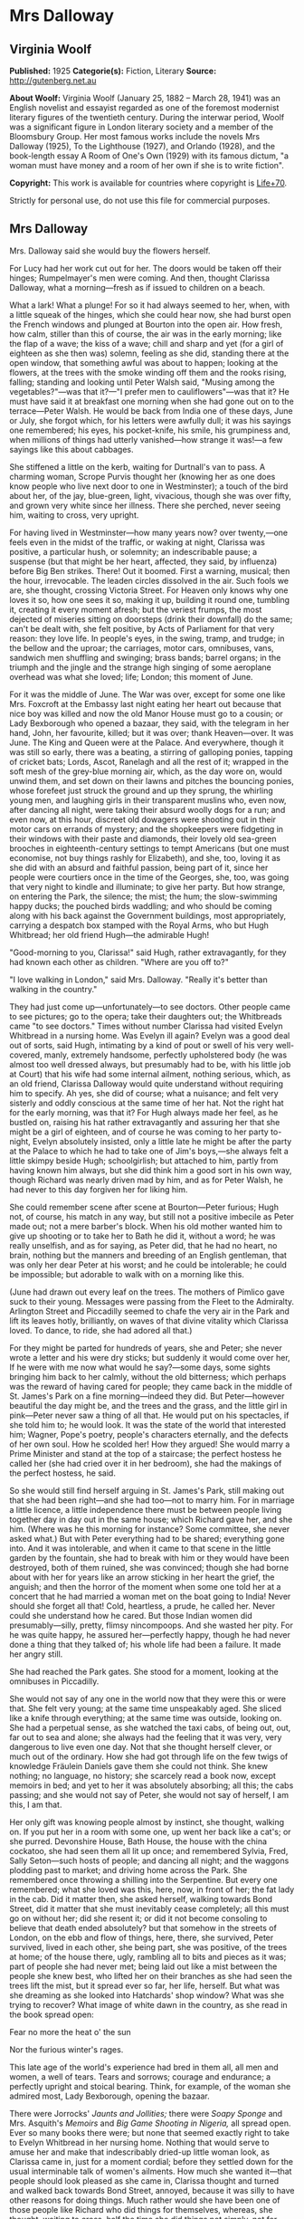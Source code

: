 * Mrs Dalloway
** Virginia Woolf
   *Published:* 1925
   *Categorie(s):* Fiction, Literary
   *Source:* http://gutenberg.net.au


   *About Woolf:*
   Virginia Woolf (January 25, 1882 -- March 28, 1941) was an English novelist and essayist regarded as one of the foremost
   modernist literary figures of the twentieth century. During the interwar period, Woolf was a significant figure in
   London literary society and a member of the Bloomsbury Group. Her most famous works include the novels Mrs Dalloway
   (1925), To the Lighthouse (1927), and Orlando (1928), and the book-length essay A Room of One's Own (1929) with its
   famous dictum, "a woman must have money and a room of her own if she is to write fiction".

   *Copyright:* This work is available for countries where copyright is [[http://en.wikisource.org/wiki/Help:Public_domain#Copyright_terms_by_country][Life+70]].

   Strictly for personal use, do not use this file for commercial purposes.

** Mrs Dalloway
   
   Mrs. Dalloway said she would buy the flowers herself.

   For Lucy had her work cut out for her. The doors would be taken off their hinges; Rumpelmayer's men were coming. And
   then, thought Clarissa Dalloway, what a morning---fresh as if issued to children on a beach.

   What a lark! What a plunge! For so it had always seemed to her, when, with a little squeak of the hinges, which she
   could hear now, she had burst open the French windows and plunged at Bourton into the open air. How fresh, how calm,
   stiller than this of course, the air was in the early morning; like the flap of a wave; the kiss of a wave; chill and
   sharp and yet (for a girl of eighteen as she then was) solemn, feeling as she did, standing there at the open window,
   that something awful was about to happen; looking at the flowers, at the trees with the smoke winding off them and the
   rooks rising, falling; standing and looking until Peter Walsh said, "Musing among the vegetables?"---was that it?---"I
   prefer men to cauliflowers"---was that it? He must have said it at breakfast one morning when she had gone out on to the
   terrace---Peter Walsh. He would be back from India one of these days, June or July, she forgot which, for his letters
   were awfully dull; it was his sayings one remembered; his eyes, his pocket-knife, his smile, his grumpiness and, when
   millions of things had utterly vanished---how strange it was!---a few sayings like this about cabbages.

   She stiffened a little on the kerb, waiting for Durtnall's van to pass. A charming woman, Scrope Purvis thought her
   (knowing her as one does know people who live next door to one in Westminster); a touch of the bird about her, of the
   jay, blue-green, light, vivacious, though she was over fifty, and grown very white since her illness. There she perched,
   never seeing him, waiting to cross, very upright.

   For having lived in Westminster---how many years now? over twenty,---one feels even in the midst of the traffic, or
   waking at night, Clarissa was positive, a particular hush, or solemnity; an indescribable pause; a suspense (but that
   might be her heart, affected, they said, by influenza) before Big Ben strikes. There! Out it boomed. First a warning,
   musical; then the hour, irrevocable. The leaden circles dissolved in the air. Such fools we are, she thought, crossing
   Victoria Street. For Heaven only knows why one loves it so, how one sees it so, making it up, building it round one,
   tumbling it, creating it every moment afresh; but the veriest frumps, the most dejected of miseries sitting on doorsteps
   (drink their downfall) do the same; can't be dealt with, she felt positive, by Acts of Parliament for that very reason:
   they love life. In people's eyes, in the swing, tramp, and trudge; in the bellow and the uproar; the carriages, motor
   cars, omnibuses, vans, sandwich men shuffling and swinging; brass bands; barrel organs; in the triumph and the jingle
   and the strange high singing of some aeroplane overhead was what she loved; life; London; this moment of June.

   For it was the middle of June. The War was over, except for some one like Mrs. Foxcroft at the Embassy last night eating
   her heart out because that nice boy was killed and now the old Manor House must go to a cousin; or Lady Bexborough who
   opened a bazaar, they said, with the telegram in her hand, John, her favourite, killed; but it was over; thank
   Heaven---over. It was June. The King and Queen were at the Palace. And everywhere, though it was still so early, there
   was a beating, a stirring of galloping ponies, tapping of cricket bats; Lords, Ascot, Ranelagh and all the rest of it;
   wrapped in the soft mesh of the grey-blue morning air, which, as the day wore on, would unwind them, and set down on
   their lawns and pitches the bouncing ponies, whose forefeet just struck the ground and up they sprung, the whirling
   young men, and laughing girls in their transparent muslins who, even now, after dancing all night, were taking their
   absurd woolly dogs for a run; and even now, at this hour, discreet old dowagers were shooting out in their motor cars on
   errands of mystery; and the shopkeepers were fidgeting in their windows with their paste and diamonds, their lovely old
   sea-green brooches in eighteenth-century settings to tempt Americans (but one must economise, not buy things rashly for
   Elizabeth), and she, too, loving it as she did with an absurd and faithful passion, being part of it, since her people
   were courtiers once in the time of the Georges, she, too, was going that very night to kindle and illuminate; to give
   her party. But how strange, on entering the Park, the silence; the mist; the hum; the slow-swimming happy ducks; the
   pouched birds waddling; and who should be coming along with his back against the Government buildings, most
   appropriately, carrying a despatch box stamped with the Royal Arms, who but Hugh Whitbread; her old friend Hugh---the
   admirable Hugh!

   "Good-morning to you, Clarissa!" said Hugh, rather extravagantly, for they had known each other as children. "Where are
   you off to?"

   "I love walking in London," said Mrs. Dalloway. "Really it's better than walking in the country."

   They had just come up---unfortunately---to see doctors. Other people came to see pictures; go to the opera; take their
   daughters out; the Whitbreads came "to see doctors." Times without number Clarissa had visited Evelyn Whitbread in a
   nursing home. Was Evelyn ill again? Evelyn was a good deal out of sorts, said Hugh, intimating by a kind of pout or
   swell of his very well-covered, manly, extremely handsome, perfectly upholstered body (he was almost too well dressed
   always, but presumably had to be, with his little job at Court) that his wife had some internal ailment, nothing
   serious, which, as an old friend, Clarissa Dalloway would quite understand without requiring him to specify. Ah yes, she
   did of course; what a nuisance; and felt very sisterly and oddly conscious at the same time of her hat. Not the right
   hat for the early morning, was that it? For Hugh always made her feel, as he bustled on, raising his hat rather
   extravagantly and assuring her that she might be a girl of eighteen, and of course he was coming to her party to-night,
   Evelyn absolutely insisted, only a little late he might be after the party at the Palace to which he had to take one of
   Jim's boys,---she always felt a little skimpy beside Hugh; schoolgirlish; but attached to him, partly from having known
   him always, but she did think him a good sort in his own way, though Richard was nearly driven mad by him, and as for
   Peter Walsh, he had never to this day forgiven her for liking him.

   She could remember scene after scene at Bourton---Peter furious; Hugh not, of course, his match in any way, but still
   not a positive imbecile as Peter made out; not a mere barber's block. When his old mother wanted him to give up shooting
   or to take her to Bath he did it, without a word; he was really unselfish, and as for saying, as Peter did, that he had
   no heart, no brain, nothing but the manners and breeding of an English gentleman, that was only her dear Peter at his
   worst; and he could be intolerable; he could be impossible; but adorable to walk with on a morning like this.

   (June had drawn out every leaf on the trees. The mothers of Pimlico gave suck to their young. Messages were passing from
   the Fleet to the Admiralty. Arlington Street and Piccadilly seemed to chafe the very air in the Park and lift its leaves
   hotly, brilliantly, on waves of that divine vitality which Clarissa loved. To dance, to ride, she had adored all that.)

   For they might be parted for hundreds of years, she and Peter; she never wrote a letter and his were dry sticks; but
   suddenly it would come over her, If he were with me now what would he say?---some days, some sights bringing him back to
   her calmly, without the old bitterness; which perhaps was the reward of having cared for people; they came back in the
   middle of St. James's Park on a fine morning---indeed they did. But Peter---however beautiful the day might be, and the
   trees and the grass, and the little girl in pink---Peter never saw a thing of all that. He would put on his spectacles,
   if she told him to; he would look. It was the state of the world that interested him; Wagner, Pope's poetry, people's
   characters eternally, and the defects of her own soul. How he scolded her! How they argued! She would marry a Prime
   Minister and stand at the top of a staircase; the perfect hostess he called her (she had cried over it in her bedroom),
   she had the makings of the perfect hostess, he said.

   So she would still find herself arguing in St. James's Park, still making out that she had been right---and she had
   too---not to marry him. For in marriage a little licence, a little independence there must be between people living
   together day in day out in the same house; which Richard gave her, and she him. (Where was he this morning for instance?
   Some committee, she never asked what.) But with Peter everything had to be shared; everything gone into. And it was
   intolerable, and when it came to that scene in the little garden by the fountain, she had to break with him or they
   would have been destroyed, both of them ruined, she was convinced; though she had borne about with her for years like an
   arrow sticking in her heart the grief, the anguish; and then the horror of the moment when some one told her at a
   concert that he had married a woman met on the boat going to India! Never should she forget all that! Cold, heartless, a
   prude, he called her. Never could she understand how he cared. But those Indian women did presumably---silly, pretty,
   flimsy nincompoops. And she wasted her pity. For he was quite happy, he assured her---perfectly happy, though he had
   never done a thing that they talked of; his whole life had been a failure. It made her angry still.

   She had reached the Park gates. She stood for a moment, looking at the omnibuses in Piccadilly.

   She would not say of any one in the world now that they were this or were that. She felt very young; at the same time
   unspeakably aged. She sliced like a knife through everything; at the same time was outside, looking on. She had a
   perpetual sense, as she watched the taxi cabs, of being out, out, far out to sea and alone; she always had the feeling
   that it was very, very dangerous to live even one day. Not that she thought herself clever, or much out of the ordinary.
   How she had got through life on the few twigs of knowledge Fräulein Daniels gave them she could not think. She knew
   nothing; no language, no history; she scarcely read a book now, except memoirs in bed; and yet to her it was absolutely
   absorbing; all this; the cabs passing; and she would not say of Peter, she would not say of herself, I am this, I am
   that.

   Her only gift was knowing people almost by instinct, she thought, walking on. If you put her in a room with some one, up
   went her back like a cat's; or she purred. Devonshire House, Bath House, the house with the china cockatoo, she had seen
   them all lit up once; and remembered Sylvia, Fred, Sally Seton---such hosts of people; and dancing all night; and the
   waggons plodding past to market; and driving home across the Park. She remembered once throwing a shilling into the
   Serpentine. But every one remembered; what she loved was this, here, now, in front of her; the fat lady in the cab. Did
   it matter then, she asked herself, walking towards Bond Street, did it matter that she must inevitably cease completely;
   all this must go on without her; did she resent it; or did it not become consoling to believe that death ended
   absolutely? but that somehow in the streets of London, on the ebb and flow of things, here, there, she survived, Peter
   survived, lived in each other, she being part, she was positive, of the trees at home; of the house there, ugly,
   rambling all to bits and pieces as it was; part of people she had never met; being laid out like a mist between the
   people she knew best, who lifted her on their branches as she had seen the trees lift the mist, but it spread ever so
   far, her life, herself. But what was she dreaming as she looked into Hatchards' shop window? What was she trying to
   recover? What image of white dawn in the country, as she read in the book spread open:


   Fear no more the heat o' the sun

   Nor the furious winter's rages.


   This late age of the world's experience had bred in them all, all men and women, a well of tears. Tears and sorrows;
   courage and endurance; a perfectly upright and stoical bearing. Think, for example, of the woman she admired most, Lady
   Bexborough, opening the bazaar.

   There were Jorrocks' /Jaunts and Jollities;/ there were /Soapy Sponge/ and Mrs. Asquith's /Memoirs/ and /Big Game
   Shooting in Nigeria,/ all spread open. Ever so many books there were; but none that seemed exactly right to take to
   Evelyn Whitbread in her nursing home. Nothing that would serve to amuse her and make that indescribably dried-up little
   woman look, as Clarissa came in, just for a moment cordial; before they settled down for the usual interminable talk of
   women's ailments. How much she wanted it---that people should look pleased as she came in, Clarissa thought and turned
   and walked back towards Bond Street, annoyed, because it was silly to have other reasons for doing things. Much rather
   would she have been one of those people like Richard who did things for themselves, whereas, she thought, waiting to
   cross, half the time she did things not simply, not for themselves; but to make people think this or that; perfect
   idiocy she knew (and now the policeman held up his hand) for no one was ever for a second taken in. Oh if she could have
   had her life over again! she thought, stepping on to the pavement, could have looked even differently!

   She would have been, in the first place, dark like Lady Bexborough, with a skin of crumpled leather and beautiful eyes.
   She would have been, like Lady Bexborough, slow and stately; rather large; interested in politics like a man; with a
   country house; very dignified, very sincere. Instead of which she had a narrow pea-stick figure; a ridiculous little
   face, beaked like a bird's. That she held herself well was true; and had nice hands and feet; and dressed well,
   considering that she spent little. But often now this body she wore (she stopped to look at a Dutch picture), this body,
   with all its capacities, seemed nothing---nothing at all. She had the oddest sense of being herself invisible; unseen;
   unknown; there being no more marrying, no more having of children now, but only this astonishing and rather solemn
   progress with the rest of them, up Bond Street, this being Mrs. Dalloway; not even Clarissa any more; this being Mrs.
   Richard Dalloway.

   Bond Street fascinated her; Bond Street early in the morning in the season; its flags flying; its shops; no splash; no
   glitter; one roll of tweed in the shop where her father had bought his suits for fifty years; a few pearls; salmon on an
   iceblock.

   "That is all," she said, looking at the fishmonger's. "That is all," she repeated, pausing for a moment at the window of
   a glove shop where, before the War, you could buy almost perfect gloves. And her old Uncle William used to say a lady is
   known by her shoes and her gloves. He had turned on his bed one morning in the middle of the War. He had said, "I have
   had enough." Gloves and shoes; she had a passion for gloves; but her own daughter, her Elizabeth, cared not a straw for
   either of them.

   Not a straw, she thought, going on up Bond Street to a shop where they kept flowers for her when she gave a party.
   Elizabeth really cared for her dog most of all. The whole house this morning smelt of tar. Still, better poor Grizzle
   than Miss Kilman; better distemper and tar and all the rest of it than sitting mewed in a stuffy bedroom with a prayer
   book! Better anything, she was inclined to say. But it might be only a phase, as Richard said, such as all girls go
   through. It might be falling in love. But why with Miss Kilman? who had been badly treated of course; one must make
   allowances for that, and Richard said she was very able, had a really historical mind. Anyhow they were inseparable, and
   Elizabeth, her own daughter, went to Communion; and how she dressed, how she treated people who came to lunch she did
   not care a bit, it being her experience that the religious ecstasy made people callous (so did causes); dulled their
   feelings, for Miss Kilman would do anything for the Russians, starved herself for the Austrians, but in private
   inflicted positive torture, so insensitive was she, dressed in a green mackintosh coat. Year in year out she wore that
   coat; she perspired; she was never in the room five minutes without making you feel her superiority, your inferiority;
   how poor she was; how rich you were; how she lived in a slum without a cushion or a bed or a rug or whatever it might
   be, all her soul rusted with that grievance sticking in it, her dismissal from school during the War---poor embittered
   unfortunate creature! For it was not her one hated but the idea of her, which undoubtedly had gathered in to itself a
   great deal that was not Miss Kilman; had become one of those spectres with which one battles in the night; one of those
   spectres who stand astride us and suck up half our life-blood, dominators and tyrants; for no doubt with another throw
   of the dice, had the black been uppermost and not the white, she would have loved Miss Kilman! But not in this world.
   No.

   It rasped her, though, to have stirring about in her this brutal monster! to hear twigs cracking and feel hooves planted
   down in the depths of that leaf-encumbered forest, the soul; never to be content quite, or quite secure, for at any
   moment the brute would be stirring, this hatred, which, especially since her illness, had power to make her feel
   scraped, hurt in her spine; gave her physical pain, and made all pleasure in beauty, in friendship, in being well, in
   being loved and making her home delightful rock, quiver, and bend as if indeed there were a monster grubbing at the
   roots, as if the whole panoply of content were nothing but self love! this hatred!

   Nonsense, nonsense! she cried to herself, pushing through the swing doors of Mulberry's the florists.

   She advanced, light, tall, very upright, to be greeted at once by button-faced Miss Pym, whose hands were always bright
   red, as if they had been stood in cold water with the flowers.

   There were flowers: delphiniums, sweet peas, bunches of lilac; and carnations, masses of carnations. There were roses;
   there were irises. Ah yes---so she breathed in the earthy garden sweet smell as she stood talking to Miss Pym who owed
   her help, and thought her kind, for kind she had been years ago; very kind, but she looked older, this year, turning her
   head from side to side among the irises and roses and nodding tufts of lilac with her eyes half closed, snuffing in,
   after the street uproar, the delicious scent, the exquisite coolness. And then, opening her eyes, how fresh like frilled
   linen clean from a laundry laid in wicker trays the roses looked; and dark and prim the red carnations, holding their
   heads up; and all the sweet peas spreading in their bowls, tinged violet, snow white, pale---as if it were the evening
   and girls in muslin frocks came out to pick sweet peas and roses after the superb summer's day, with its almost
   blue-black sky, its delphiniums, its carnations, its arum lilies was over; and it was the moment between six and seven
   when every flower---roses, carnations, irises, lilac---glows; white, violet, red, deep orange; every flower seems to
   burn by itself, softly, purely in the misty beds; and how she loved the grey-white moths spinning in and out, over the
   cherry pie, over the evening primroses!

   And as she began to go with Miss Pym from jar to jar, choosing, nonsense, nonsense, she said to herself, more and more
   gently, as if this beauty, this scent, this colour, and Miss Pym liking her, trusting her, were a wave which she let
   flow over her and surmount that hatred, that monster, surmount it all; and it lifted her up and up when---oh! a pistol
   shot in the street outside!

   "Dear, those motor cars," said Miss Pym, going to the window to look, and coming back and smiling apologetically with
   her hands full of sweet peas, as if those motor cars, those tyres of motor cars, were all /her/ fault.


   The violent explosion which made Mrs. Dalloway jump and Miss Pym go to the window and apologise came from a motor car
   which had drawn to the side of the pavement precisely opposite Mulberry's shop window. Passers-by who, of course,
   stopped and stared, had just time to see a face of the very greatest importance against the dove-grey upholstery, before
   a male hand drew the blind and there was nothing to be seen except a square of dove grey.

   Yet rumours were at once in circulation from the middle of Bond Street to Oxford Street on one side, to Atkinson's scent
   shop on the other, passing invisibly, inaudibly, like a cloud, swift, veil-like upon hills, falling indeed with
   something of a cloud's sudden sobriety and stillness upon faces which a second before had been utterly disorderly. But
   now mystery had brushed them with her wing; they had heard the voice of authority; the spirit of religion was abroad
   with her eyes bandaged tight and her lips gaping wide. But nobody knew whose face had been seen. Was it the Prince of
   Wales's, the Queen's, the Prime Minister's? Whose face was it? Nobody knew.

   Edgar J. Watkiss, with his roll of lead piping round his arm, said audibly, humorously of course: "The Proime Minister's
   kyar."

   Septimus Warren Smith, who found himself unable to pass, heard him.

   Septimus Warren Smith, aged about thirty, pale-faced, beak-nosed, wearing brown shoes and a shabby overcoat, with hazel
   eyes which had that look of apprehension in them which makes complete strangers apprehensive too. The world has raised
   its whip; where will it descend?

   Everything had come to a standstill. The throb of the motor engines sounded like a pulse irregularly drumming through an
   entire body. The sun became extraordinarily hot because the motor car had stopped outside Mulberry's shop window; old
   ladies on the tops of omnibuses spread their black parasols; here a green, here a red parasol opened with a little pop.
   Mrs. Dalloway, coming to the window with her arms full of sweet peas, looked out with her little pink face pursed in
   enquiry. Every one looked at the motor car. Septimus looked. Boys on bicycles sprang off. Traffic accumulated. And there
   the motor car stood, with drawn blinds, and upon them a curious pattern like a tree, Septimus thought, and this gradual
   drawing together of everything to one centre before his eyes, as if some horror had come almost to the surface and was
   about to burst into flames, terrified him. The world wavered and quivered and threatened to burst into flames. It is I
   who am blocking the way, he thought. Was he not being looked at and pointed at; was he not weighted there, rooted to the
   pavement, for a purpose? But for what purpose?

   "Let us go on, Septimus," said his wife, a little woman, with large eyes in a sallow pointed face; an Italian girl.

   But Lucrezia herself could not help looking at the motor car and the tree pattern on the blinds. Was it the Queen in
   there---the Queen going shopping?

   The chauffeur, who had been opening something, turning something, shutting something, got on to the box.

   "Come on," said Lucrezia.

   But her husband, for they had been married four, five years now, jumped, started, and said, "All right!" angrily, as if
   she had interrupted him.

   People must notice; people must see. People, she thought, looking at the crowd staring at the motor car; the English
   people, with their children and their horses and their clothes, which she admired in a way; but they were "people" now,
   because Septimus had said, "I will kill myself"; an awful thing to say. Suppose they had heard him? She looked at the
   crowd. Help, help! she wanted to cry out to butchers' boys and women. Help! Only last autumn she and Septimus had stood
   on the Embankment wrapped in the same cloak and, Septimus reading a paper instead of talking, she had snatched it from
   him and laughed in the old man's face who saw them! But failure one conceals. She must take him away into some park.

   "Now we will cross," she said.

   She had a right to his arm, though it was without feeling. He would give her, who was so simple, so impulsive, only
   twenty-four, without friends in England, who had left Italy for his sake, a piece of bone.

   The motor car with its blinds drawn and an air of inscrutable reserve proceeded towards Piccadilly, still gazed at,
   still ruffling the faces on both sides of the street with the same dark breath of veneration whether for Queen, Prince,
   or Prime Minister nobody knew. The face itself had been seen only once by three people for a few seconds. Even the sex
   was now in dispute. But there could be no doubt that greatness was seated within; greatness was passing, hidden, down
   Bond Street, removed only by a hand's-breadth from ordinary people who might now, for the first and last time, be within
   speaking distance of the majesty of England, of the enduring symbol of the state which will be known to curious
   antiquaries, sifting the ruins of time, when London is a grass-grown path and all those hurrying along the pavement this
   Wednesday morning are but bones with a few wedding rings mixed up in their dust and the gold stoppings of innumerable
   decayed teeth. The face in the motor car will then be known.

   It is probably the Queen, thought Mrs. Dalloway, coming out of Mulberry's with her flowers; the Queen. And for a second
   she wore a look of extreme dignity standing by the flower shop in the sunlight while the car passed at a foot's pace,
   with its blinds drawn. The Queen going to some hospital; the Queen opening some bazaar, thought Clarissa.

   The crush was terrific for the time of day. Lords, Ascot, Hurlingham, what was it? she wondered, for the street was
   blocked. The British middle classes sitting sideways on the tops of omnibuses with parcels and umbrellas, yes, even furs
   on a day like this, were, she thought, more ridiculous, more unlike anything there has ever been than one could
   conceive; and the Queen herself held up; the Queen herself unable to pass. Clarissa was suspended on one side of Brook
   Street; Sir John Buckhurst, the old Judge on the other, with the car between them (Sir John had laid down the law for
   years and liked a well-dressed woman) when the chauffeur, leaning ever so slightly, said or showed something to the
   policeman, who saluted and raised his arm and jerked his head and moved the omnibus to the side and the car passed
   through. Slowly and very silently it took its way.

   Clarissa guessed; Clarissa knew of course; she had seen something white, magical, circular, in the footman's hand, a
   disc inscribed with a name,---the Queen's, the Prince of Wales's, the Prime Minister's?---which, by force of its own
   lustre, burnt its way through (Clarissa saw the car diminishing, disappearing), to blaze among candelabras, glittering
   stars, breasts stiff with oak leaves, Hugh Whitbread and all his colleagues, the gentlemen of England, that night in
   Buckingham Palace. And Clarissa, too, gave a party. She stiffened a little; so she would stand at the top of her stairs.

   The car had gone, but it had left a slight ripple which flowed through glove shops and hat shops and tailors' shops on
   both sides of Bond Street. For thirty seconds all heads were inclined the same way---to the window. Choosing a pair of
   gloves---should they be to the elbow or above it, lemon or pale grey?---ladies stopped; when the sentence was finished
   something had happened. Something so trifling in single instances that no mathematical instrument, though capable of
   transmitting shocks in China, could register the vibration; yet in its fulness rather formidable and in its common
   appeal emotional; for in all the hat shops and tailors' shops strangers looked at each other and thought of the dead; of
   the flag; of Empire. In a public house in a back street a Colonial insulted the House of Windsor which led to words,
   broken beer glasses, and a general shindy, which echoed strangely across the way in the ears of girls buying white
   underlinen threaded with pure white ribbon for their weddings. For the surface agitation of the passing car as it sunk
   grazed something very profound.

   Gliding across Piccadilly, the car turned down St. James's Street. Tall men, men of robust physique, well-dressed men
   with their tail-coats and their white slips and their hair raked back who, for reasons difficult to discriminate, were
   standing in the bow window of Brooks's with their hands behind the tails of their coats, looking out, perceived
   instinctively that greatness was passing, and the pale light of the immortal presence fell upon them as it had fallen
   upon Clarissa Dalloway. At once they stood even straighter, and removed their hands, and seemed ready to attend their
   Sovereign, if need be, to the cannon's mouth, as their ancestors had done before them. The white busts and the little
   tables in the background covered with copies of the /Tatler/ and syphons of soda water seemed to approve; seemed to
   indicate the flowing corn and the manor houses of England; and to return the frail hum of the motor wheels as the walls
   of a whispering gallery return a single voice expanded and made sonorous by the might of a whole cathedral. Shawled Moll
   Pratt with her flowers on the pavement wished the dear boy well (it was the Prince of Wales for certain) and would have
   tossed the price of a pot of beer---a bunch of roses---into St. James's Street out of sheer light-heartedness and
   contempt of poverty had she not seen the constable's eye upon her, discouraging an old Irishwoman's loyalty. The
   sentries at St. James's saluted; Queen Alexandra's policeman approved.

   A small crowd meanwhile had gathered at the gates of Buckingham Palace. Listlessly, yet confidently, poor people all of
   them, they waited; looked at the Palace itself with the flag flying; at Victoria, billowing on her mound, admired her
   shelves of running water, her geraniums; singled out from the motor cars in the Mall first this one, then that; bestowed
   emotion, vainly, upon commoners out for a drive; recalled their tribute to keep it unspent while this car passed and
   that; and all the time let rumour accumulate in their veins and thrill the nerves in their thighs at the thought of
   Royalty looking at them; the Queen bowing; the Prince saluting; at the thought of the heavenly life divinely bestowed
   upon Kings; of the equerries and deep curtsies; of the Queen's old doll's house; of Princess Mary married to an
   Englishman, and the Prince---ah! the Prince! who took wonderfully, they said, after old King Edward, but was ever so
   much slimmer. The Prince lived at St. James's; but he might come along in the morning to visit his mother.

   So Sarah Bletchley said with her baby in her arms, tipping her foot up and down as though she were by her own fender in
   Pimlico, but keeping her eyes on the Mall, while Emily Coates ranged over the Palace windows and thought of the
   housemaids, the innumerable housemaids, the bedrooms, the innumerable bedrooms. Joined by an elderly gentleman with an
   Aberdeen terrier, by men without occupation, the crowd increased. Little Mr. Bowley, who had rooms in the Albany and was
   sealed with wax over the deeper sources of life but could be unsealed suddenly, inappropriately, sentimentally, by this
   sort of thing---poor women waiting to see the Queen go past---poor women, nice little children, orphans, widows, the
   War---tut-tut---actually had tears in his eyes. A breeze flaunting ever so warmly down the Mall through the thin trees,
   past the bronze heroes, lifted some flag flying in the British breast of Mr. Bowley and he raised his hat as the car
   turned into the Mall and held it high as the car approached; and let the poor mothers of Pimlico press close to him, and
   stood very upright. The car came on.

   Suddenly Mrs. Coates looked up into the sky. The sound of an aeroplane bored ominously into the ears of the crowd. There
   it was coming over the trees, letting out white smoke from behind, which curled and twisted, actually writing something!
   making letters in the sky! Every one looked up.

   Dropping dead down the aeroplane soared straight up, curved in a loop, raced, sank, rose, and whatever it did, wherever
   it went, out fluttered behind it a thick ruffled bar of white smoke which curled and wreathed upon the sky in letters.
   But what letters? A C was it? an E, then an L? Only for a moment did they lie still; then they moved and melted and were
   rubbed out up in the sky, and the aeroplane shot further away and again, in a fresh space of sky, began writing a K, an
   E, a Y perhaps?

   "Glaxo," said Mrs. Coates in a strained, awe-stricken voice, gazing straight up, and her baby, lying stiff and white in
   her arms, gazed straight up.

   "Kreemo," murmured Mrs. Bletchley, like a sleep-walker. With his hat held out perfectly still in his hand, Mr. Bowley
   gazed straight up. All down the Mall people were standing and looking up into the sky. As they looked the whole world
   became perfectly silent, and a flight of gulls crossed the sky, first one gull leading, then another, and in this
   extraordinary silence and peace, in this pallor, in this purity, bells struck eleven times, the sound fading up there
   among the gulls.

   The aeroplane turned and raced and swooped exactly where it liked, swiftly, freely, like a skater---

   "That's an E," said Mrs. Bletchley---or a dancer---

   "It's toffee," murmured Mr. Bowley---(and the car went in at the gates and nobody looked at it), and shutting off the
   smoke, away and away it rushed, and the smoke faded and assembled itself round the broad white shapes of the clouds.

   It had gone; it was behind the clouds. There was no sound. The clouds to which the letters E, G, or L had attached
   themselves moved freely, as if destined to cross from West to East on a mission of the greatest importance which would
   never be revealed, and yet certainly so it was---a mission of the greatest importance. Then suddenly, as a train comes
   out of a tunnel, the aeroplane rushed out of the clouds again, the sound boring into the ears of all people in the Mall,
   in the Green Park, in Piccadilly, in Regent Street, in Regent's Park, and the bar of smoke curved behind and it dropped
   down, and it soared up and wrote one letter after another---but what word was it writing?

   Lucrezia Warren Smith, sitting by her husband's side on a seat in Regent's Park in the Broad Walk, looked up.

   "Look, look, Septimus!" she cried. For Dr. Holmes had told her to make her husband (who had nothing whatever seriously
   the matter with him but was a little out of sorts) take an interest in things outside himself.

   So, thought Septimus, looking up, they are signalling to me. Not indeed in actual words; that is, he could not read the
   language yet; but it was plain enough, this beauty, this exquisite beauty, and tears filled his eyes as he looked at the
   smoke words languishing and melting in the sky and bestowing upon him in their inexhaustible charity and laughing
   goodness one shape after another of unimaginable beauty and signalling their intention to provide him, for nothing, for
   ever, for looking merely, with beauty, more beauty! Tears ran down his cheeks.

   It was toffee; they were advertising toffee, a nursemaid told Rezia. Together they began to spell t ... o ... f ...

   "K ... R ... " said the nursemaid, and Septimus heard her say "Kay Arr" close to his ear, deeply, softly, like a mellow
   organ, but with a roughness in her voice like a grasshopper's, which rasped his spine deliciously and sent running up
   into his brain waves of sound which, concussing, broke. A marvellous discovery indeed---that the human voice in certain
   atmospheric conditions (for one must be scientific, above all scientific) can quicken trees into life! Happily Rezia put
   her hand with a tremendous weight on his knee so that he was weighted down, transfixed, or the excitement of the elm
   trees rising and falling, rising and falling with all their leaves alight and the colour thinning and thickening from
   blue to the green of a hollow wave, like plumes on horses' heads, feathers on ladies', so proudly they rose and fell, so
   superbly, would have sent him mad. But he would not go mad. He would shut his eyes; he would see no more.

   But they beckoned; leaves were alive; trees were alive. And the leaves being connected by millions of fibres with his
   own body, there on the seat, fanned it up and down; when the branch stretched he, too, made that statement. The sparrows
   fluttering, rising, and falling in jagged fountains were part of the pattern; the white and blue, barred with black
   branches. Sounds made harmonies with premeditation; the spaces between them were as significant as the sounds. A child
   cried. Rightly far away a horn sounded. All taken together meant the birth of a new religion---

   "Septimus!" said Rezia. He started violently. People must notice.

   "I am going to walk to the fountain and back," she said.

   For she could stand it no longer. Dr. Holmes might say there was nothing the matter. Far rather would she that he were
   dead! She could not sit beside him when he stared so and did not see her and made everything terrible; sky and tree,
   children playing, dragging carts, blowing whistles, falling down; all were terrible. And he would not kill himself; and
   she could tell no one. "Septimus has been working too hard"---that was all she could say to her own mother. To love
   makes one solitary, she thought. She could tell nobody, not even Septimus now, and looking back, she saw him sitting in
   his shabby overcoat alone, on the seat, hunched up, staring. And it was cowardly for a man to say he would kill himself,
   but Septimus had fought; he was brave; he was not Septimus now. She put on her lace collar. She put on her new hat and
   he never noticed; and he was happy without her. Nothing could make her happy without him! Nothing! He was selfish. So
   men are. For he was not ill. Dr. Holmes said there was nothing the matter with him. She spread her hand before her.
   Look! Her wedding ring slipped---she had grown so thin. It was she who suffered---but she had nobody to tell.

   Far was Italy and the white houses and the room where her sisters sat making hats, and the streets crowded every evening
   with people walking, laughing out loud, not half alive like people here, huddled up in Bath chairs, looking at a few
   ugly flowers stuck in pots!

   "For you should see the Milan gardens," she said aloud. But to whom?

   There was nobody. Her words faded. So a rocket fades. Its sparks, having grazed their way into the night, surrender to
   it, dark descends, pours over the outlines of houses and towers; bleak hillsides soften and fall in. But though they are
   gone, the night is full of them; robbed of colour, blank of windows, they exist more ponderously, give out what the
   frank daylight fails to transmit---the trouble and suspense of things conglomerated there in the darkness; huddled
   together in the darkness; reft of the relief which dawn brings when, washing the walls white and grey, spotting each
   window-pane, lifting the mist from the fields, showing the red-brown cows peacefully grazing, all is once more decked
   out to the eye; exists again. I am alone; I am alone! she cried, by the fountain in Regent's Park (staring at the Indian
   and his cross), as perhaps at midnight, when all boundaries are lost, the country reverts to its ancient shape, as the
   Romans saw it, lying cloudy, when they landed, and the hills had no names and rivers wound they knew not where---such
   was her darkness; when suddenly, as if a shelf were shot forth and she stood on it, she said how she was his wife,
   married years ago in Milan, his wife, and would never, never tell that he was mad! Turning, the shelf fell; down, down
   she dropped. For he was gone, she thought---gone, as he threatened, to kill himself---to throw himself under a cart! But
   no; there he was; still sitting alone on the seat, in his shabby overcoat, his legs crossed, staring, talking aloud.

   Men must not cut down trees. There is a God. (He noted such revelations on the backs of envelopes.) Change the world. No
   one kills from hatred. Make it known (he wrote it down). He waited. He listened. A sparrow perched on the railing
   opposite chirped Septimus, Septimus, four or five times over and went on, drawing its notes out, to sing freshly and
   piercingly in Greek words how there is no crime and, joined by another sparrow, they sang in voices prolonged and
   piercing in Greek words, from trees in the meadow of life beyond a river where the dead walk, how there is no death.

   There was his hand; there the dead. White things were assembling behind the railings opposite. But he dared not look.
   Evans was behind the railings!

   "What are you saying?" said Rezia suddenly, sitting down by him.

   Interrupted again! She was always interrupting.

   Away from people---they must get away from people, he said (jumping up), right away over there, where there were chairs
   beneath a tree and the long slope of the park dipped like a length of green stuff with a ceiling cloth of blue and pink
   smoke high above, and there was a rampart of far irregular houses hazed in smoke, the traffic hummed in a circle, and on
   the right, dun-coloured animals stretched long necks over the Zoo palings, barking, howling. There they sat down under a
   tree.

   "Look," she implored him, pointing at a little troop of boys carrying cricket stumps, and one shuffled, spun round on
   his heel and shuffled, as if he were acting a clown at the music hall.

   "Look," she implored him, for Dr. Holmes had told her to make him notice real things, go to a music hall, play
   cricket---that was the very game, Dr. Holmes said, a nice out-of-door game, the very game for her husband.

   "Look," she repeated.

   Look the unseen bade him, the voice which now communicated with him who was the greatest of mankind, Septimus, lately
   taken from life to death, the Lord who had come to renew society, who lay like a coverlet, a snow blanket smitten only
   by the sun, for ever unwasted, suffering for ever, the scapegoat, the eternal sufferer, but he did not want it, he
   moaned, putting from him with a wave of his hand that eternal suffering, that eternal loneliness.

   "Look," she repeated, for he must not talk aloud to himself out of doors.

   "Oh look," she implored him. But what was there to look at? A few sheep. That was all.

   The way to Regent's Park Tube station---could they tell her the way to Regent's Park Tube station---Maisie Johnson
   wanted to know. She was only up from Edinburgh two days ago.

   "Not this way---over there!" Rezia exclaimed, waving her aside, lest she should see Septimus.

   Both seemed queer, Maisie Johnson thought. Everything seemed very queer. In London for the first time, come to take up a
   post at her uncle's in Leadenhall Street, and now walking through Regent's Park in the morning, this couple on the
   chairs gave her quite a turn; the young woman seeming foreign, the man looking queer; so that should she be very old she
   would still remember and make it jangle again among her memories how she had walked through Regent's Park on a fine
   summer's morning fifty years ago. For she was only nineteen and had got her way at last, to come to London; and now how
   queer it was, this couple she had asked the way of, and the girl started and jerked her hand, and the man---he seemed
   awfully odd; quarrelling, perhaps; parting for ever, perhaps; something was up, she knew; and now all these people (for
   she returned to the Broad Walk), the stone basins, the prim flowers, the old men and women, invalids most of them in
   Bath chairs---all seemed, after Edinburgh, so queer. And Maisie Johnson, as she joined that gently trudging, vaguely
   gazing, breeze-kissed company---squirrels perching and preening, sparrow fountains fluttering for crumbs, dogs busy with
   the railings, busy with each other, while the soft warm air washed over them and lent to the fixed unsurprised gaze with
   which they received life something whimsical and mollified---Maisie Johnson positively felt she must cry Oh! (for that
   young man on the seat had given her quite a turn. Something was up, she knew.)

   Horror! horror! she wanted to cry. (She had left her people; they had warned her what would happen.)

   Why hadn't she stayed at home? she cried, twisting the knob of the iron railing.

   That girl, thought Mrs. Dempster (who saved crusts for the squirrels and often ate her lunch in Regent's Park), don't
   know a thing yet; and really it seemed to her better to be a little stout, a little slack, a little moderate in one's
   expectations. Percy drank. Well, better to have a son, thought Mrs. Dempster. She had had a hard time of it, and
   couldn't help smiling at a girl like that. You'll get married, for you're pretty enough, thought Mrs. Dempster. Get
   married, she thought, and then you'll know. Oh, the cooks, and so on. Every man has his ways. But whether I'd have
   chosen quite like that if I could have known, thought Mrs. Dempster, and could not help wishing to whisper a word to
   Maisie Johnson; to feel on the creased pouch of her worn old face the kiss of pity. For it's been a hard life, thought
   Mrs. Dempster. What hadn't she given to it? Roses; figure; her feet too. (She drew the knobbed lumps beneath her skirt.)

   Roses, she thought sardonically. All trash, m'dear. For really, what with eating, drinking, and mating, the bad days and
   good, life had been no mere matter of roses, and what was more, let me tell you, Carrie Dempster had no wish to change
   her lot with any woman's in Kentish Town! But, she implored, pity. Pity, for the loss of roses. Pity she asked of Maisie
   Johnson, standing by the hyacinth beds.

   Ah, but that aeroplane! Hadn't Mrs. Dempster always longed to see foreign parts? She had a nephew, a missionary. It
   soared and shot. She always went on the sea at Margate, not out o' sight of land, but she had no patience with women who
   were afraid of water. It swept and fell. Her stomach was in her mouth. Up again. There's a fine young feller aboard of
   it, Mrs. Dempster wagered, and away and away it went, fast and fading, away and away the aeroplane shot; soaring over
   Greenwich and all the masts; over the little island of grey churches, St. Paul's and the rest till, on either side of
   London, fields spread out and dark brown woods where adventurous thrushes hopping boldly, glancing quickly, snatched the
   snail and tapped him on a stone, once, twice, thrice.

   Away and away the aeroplane shot, till it was nothing but a bright spark; an aspiration; a concentration; a symbol (so
   it seemed to Mr. Bentley, vigorously rolling his strip of turf at Greenwich) of man's soul; of his determination,
   thought Mr. Bentley, sweeping round the cedar tree, to get outside his body, beyond his house, by means of thought,
   Einstein, speculation, mathematics, the Mendelian theory---away the aeroplane shot.

   Then, while a seedy-looking nondescript man carrying a leather bag stood on the steps of St. Paul's Cathedral, and
   hesitated, for within was what balm, how great a welcome, how many tombs with banners waving over them, tokens of
   victories not over armies, but over, he thought, that plaguy spirit of truth seeking which leaves me at present without
   a situation, and more than that, the cathedral offers company, he thought, invites you to membership of a society; great
   men belong to it; martyrs have died for it; why not enter in, he thought, put this leather bag stuffed with pamphlets
   before an altar, a cross, the symbol of something which has soared beyond seeking and questing and knocking of words
   together and has become all spirit, disembodied, ghostly---why not enter in? he thought and while he hesitated out flew
   the aeroplane over Ludgate Circus.

   It was strange; it was still. Not a sound was to be heard above the traffic. Unguided it seemed; sped of its own free
   will. And now, curving up and up, straight up, like something mounting in ecstasy, in pure delight, out from behind
   poured white smoke looping, writing a T, an O, an F.


   "What are they looking at?" said Clarissa Dalloway to the maid who opened her door.

   The hall of the house was cool as a vault. Mrs. Dalloway raised her hand to her eyes, and, as the maid shut the door to,
   and she heard the swish of Lucy's skirts, she felt like a nun who has left the world and feels fold round her the
   familiar veils and the response to old devotions. The cook whistled in the kitchen. She heard the click of the
   typewriter. It was her life, and, bending her head over the hall table, she bowed beneath the influence, felt blessed
   and purified, saying to herself, as she took the pad with the telephone message on it, how moments like this are buds on
   the tree of life, flowers of darkness they are, she thought (as if some lovely rose had blossomed for her eyes only);
   not for a moment did she believe in God; but all the more, she thought, taking up the pad, must one repay in daily life
   to servants, yes, to dogs and canaries, above all to Richard her husband, who was the foundation of it---of the gay
   sounds, of the green lights, of the cook even whistling, for Mrs. Walker was Irish and whistled all day long---one must
   pay back from this secret deposit of exquisite moments, she thought, lifting the pad, while Lucy stood by her, trying to
   explain how

   "Mr. Dalloway, ma'am"---

   Clarissa read on the telephone pad, "Lady Bruton wishes to know if Mr. Dalloway will lunch with her to-day."

   "Mr. Dalloway, ma'am, told me to tell you he would be lunching out."

   "Dear!" said Clarissa, and Lucy shared as she meant her to her disappointment (but not the pang); felt the concord
   between them; took the hint; thought how the gentry love; gilded her own future with calm; and, taking Mrs. Dalloway's
   parasol, handled it like a sacred weapon which a Goddess, having acquitted herself honourably in the field of battle,
   sheds, and placed it in the umbrella stand.

   "Fear no more," said Clarissa. Fear no more the heat o' the sun; for the shock of Lady Bruton asking Richard to lunch
   without her made the moment in which she had stood shiver, as a plant on the river-bed feels the shock of a passing oar
   and shivers: so she rocked: so she shivered.

   Millicent Bruton, whose lunch parties were said to be extraordinarily amusing, had not asked her. No vulgar jealousy
   could separate her from Richard. But she feared time itself, and read on Lady Bruton's face, as if it had been a dial
   cut in impassive stone, the dwindling of life; how year by year her share was sliced; how little the margin that
   remained was capable any longer of stretching, of absorbing, as in the youthful years, the colours, salts, tones of
   existence, so that she filled the room she entered, and felt often as she stood hesitating one moment on the threshold
   of her drawing-room, an exquisite suspense, such as might stay a diver before plunging while the sea darkens and
   brightens beneath him, and the waves which threaten to break, but only gently split their surface, roll and conceal and
   encrust as they just turn over the weeds with pearl.

   She put the pad on the hall table. She began to go slowly upstairs, with her hand on the bannisters, as if she had left
   a party, where now this friend now that had flashed back her face, her voice; had shut the door and gone out and stood
   alone, a single figure against the appalling night, or rather, to be accurate, against the stare of this matter-of-fact
   June morning; soft with the glow of rose petals for some, she knew, and felt it, as she paused by the open staircase
   window which let in blinds flapping, dogs barking, let in, she thought, feeling herself suddenly shrivelled, aged,
   breastless, the grinding, blowing, flowering of the day, out of doors, out of the window, out of her body and brain
   which now failed, since Lady Bruton, whose lunch parties were said to be extraordinarily amusing, had not asked her.

   Like a nun withdrawing, or a child exploring a tower, she went upstairs, paused at the window, came to the bathroom.
   There was the green linoleum and a tap dripping. There was an emptiness about the heart of life; an attic room. Women
   must put off their rich apparel. At midday they must disrobe. She pierced the pincushion and laid her feathered yellow
   hat on the bed. The sheets were clean, tight stretched in a broad white band from side to side. Narrower and narrower
   would her bed be. The candle was half burnt down and she had read deep in Baron Marbot's /Memoirs./ She had read late at
   night of the retreat from Moscow. For the House sat so long that Richard insisted, after her illness, that she must
   sleep undisturbed. And really she preferred to read of the retreat from Moscow. He knew it. So the room was an attic;
   the bed narrow; and lying there reading, for she slept badly, she could not dispel a virginity preserved through
   childbirth which clung to her like a sheet. Lovely in girlhood, suddenly there came a moment---for example on the river
   beneath the woods at Clieveden---when, through some contraction of this cold spirit, she had failed him. And then at
   Constantinople, and again and again. She could see what she lacked. It was not beauty; it was not mind. It was something
   central which permeated; something warm which broke up surfaces and rippled the cold contact of man and woman, or of
   women together. For /that/ she could dimly perceive. She resented it, had a scruple picked up Heaven knows where, or, as
   she felt, sent by Nature (who is invariably wise); yet she could not resist sometimes yielding to the charm of a woman,
   not a girl, of a woman confessing, as to her they often did, some scrape, some folly. And whether it was pity, or their
   beauty, or that she was older, or some accident---like a faint scent, or a violin next door (so strange is the power of
   sounds at certain moments), she did undoubtedly then feel what men felt. Only for a moment; but it was enough. It was a
   sudden revelation, a tinge like a blush which one tried to check and then, as it spread, one yielded to its expansion,
   and rushed to the farthest verge and there quivered and felt the world come closer, swollen with some astonishing
   significance, some pressure of rapture, which split its thin skin and gushed and poured with an extraordinary
   alleviation over the cracks and sores! Then, for that moment, she had seen an illumination; a match burning in a crocus;
   an inner meaning almost expressed. But the close withdrew; the hard softened. It was over---the moment. Against such
   moments (with women too) there contrasted (as she laid her hat down) the bed and Baron Marbot and the candle half-burnt.
   Lying awake, the floor creaked; the lit house was suddenly darkened, and if she raised her head she could just hear the
   click of the handle released as gently as possible by Richard, who slipped upstairs in his socks and then, as often as
   not, dropped his hot-water bottle and swore! How she laughed!

   But this question of love (she thought, putting her coat away), this falling in love with women. Take Sally Seton; her
   relation in the old days with Sally Seton. Had not that, after all, been love?

   She sat on the floor---that was her first impression of Sally---she sat on the floor with her arms round her knees,
   smoking a cigarette. Where could it have been? The Mannings? The Kinloch-Jones's? At some party (where, she could not be
   certain), for she had a distinct recollection of saying to the man she was with, "Who is /that?"/ And he had told her,
   and said that Sally's parents did not get on (how that shocked her---that one's parents should quarrel!). But all that
   evening she could not take her eyes off Sally. It was an extraordinary beauty of the kind she most admired, dark,
   large-eyed, with that quality which, since she hadn't got it herself, she always envied---a sort of abandonment, as if
   she could say anything, do anything; a quality much commoner in foreigners than in Englishwomen. Sally always said she
   had French blood in her veins, an ancestor had been with Marie Antoinette, had his head cut off, left a ruby ring.
   Perhaps that summer she came to stay at Bourton, walking in quite unexpectedly without a penny in her pocket, one night
   after dinner, and upsetting poor Aunt Helena to such an extent that she never forgave her. There had been some quarrel
   at home. She literally hadn't a penny that night when she came to them---had pawned a brooch to come down. She had
   rushed off in a passion. They sat up till all hours of the night talking. Sally it was who made her feel, for the first
   time, how sheltered the life at Bourton was. She knew nothing about sex---nothing about social problems. She had once
   seen an old man who had dropped dead in a field---she had seen cows just after their calves were born. But Aunt Helena
   never liked discussion of anything (when Sally gave her William Morris, it had to be wrapped in brown paper). There they
   sat, hour after hour, talking in her bedroom at the top of the house, talking about life, how they were to reform the
   world. They meant to found a society to abolish private property, and actually had a letter written, though not sent
   out. The ideas were Sally's, of course---but very soon she was just as excited---read Plato in bed before breakfast;
   read Morris; read Shelley by the hour.

   Sally's power was amazing, her gift, her personality. There was her way with flowers, for instance. At Bourton they
   always had stiff little vases all the way down the table. Sally went out, picked hollyhocks, dahlias---all sorts of
   flowers that had never been seen together---cut their heads off, and made them swim on the top of water in bowls. The
   effect was extraordinary---coming in to dinner in the sunset. (Of course Aunt Helena thought it wicked to treat flowers
   like that.) Then she forgot her sponge, and ran along the passage naked. That grim old housemaid, Ellen Atkins, went
   about grumbling---"Suppose any of the gentlemen had seen?" Indeed she did shock people. She was untidy, Papa said.

   The strange thing, on looking back, was the purity, the integrity, of her feeling for Sally. It was not like one's
   feeling for a man. It was completely disinterested, and besides, it had a quality which could only exist between women,
   between women just grown up. It was protective, on her side; sprang from a sense of being in league together, a
   presentiment of something that was bound to part them (they spoke of marriage always as a catastrophe), which led to
   this chivalry, this protective feeling which was much more on her side than Sally's. For in those days she was
   completely reckless; did the most idiotic things out of bravado; bicycled round the parapet on the terrace; smoked
   cigars. Absurd, she was---very absurd. But the charm was overpowering, to her at least, so that she could remember
   standing in her bedroom at the top of the house holding the hot-water can in her hands and saying aloud, "She is beneath
   this roof... . She is beneath this roof!"

   No, the words meant absolutely nothing to her now. She could not even get an echo of her old emotion. But she could
   remember going cold with excitement, and doing her hair in a kind of ecstasy (now the old feeling began to come back to
   her, as she took out her hairpins, laid them on the dressing-table, began to do her hair), with the rooks flaunting up
   and down in the pink evening light, and dressing, and going downstairs, and feeling as she crossed the hall "if it were
   now to die 'twere now to be most happy." That was her feeling---Othello's feeling, and she felt it, she was convinced,
   as strongly as Shakespeare meant Othello to feel it, all because she was coming down to dinner in a white frock to meet
   Sally Seton!

   She was wearing pink gauze---was that possible? She /seemed,/ anyhow, all light, glowing, like some bird or air ball
   that has flown in, attached itself for a moment to a bramble. But nothing is so strange when one is in love (and what
   was this except being in love?) as the complete indifference of other people. Aunt Helena just wandered off after
   dinner; Papa read the paper. Peter Walsh might have been there, and old Miss Cummings; Joseph Breitkopf certainly was,
   for he came every summer, poor old man, for weeks and weeks, and pretended to read German with her, but really played
   the piano and sang Brahms without any voice.

   All this was only a background for Sally. She stood by the fireplace talking, in that beautiful voice which made
   everything she said sound like a caress, to Papa, who had begun to be attracted rather against his will (he never got
   over lending her one of his books and finding it soaked on the terrace), when suddenly she said, "What a shame to sit
   indoors!" and they all went out on to the terrace and walked up and down. Peter Walsh and Joseph Breitkopf went on about
   Wagner. She and Sally fell a little behind. Then came the most exquisite moment of her whole life passing a stone urn
   with flowers in it. Sally stopped; picked a flower; kissed her on the lips. The whole world might have turned upside
   down! The others disappeared; there she was alone with Sally. And she felt that she had been given a present, wrapped
   up, and told just to keep it, not to look at it---a diamond, something infinitely precious, wrapped up, which, as they
   walked (up and down, up and down), she uncovered, or the radiance burnt through, the revelation, the religious
   feeling!---when old Joseph and Peter faced them:

   "Star-gazing?" said Peter.

   It was like running one's face against a granite wall in the darkness! It was shocking; it was horrible!

   Not for herself. She felt only how Sally was being mauled already, maltreated; she felt his hostility; his jealousy; his
   determination to break into their companionship. All this she saw as one sees a landscape in a flash of lightning---and
   Sally (never had she admired her so much!) gallantly taking her way unvanquished. She laughed. She made old Joseph tell
   her the names of the stars, which he liked doing very seriously. She stood there: she listened. She heard the names of
   the stars.

   "Oh this horror!" she said to herself, as if she had known all along that something would interrupt, would embitter her
   moment of happiness.

   Yet, after all, how much she owed to him later. Always when she thought of him she thought of their quarrels for some
   reason---because she wanted his good opinion so much, perhaps. She owed him words: "sentimental," "civilised"; they
   started up every day of her life as if he guarded her. A book was sentimental; an attitude to life sentimental.
   "Sentimental," perhaps she was to be thinking of the past. What would he think, she wondered, when he came back?

   That she had grown older? Would he say that, or would she see him thinking when he came back, that she had grown older?
   It was true. Since her illness she had turned almost white.

   Laying her brooch on the table, she had a sudden spasm, as if, while she mused, the icy claws had had the chance to fix
   in her. She was not old yet. She had just broken into her fifty-second year. Months and months of it were still
   untouched. June, July, August! Each still remained almost whole, and, as if to catch the falling drop, Clarissa
   (crossing to the dressing-table) plunged into the very heart of the moment, transfixed it, there---the moment of this
   June morning on which was the pressure of all the other mornings, seeing the glass, the dressing-table, and all the
   bottles afresh, collecting the whole of her at one point (as she looked into the glass), seeing the delicate pink face
   of the woman who was that very night to give a party; of Clarissa Dalloway; of herself.

   How many million times she had seen her face, and always with the same imperceptible contraction! She pursed her lips
   when she looked in the glass. It was to give her face point. That was her self---pointed; dartlike; definite. That was
   her self when some effort, some call on her to be her self, drew the parts together, she alone knew how different, how
   incompatible and composed so for the world only into one centre, one diamond, one woman who sat in her drawing-room and
   made a meeting-point, a radiancy no doubt in some dull lives, a refuge for the lonely to come to, perhaps; she had
   helped young people, who were grateful to her; had tried to be the same always, never showing a sign of all the other
   sides of her---faults, jealousies, vanities, suspicions, like this of Lady Bruton not asking her to lunch; which, she
   thought (combing her hair finally), is utterly base! Now, where was her dress?

   Her evening dresses hung in the cupboard. Clarissa, plunging her hand into the softness, gently detached the green dress
   and carried it to the window. She had torn it. Some one had trod on the skirt. She had felt it give at the Embassy party
   at the top among the folds. By artificial light the green shone, but lost its colour now in the sun. She would mend it.
   Her maids had too much to do. She would wear it to-night. She would take her silks, her scissors, her---what was
   it?---her thimble, of course, down into the drawing-room, for she must also write, and see that things generally were
   more or less in order.

   Strange, she thought, pausing on the landing, and assembling that diamond shape, that single person, strange how a
   mistress knows the very moment, the very temper of her house! Faint sounds rose in spirals up the well of the stairs;
   the swish of a mop; tapping; knocking; a loudness when the front door opened; a voice repeating a message in the
   basement; the chink of silver on a tray; clean silver for the party. All was for the party.

   (And Lucy, coming into the drawing-room with her tray held out, put the giant candlesticks on the mantelpiece, the
   silver casket in the middle, turned the crystal dolphin towards the clock. They would come; they would stand; they would
   talk in the mincing tones which she could imitate, ladies and gentlemen. Of all, her mistress was loveliest---mistress
   of silver, of linen, of china, for the sun, the silver, doors off their hinges, Rumpelmayer's men, gave her a sense, as
   she laid the paper-knife on the inlaid table, of something achieved. Behold! Behold! she said, speaking to her old
   friends in the baker's shop, where she had first seen service at Caterham, prying into the glass. She was Lady Angela,
   attending Princess Mary, when in came Mrs. Dalloway.)

   "Oh Lucy," she said, "the silver does look nice!"

   "And how," she said, turning the crystal dolphin to stand straight, "how did you enjoy the play last night?" "Oh, they
   had to go before the end!" she said. "They had to be back at ten!" she said. "So they don't know what happened," she
   said. "That does seem hard luck," she said (for her servants stayed later, if they asked her). "That does seem rather a
   shame," she said, taking the old bald-looking cushion in the middle of the sofa and putting it in Lucy's arms, and
   giving her a little push, and crying:

   "Take it away! Give it to Mrs. Walker with my compliments! Take it away!" she cried.

   And Lucy stopped at the drawing-room door, holding the cushion, and said, very shyly, turning a little pink, Couldn't
   she help to mend that dress?

   But, said Mrs. Dalloway, she had enough on her hands already, quite enough of her own to do without that.

   "But, thank you, Lucy, oh, thank you," said Mrs. Dalloway, and thank you, thank you, she went on saying (sitting down on
   the sofa with her dress over her knees, her scissors, her silks), thank you, thank you, she went on saying in gratitude
   to her servants generally for helping her to be like this, to be what she wanted, gentle, generous-hearted. Her servants
   liked her. And then this dress of hers---where was the tear? and now her needle to be threaded. This was a favourite
   dress, one of Sally Parker's, the last almost she ever made, alas, for Sally had now retired, living at Ealing, and if
   ever I have a moment, thought Clarissa (but never would she have a moment any more), I shall go and see her at Ealing.
   For she was a character, thought Clarissa, a real artist. She thought of little out-of-the-way things; yet her dresses
   were never queer. You could wear them at Hatfield; at Buckingham Palace. She had worn them at Hatfield; at Buckingham
   Palace.

   Quiet descended on her, calm, content, as her needle, drawing the silk smoothly to its gentle pause, collected the green
   folds together and attached them, very lightly, to the belt. So on a summer's day waves collect, overbalance, and fall;
   collect and fall; and the whole world seems to be saying "that is all" more and more ponderously, until even the heart
   in the body which lies in the sun on the beach says too, That is all. Fear no more, says the heart. Fear no more, says
   the heart, committing its burden to some sea, which sighs collectively for all sorrows, and renews, begins, collects,
   lets fall. And the body alone listens to the passing bee; the wave breaking; the dog barking, far away barking and
   barking.

   "Heavens, the front-door bell!" exclaimed Clarissa, staying her needle. Roused, she listened.

   "Mrs. Dalloway will see me," said the elderly man in the hall. "Oh yes, she will see /me,"/ he repeated, putting Lucy
   aside very benevolently, and running upstairs ever so quickly. "Yes, yes, yes," he muttered as he ran upstairs. "She
   will see me. After five years in India, Clarissa will see me."

   "Who can---what can," asked Mrs. Dalloway (thinking it was outrageous to be interrupted at eleven o'clock on the morning
   of the day she was giving a party), hearing a step on the stairs. She heard a hand upon the door. She made to hide her
   dress, like a virgin protecting chastity, respecting privacy. Now the brass knob slipped. Now the door opened, and in
   came---for a single second she could not remember what he was called! so surprised she was to see him, so glad, so shy,
   so utterly taken aback to have Peter Walsh come to her unexpectedly in the morning! (She had not read his letter.)

   "And how are you?" said Peter Walsh, positively trembling; taking both her hands; kissing both her hands. She's grown
   older, he thought, sitting down. I shan't tell her anything about it, he thought, for she's grown older. She's looking
   at me, he thought, a sudden embarrassment coming over him, though he had kissed her hands. Putting his hand into his
   pocket, he took out a large pocket-knife and half opened the blade.

   Exactly the same, thought Clarissa; the same queer look; the same check suit; a little out of the straight his face is,
   a little thinner, dryer, perhaps, but he looks awfully well, and just the same.

   "How heavenly it is to see you again!" she exclaimed. He had his knife out. That's so like him, she thought.

   He had only reached town last night, he said; would have to go down into the country at once; and how was everything,
   how was everybody---Richard? Elizabeth?

   "And what's all this?" he said, tilting his pen-knife towards her green dress.

   He's very well dressed, thought Clarissa; yet he always criticises /me./

   Here she is mending her dress; mending her dress as usual, he thought; here she's been sitting all the time I've been in
   India; mending her dress; playing about; going to parties; running to the House and back and all that, he thought,
   growing more and more irritated, more and more agitated, for there's nothing in the world so bad for some women as
   marriage, he thought; and politics; and having a Conservative husband, like the admirable Richard. So it is, so it is,
   he thought, shutting his knife with a snap.

   "Richard's very well. Richard's at a Committee," said Clarissa.

   And she opened her scissors, and said, did he mind her just finishing what she was doing to her dress, for they had a
   party that night?

   "Which I shan't ask you to," she said. "My dear Peter!" she said.

   But it was delicious to hear her say that---my dear Peter! Indeed, it was all so delicious---the silver, the chairs; all
   so delicious!

   Why wouldn't she ask him to her party? he asked.

   Now of course, thought Clarissa, he's enchanting! perfectly enchanting! Now I remember how impossible it was ever to
   make up my mind---and why did I make up my mind---not to marry him? she wondered, that awful summer?

   "But it's so extraordinary that you should have come this morning!" she cried, putting her hands, one on top of another,
   down on her dress.

   "Do you remember," she said, "how the blinds used to flap at Bourton?"

   "They did," he said; and he remembered breakfasting alone, very awkwardly, with her father; who had died; and he had not
   written to Clarissa. But he had never got on well with old Parry, that querulous, weak-kneed old man, Clarissa's father,
   Justin Parry.

   "I often wish I'd got on better with your father," he said.

   "But he never liked any one who---our friends," said Clarissa; and could have bitten her tongue for thus reminding Peter
   that he had wanted to marry her.

   Of course I did, thought Peter; it almost broke my heart too, he thought; and was overcome with his own grief, which
   rose like a moon looked at from a terrace, ghastly beautiful with light from the sunken day. I was more unhappy than
   I've ever been since, he thought. And as if in truth he were sitting there on the terrace he edged a little towards
   Clarissa; put his hand out; raised it; let it fall. There above them it hung, that moon. She too seemed to be sitting
   with him on the terrace, in the moonlight.

   "Herbert has it now," she said. "I never go there now," she said.

   Then, just as happens on a terrace in the moonlight, when one person begins to feel ashamed that he is already bored,
   and yet as the other sits silent, very quiet, sadly looking at the moon, does not like to speak, moves his foot, clears
   his throat, notices some iron scroll on a table leg, stirs a leaf, but says nothing---so Peter Walsh did now. For why go
   back like this to the past? he thought. Why make him think of it again? Why make him suffer, when she had tortured him
   so infernally? Why?

   "Do you remember the lake?" she said, in an abrupt voice, under the pressure of an emotion which caught her heart, made
   the muscles of her throat stiff, and contracted her lips in a spasm as she said "lake." For she was a child, throwing
   bread to the ducks, between her parents, and at the same time a grown woman coming to her parents who stood by the lake,
   holding her life in her arms which, as she neared them, grew larger and larger in her arms, until it became a whole
   life, a complete life, which she put down by them and said, "This is what I have made of it! This!" And what had she
   made of it? What, indeed? sitting there sewing this morning with Peter.

   She looked at Peter Walsh; her look, passing through all that time and that emotion, reached him doubtfully; settled on
   him tearfully; and rose and fluttered away, as a bird touches a branch and rises and flutters away. Quite simply she
   wiped her eyes.

   "Yes," said Peter. "Yes, yes, yes," he said, as if she drew up to the surface something which positively hurt him as it
   rose. Stop! Stop! he wanted to cry. For he was not old; his life was not over; not by any means. He was only just past
   fifty. Shall I tell her, he thought, or not? He would like to make a clean breast of it all. But she is too cold, he
   thought; sewing, with her scissors; Daisy would look ordinary beside Clarissa. And she would think me a failure, which I
   am in their sense, he thought; in the Dalloways' sense. Oh yes, he had no doubt about that; he was a failure, compared
   with all this---the inlaid table, the mounted paper-knife, the dolphin and the candlesticks, the chair-covers and the
   old valuable English tinted prints---he was a failure! I detest the smugness of the whole affair, he thought; Richard's
   doing, not Clarissa's; save that she married him. (Here Lucy came into the room, carrying silver, more silver, but
   charming, slender, graceful she looked, he thought, as she stooped to put it down.) And this has been going on all the
   time! he thought; week after week; Clarissa's life; while I---he thought; and at once everything seemed to radiate from
   him; journeys; rides; quarrels; adventures; bridge parties; love affairs; work; work, work! and he took out his knife
   quite openly---his old horn-handled knife which Clarissa could swear he had had these thirty years---and clenched his
   fist upon it.

   What an extraordinary habit that was, Clarissa thought; always playing with a knife. Always making one feel, too,
   frivolous; empty-minded; a mere silly chatterbox, as he used. But I too, she thought, and, taking up her needle,
   summoned, like a Queen whose guards have fallen asleep and left her unprotected (she had been quite taken aback by this
   visit---it had upset her) so that any one can stroll in and have a look at her where she lies with the brambles curving
   over her, summoned to her help the things she did; the things she liked; her husband; Elizabeth; her self, in short,
   which Peter hardly knew now, all to come about her and beat off the enemy.

   "Well, and what's happened to you?" she said. So before a battle begins, the horses paw the ground; toss their heads;
   the light shines on their flanks; their necks curve. So Peter Walsh and Clarissa, sitting side by side on the blue sofa,
   challenged each other. His powers chafed and tossed in him. He assembled from different quarters all sorts of things;
   praise; his career at Oxford; his marriage, which she knew nothing whatever about; how he had loved; and altogether done
   his job.

   "Millions of things!" he exclaimed, and, urged by the assembly of powers which were now charging this way and that and
   giving him the feeling at once frightening and extremely exhilarating of being rushed through the air on the shoulders
   of people he could no longer see, he raised his hands to his forehead.

   Clarissa sat very upright; drew in her breath.

   "I am in love," he said, not to her however, but to some one raised up in the dark so that you could not touch her but
   must lay your garland down on the grass in the dark.

   "In love," he repeated, now speaking rather dryly to Clarissa Dalloway; "in love with a girl in India." He had deposited
   his garland. Clarissa could make what she would of it.

   "In love!" she said. That he at his age should be sucked under in his little bow-tie by that monster! And there's no
   flesh on his neck; his hands are red; and he's six months older than I am! her eye flashed back to her; but in her heart
   she felt, all the same, he is in love. He has that, she felt; he is in love.

   But the indomitable egotism which for ever rides down the hosts opposed to it, the river which says on, on, on; even
   though, it admits, there may be no goal for us whatever, still on, on; this indomitable egotism charged her cheeks with
   colour; made her look very young; very pink; very bright-eyed as she sat with her dress upon her knee, and her needle
   held to the end of green silk, trembling a little. He was in love! Not with her. With some younger woman, of course.

   "And who is she?" she asked.

   Now this statue must be brought from its height and set down between them.

   "A married woman, unfortunately," he said; "the wife of a Major in the Indian Army."

   And with a curious ironical sweetness he smiled as he placed her in this ridiculous way before Clarissa.

   (All the same, he is in love, thought Clarissa.)

   "She has," he continued, very reasonably, "two small children; a boy and a girl; and I have come over to see my lawyers
   about the divorce."

   There they are! he thought. Do what you like with them, Clarissa! There they are! And second by second it seemed to him
   that the wife of the Major in the Indian Army (his Daisy) and her two small children became more and more lovely as
   Clarissa looked at them; as if he had set light to a grey pellet on a plate and there had risen up a lovely tree in the
   brisk sea-salted air of their intimacy (for in some ways no one understood him, felt with him, as Clarissa did)---their
   exquisite intimacy.

   She flattered him; she fooled him, thought Clarissa; shaping the woman, the wife of the Major in the Indian Army, with
   three strokes of a knife. What a waste! What a folly! All his life long Peter had been fooled like that; first getting
   sent down from Oxford; next marrying the girl on the boat going out to India; now the wife of a Major in the Indian
   Army---thank Heaven she had refused to marry him! Still, he was in love; her old friend, her dear Peter, he was in love.

   "But what are you going to do?" she asked him. Oh the lawyers and solicitors, Messrs. Hooper and Grateley of Lincoln's
   Inn, they were going to do it, he said. And he actually pared his nails with his pocket-knife.

   For Heaven's sake, leave your knife alone! she cried to herself in irrepressible irritation; it was his silly
   unconventionality, his weakness; his lack of the ghost of a notion what any one else was feeling that annoyed her, had
   always annoyed her; and now at his age, how silly!

   I know all that, Peter thought; I know what I'm up against, he thought, running his finger along the blade of his knife,
   Clarissa and Dalloway and all the rest of them; but I'll show Clarissa---and then to his utter surprise, suddenly thrown
   by those uncontrollable forces thrown through the air, he burst into tears; wept; wept without the least shame, sitting
   on the sofa, the tears running down his cheeks.

   And Clarissa had leant forward, taken his hand, drawn him to her, kissed him,---actually had felt his face on hers
   before she could down the brandishing of silver flashing---plumes like pampas grass in a tropic gale in her breast,
   which, subsiding, left her holding his hand, patting his knee and, feeling as she sat back extraordinarily at her ease
   with him and light-hearted, all in a clap it came over her, If I had married him, this gaiety would have been mine all
   day!

   It was all over for her. The sheet was stretched and the bed narrow. She had gone up into the tower alone and left them
   blackberrying in the sun. The door had shut, and there among the dust of fallen plaster and the litter of birds' nests
   how distant the view had looked, and the sounds came thin and chill (once on Leith Hill, she remembered), and Richard,
   Richard! she cried, as a sleeper in the night starts and stretches a hand in the dark for help. Lunching with Lady
   Bruton, it came back to her. He has left me; I am alone for ever, she thought, folding her hands upon her knee.

   Peter Walsh had got up and crossed to the window and stood with his back to her, flicking a bandanna handkerchief from
   side to side. Masterly and dry and desolate he looked, his thin shoulder-blades lifting his coat slightly; blowing his
   nose violently. Take me with you, Clarissa thought impulsively, as if he were starting directly upon some great voyage;
   and then, next moment, it was as if the five acts of a play that had been very exciting and moving were now over and she
   had lived a lifetime in them and had run away, had lived with Peter, and it was now over.

   Now it was time to move, and, as a woman gathers her things together, her cloak, her gloves, her opera-glasses, and gets
   up to go out of the theatre into the street, she rose from the sofa and went to Peter.

   And it was awfully strange, he thought, how she still had the power, as she came tinkling, rustling, still had the power
   as she came across the room, to make the moon, which he detested, rise at Bourton on the terrace in the summer sky.

   "Tell me," he said, seizing her by the shoulders. "Are you happy, Clarissa? Does Richard---"

   The door opened.

   "Here is my Elizabeth," said Clarissa, emotionally, histrionically, perhaps.

   "How d'y do?" said Elizabeth coming forward.

   The sound of Big Ben striking the half-hour struck out between them with extraordinary vigour, as if a young man,
   strong, indifferent, inconsiderate, were swinging dumb-bells this way and that.

   "Hullo, Elizabeth!" cried Peter, stuffing his handkerchief into his pocket, going quickly to her, saying "Good-bye,
   Clarissa" without looking at her, leaving the room quickly, and running downstairs and opening the hall door.

   "Peter! Peter!" cried Clarissa, following him out on to the landing. "My party to-night! Remember my party to-night!"
   she cried, having to raise her voice against the roar of the open air, and, overwhelmed by the traffic and the sound of
   all the clocks striking, her voice crying "Remember my party to-night!" sounded frail and thin and very far away as
   Peter Walsh shut the door.


   Remember my party, remember my party, said Peter Walsh as he stepped down the street, speaking to himself rhythmically,
   in time with the flow of the sound, the direct downright sound of Big Ben striking the half-hour. (The leaden circles
   dissolved in the air.) Oh these parties, he thought; Clarissa's parties. Why does she give these parties, he thought.
   Not that he blamed her or this effigy of a man in a tail-coat with a carnation in his buttonhole coming towards him.
   Only one person in the world could be as he was, in love. And there he was, this fortunate man, himself, reflected in
   the plate-glass window of a motor-car manufacturer in Victoria Street. All India lay behind him; plains, mountains;
   epidemics of cholera; a district twice as big as Ireland; decisions he had come to alone---he, Peter Walsh; who was now
   really for the first time in his life, in love. Clarissa had grown hard, he thought; and a trifle sentimental into the
   bargain, he suspected, looking at the great motor-cars capable of doing---how many miles on how many gallons? For he had
   a turn for mechanics; had invented a plough in his district, had ordered wheel-barrows from England, but the coolies
   wouldn't use them, all of which Clarissa knew nothing whatever about.

   The way she said "Here is my Elizabeth!"---that annoyed him. Why not "Here's Elizabeth" simply? It was insincere. And
   Elizabeth didn't like it either. (Still the last tremors of the great booming voice shook the air round him; the
   half-hour; still early; only half-past eleven still.) For he understood young people; he liked them. There was always
   something cold in Clarissa, he thought. She had always, even as a girl, a sort of timidity, which in middle age becomes
   conventionality, and then it's all up, it's all up, he thought, looking rather drearily into the glassy depths, and
   wondering whether by calling at that hour he had annoyed her; overcome with shame suddenly at having been a fool; wept;
   been emotional; told her everything, as usual, as usual.

   As a cloud crosses the sun, silence falls on London; and falls on the mind. Effort ceases. Time flaps on the mast. There
   we stop; there we stand. Rigid, the skeleton of habit alone upholds the human frame. Where there is nothing, Peter Walsh
   said to himself; feeling hollowed out, utterly empty within. Clarissa refused me, he thought. He stood there thinking,
   Clarissa refused me.

   Ah, said St. Margaret's, like a hostess who comes into her drawing-room on the very stroke of the hour and finds her
   guests there already. I am not late. No, it is precisely half-past eleven, she says. Yet, though she is perfectly right,
   her voice, being the voice of the hostess, is reluctant to inflict its individuality. Some grief for the past holds it
   back; some concern for the present. It is half-past eleven, she says, and the sound of St. Margaret's glides into the
   recesses of the heart and buries itself in ring after ring of sound, like something alive which wants to confide itself,
   to disperse itself, to be, with a tremor of delight, at rest---like Clarissa herself, thought Peter Walsh, coming down
   the stairs on the stroke of the hour in white. It is Clarissa herself, he thought, with a deep emotion, and an
   extraordinarily clear, yet puzzling, recollection of her, as if this bell had come into the room years ago, where they
   sat at some moment of great intimacy, and had gone from one to the other and had left, like a bee with honey, laden with
   the moment. But what room? What moment? And why had he been so profoundly happy when the clock was striking? Then, as
   the sound of St. Margaret's languished, he thought, She has been ill, and the sound expressed languor and suffering. It
   was her heart, he remembered; and the sudden loudness of the final stroke tolled for death that surprised in the midst
   of life, Clarissa falling where she stood, in her drawing-room. No! No! he cried. She is not dead! I am not old, he
   cried, and marched up Whitehall, as if there rolled down to him, vigorous, unending, his future.

   He was not old, or set, or dried in the least. As for caring what they said of him---the Dalloways, the Whitbreads, and
   their set, he cared not a straw---not a straw (though it was true he would have, some time or other, to see whether
   Richard couldn't help him to some job). Striding, staring, he glared at the statue of the Duke of Cambridge. He had been
   sent down from Oxford---true. He had been a Socialist, in some sense a failure---true. Still the future of civilisation
   lies, he thought, in the hands of young men like that; of young men such as he was, thirty years ago; with their love of
   abstract principles; getting books sent out to them all the way from London to a peak in the Himalayas; reading science;
   reading philosophy. The future lies in the hands of young men like that, he thought.

   A patter like the patter of leaves in a wood came from behind, and with it a rustling, regular thudding sound, which as
   it overtook him drummed his thoughts, strict in step, up Whitehall, without his doing. Boys in uniform, carrying guns,
   marched with their eyes ahead of them, marched, their arms stiff, and on their faces an expression like the letters of a
   legend written round the base of a statue praising duty, gratitude, fidelity, love of England.

   It is, thought Peter Walsh, beginning to keep step with them, a very fine training. But they did not look robust. They
   were weedy for the most part, boys of sixteen, who might, to-morrow, stand behind bowls of rice, cakes of soap on
   counters. Now they wore on them unmixed with sensual pleasure or daily preoccupations the solemnity of the wreath which
   they had fetched from Finsbury Pavement to the empty tomb. They had taken their vow. The traffic respected it; vans were
   stopped.

   I can't keep up with them, Peter Walsh thought, as they marched up Whitehall, and sure enough, on they marched, past
   him, past every one, in their steady way, as if one will worked legs and arms uniformly, and life, with its varieties,
   its irreticences, had been laid under a pavement of monuments and wreaths and drugged into a stiff yet staring corpse by
   discipline. One had to respect it; one might laugh; but one had to respect it, he thought. There they go, thought Peter
   Walsh, pausing at the edge of the pavement; and all the exalted statues, Nelson, Gordon, Havelock, the black, the
   spectacular images of great soldiers stood looking ahead of them, as if they too had made the same renunciation (Peter
   Walsh felt he too had made it, the great renunciation), trampled under the same temptations, and achieved at length a
   marble stare. But the stare Peter Walsh did not want for himself in the least; though he could respect it in others. He
   could respect it in boys. They don't know the troubles of the flesh yet, he thought, as the marching boys disappeared in
   the direction of the Strand---all that I've been through, he thought, crossing the road, and standing under Gordon's
   statue, Gordon whom as a boy he had worshipped; Gordon standing lonely with one leg raised and his arms crossed,---poor
   Gordon, he thought.

   And just because nobody yet knew he was in London, except Clarissa, and the earth, after the voyage, still seemed an
   island to him, the strangeness of standing alone, alive, unknown, at half-past eleven in Trafalgar Square overcame him.
   What is it? Where am I? And why, after all, does one do it? he thought, the divorce seeming all moonshine. And down his
   mind went flat as a marsh, and three great emotions bowled over him; understanding; a vast philanthropy; and finally, as
   if the result of the others, an irrepressible, exquisite delight; as if inside his brain by another hand strings were
   pulled, shutters moved, and he, having nothing to do with it, yet stood at the opening of endless avenues, down which if
   he chose he might wander. He had not felt so young for years.

   He had escaped! was utterly free---as happens in the downfall of habit when the mind, like an unguarded flame, bows and
   bends and seems about to blow from its holding. I haven't felt so young for years! thought Peter, escaping (only of
   course for an hour or so) from being precisely what he was, and feeling like a child who runs out of doors, and sees, as
   he runs, his old nurse waving at the wrong window. But she's extraordinarily attractive, he thought, as, walking across
   Trafalgar Square in the direction of the Haymarket, came a young woman who, as she passed Gordon's statue, seemed, Peter
   Walsh thought (susceptible as he was), to shed veil after veil, until she became the very woman he had always had in
   mind; young, but stately; merry, but discreet; black, but enchanting.

   Straightening himself and stealthily fingering his pocket-knife he started after her to follow this woman, this
   excitement, which seemed even with its back turned to shed on him a light which connected them, which singled him out,
   as if the random uproar of the traffic had whispered through hollowed hands his name, not Peter, but his private name
   which he called himself in his own thoughts. "You," she said, only "you," saying it with her white gloves and her
   shoulders. Then the thin long cloak which the wind stirred as she walked past Dent's shop in Cockspur Street blew out
   with an enveloping kindness, a mournful tenderness, as of arms that would open and take the tired---

   But she's not married; she's young; quite young, thought Peter, the red carnation he had seen her wear as she came
   across Trafalgar Square burning again in his eyes and making her lips red. But she waited at the kerbstone. There was a
   dignity about her. She was not worldly, like Clarissa; not rich, like Clarissa. Was she, he wondered as she moved,
   respectable? Witty, with a lizard's flickering tongue, he thought (for one must invent, must allow oneself a little
   diversion), a cool waiting wit, a darting wit; not noisy.

   She moved; she crossed; he followed her. To embarrass her was the last thing he wished. Still if she stopped he would
   say "Come and have an ice," he would say, and she would answer, perfectly simply, "Oh yes."

   But other people got between them in the street, obstructing him, blotting her out. He pursued; she changed. There was
   colour in her cheeks; mockery in her eyes; he was an adventurer, reckless, he thought, swift, daring, indeed (landed as
   he was last night from India) a romantic buccaneer, careless of all these damned proprieties, yellow dressing-gowns,
   pipes, fishing-rods, in the shop windows; and respectability and evening parties and spruce old men wearing white slips
   beneath their waistcoats. He was a buccaneer. On and on she went, across Piccadilly, and up Regent Street, ahead of him,
   her cloak, her gloves, her shoulders combining with the fringes and the laces and the feather boas in the windows to
   make the spirit of finery and whimsy which dwindled out of the shops on to the pavement, as the light of a lamp goes
   wavering at night over hedges in the darkness.

   Laughing and delightful, she had crossed Oxford Street and Great Portland Street and turned down one of the little
   streets, and now, and now, the great moment was approaching, for now she slackened, opened her bag, and with one look in
   his direction, but not at him, one look that bade farewell, summed up the whole situation and dismissed it triumphantly,
   for ever, had fitted her key, opened the door, and gone! Clarissa's voice saying, Remember my party, Remember my party,
   sang in his ears. The house was one of those flat red houses with hanging flower-baskets of vague impropriety. It was
   over.

   Well, I've had my fun; I've had it, he thought, looking up at the swinging baskets of pale geraniums. And it was smashed
   to atoms---his fun, for it was half made up, as he knew very well; invented, this escapade with the girl; made up, as
   one makes up the better part of life, he thought---making oneself up; making her up; creating an exquisite amusement,
   and something more. But odd it was, and quite true; all this one could never share---it smashed to atoms.

   He turned; went up the street, thinking to find somewhere to sit, till it was time for Lincoln's Inn---for Messrs.
   Hooper and Grateley. Where should he go? No matter. Up the street, then, towards Regent's Park. His boots on the
   pavement struck out "no matter"; for it was early, still very early.

   It was a splendid morning too. Like the pulse of a perfect heart, life struck straight through the streets. There was no
   fumbling---no hesitation. Sweeping and swerving, accurately, punctually, noiselessly, there, precisely at the right
   instant, the motor-car stopped at the door. The girl, silk-stockinged, feathered, evanescent, but not to him
   particularly attractive (for he had had his fling), alighted. Admirable butlers, tawny chow dogs, halls laid in black
   and white lozenges with white blinds blowing, Peter saw through the opened door and approved of. A splendid achievement
   in its own way, after all, London; the season; civilisation. Coming as he did from a respectable Anglo-Indian family
   which for at least three generations had administered the affairs of a continent (it's strange, he thought, what a
   sentiment I have about that, disliking India, and empire, and army as he did), there were moments when civilisation,
   even of this sort, seemed dear to him as a personal possession; moments of pride in England; in butlers; chow dogs;
   girls in their security. Ridiculous enough, still there it is, he thought. And the doctors and men of business and
   capable women all going about their business, punctual, alert, robust, seemed to him wholly admirable, good fellows, to
   whom one would entrust one's life, companions in the art of living, who would see one through. What with one thing and
   another, the show was really very tolerable; and he would sit down in the shade and smoke.

   There was Regent's Park. Yes. As a child he had walked in Regent's Park---odd, he thought, how the thought of childhood
   keeps coming back to me---the result of seeing Clarissa, perhaps; for women live much more in the past than we do, he
   thought. They attach themselves to places; and their fathers---a woman's always proud of her father. Bourton was a nice
   place, a very nice place, but I could never get on with the old man, he thought. There was quite a scene one night---an
   argument about something or other, what, he could not remember. Politics presumably.

   Yes, he remembered Regent's Park; the long straight walk; the little house where one bought air-balls to the left; an
   absurd statue with an inscription somewhere or other. He looked for an empty seat. He did not want to be bothered
   (feeling a little drowsy as he did) by people asking him the time. An elderly grey nurse, with a baby asleep in its
   perambulator---that was the best he could do for himself; sit down at the far end of the seat by that nurse.

   She's a queer-looking girl, he thought, suddenly remembering Elizabeth as she came into the room and stood by her
   mother. Grown big; quite grown-up, not exactly pretty; handsome rather; and she can't be more than eighteen. Probably
   she doesn't get on with Clarissa. "There's my Elizabeth"---that sort of thing---why not "Here's Elizabeth"
   simply?---trying to make out, like most mothers, that things are what they're not. She trusts to her charm too much, he
   thought. She overdoes it.

   The rich benignant cigar smoke eddied coolly down his throat; he puffed it out again in rings which breasted the air
   bravely for a moment; blue, circular---I shall try and get a word alone with Elizabeth to-night, he thought---then began
   to wobble into hour-glass shapes and taper away; odd shapes they take, he thought. Suddenly he closed his eyes, raised
   his hand with an effort, and threw away the heavy end of his cigar. A great brush swept smooth across his mind, sweeping
   across it moving branches, children's voices, the shuffle of feet, and people passing, and humming traffic, rising and
   falling traffic. Down, down he sank into the plumes and feathers of sleep, sank, and was muffled over.


   The grey nurse resumed her knitting as Peter Walsh, on the hot seat beside her, began snoring. In her grey dress, moving
   her hands indefatigably yet quietly, she seemed like the champion of the rights of sleepers, like one of those spectral
   presences which rise in twilight in woods made of sky and branches. The solitary traveller, haunter of lanes, disturber
   of ferns, and devastator of great hemlock plants, looking up, suddenly sees the giant figure at the end of the ride.

   By conviction an atheist perhaps, he is taken by surprise with moments of extraordinary exaltation. Nothing exists
   outside us except a state of mind, he thinks; a desire for solace, for relief, for something outside these miserable
   pigmies, these feeble, these ugly, these craven men and women. But if he can conceive of her, then in some sort she
   exists, he thinks, and advancing down the path with his eyes upon sky and branches he rapidly endows them with
   womanhood; sees with amazement how grave they become; how majestically, as the breeze stirs them, they dispense with a
   dark flutter of the leaves charity, comprehension, absolution, and then, flinging themselves suddenly aloft, confound
   the piety of their aspect with a wild carouse.

   Such are the visions which proffer great cornucopias full of fruit to the solitary traveller, or murmur in his ear like
   sirens lolloping away on the green sea waves, or are dashed in his face like bunches of roses, or rise to the surface
   like pale faces which fishermen flounder through floods to embrace.

   Such are the visions which ceaselessly float up, pace beside, put their faces in front of, the actual thing; often
   overpowering the solitary traveller and taking away from him the sense of the earth, the wish to return, and giving him
   for substitute a general peace, as if (so he thinks as he advances down the forest ride) all this fever of living were
   simplicity itself; and myriads of things merged in one thing; and this figure, made of sky and branches as it is, had
   risen from the troubled sea (he is elderly, past fifty now) as a shape might be sucked up out of the waves to shower
   down from her magnificent hands compassion, comprehension, absolution. So, he thinks, may I never go back to the
   lamplight; to the sitting-room; never finish my book; never knock out my pipe; never ring for Mrs. Turner to clear away;
   rather let me walk straight on to this great figure, who will, with a toss of her head, mount me on her streamers and
   let me blow to nothingness with the rest.

   Such are the visions. The solitary traveller is soon beyond the wood; and there, coming to the door with shaded eyes,
   possibly to look for his return, with hands raised, with white apron blowing, is an elderly woman who seems (so powerful
   is this infirmity) to seek, over a desert, a lost son; to search for a rider destroyed; to be the figure of the mother
   whose sons have been killed in the battles of the world. So, as the solitary traveller advances down the village street
   where the women stand knitting and the men dig in the garden, the evening seems ominous; the figures still; as if some
   august fate, known to them, awaited without fear, were about to sweep them into complete annihilation.

   Indoors among ordinary things, the cupboard, the table, the window-sill with its geraniums, suddenly the outline of the
   landlady, bending to remove the cloth, becomes soft with light, an adorable emblem which only the recollection of cold
   human contacts forbids us to embrace. She takes the marmalade; she shuts it in the cupboard.

   "There is nothing more to-night, sir?"

   But to whom does the solitary traveller make reply?


   So the elderly nurse knitted over the sleeping baby in Regent's Park. So Peter Walsh snored.

   He woke with extreme suddenness, saying to himself, "The death of the soul."

   "Lord, Lord!" he said to himself out loud, stretching and opening his eyes. "The death of the soul." The words attached
   themselves to some scene, to some room, to some past he had been dreaming of. It became clearer; the scene, the room,
   the past he had been dreaming of.

   It was at Bourton that summer, early in the 'nineties, when he was so passionately in love with Clarissa. There were a
   great many people there, laughing and talking, sitting round a table after tea and the room was bathed in yellow light
   and full of cigarette smoke. They were talking about a man who had married his housemaid, one of the neighbouring
   squires, he had forgotten his name. He had married his housemaid, and she had been brought to Bourton to call---an awful
   visit it had been. She was absurdly over-dressed, "like a cockatoo," Clarissa had said, imitating her, and she never
   stopped talking. On and on she went, on and on. Clarissa imitated her. Then somebody said---Sally Seton it was---did it
   make any real difference to one's feelings to know that before they'd married she had had a baby? (In those days, in
   mixed company, it was a bold thing to say.) He could see Clarissa now, turning bright pink; somehow contracting; and
   saying, "Oh, I shall never be able to speak to her again!" Whereupon the whole party sitting round the tea-table seemed
   to wobble. It was very uncomfortable.

   He hadn't blamed her for minding the fact, since in those days a girl brought up as she was, knew nothing, but it was
   her manner that annoyed him; timid; hard; something arrogant; unimaginative; prudish. "The death of the soul." He had
   said that instinctively, ticketing the moment as he used to do---the death of her soul.

   Every one wobbled; every one seemed to bow, as she spoke, and then to stand up different. He could see Sally Seton, like
   a child who has been in mischief, leaning forward, rather flushed, wanting to talk, but afraid, and Clarissa did
   frighten people. (She was Clarissa's greatest friend, always about the place, totally unlike her, an attractive
   creature, handsome, dark, with the reputation in those days of great daring and he used to give her cigars, which she
   smoked in her bedroom. She had either been engaged to somebody or quarrelled with her family and old Parry disliked them
   both equally, which was a great bond.) Then Clarissa, still with an air of being offended with them all, got up, made
   some excuse, and went off, alone. As she opened the door, in came that great shaggy dog which ran after sheep. She flung
   herself upon him, went into raptures. It was as if she said to Peter---it was all aimed at him, he knew---"I know you
   thought me absurd about that woman just now; but see how extraordinarily sympathetic I am; see how I love my Rob!"

   They had always this queer power of communicating without words. She knew directly he criticised her. Then she would do
   something quite obvious to defend herself, like this fuss with the dog---but it never took him in, he always saw through
   Clarissa. Not that he said anything, of course; just sat looking glum. It was the way their quarrels often began.

   She shut the door. At once he became extremely depressed. It all seemed useless---going on being in love; going on
   quarrelling; going on making it up, and he wandered off alone, among outhouses, stables, looking at the horses. (The
   place was quite a humble one; the Parrys were never very well off; but there were always grooms and stable-boys
   about---Clarissa loved riding---and an old coachman---what was his name?---an old nurse, old Moody, old Goody, some such
   name they called her, whom one was taken to visit in a little room with lots of photographs, lots of bird-cages.)

   It was an awful evening! He grew more and more gloomy, not about that only; about everything. And he couldn't see her;
   couldn't explain to her; couldn't have it out. There were always people about---she'd go on as if nothing had happened.
   That was the devilish part of her---this coldness, this woodenness, something very profound in her, which he had felt
   again this morning talking to her; an impenetrability. Yet Heaven knows he loved her. She had some queer power of
   fiddling on one's nerves, turning one's nerves to fiddle-strings, yes.

   He had gone in to dinner rather late, from some idiotic idea of making himself felt, and had sat down by old Miss
   Parry---Aunt Helena---Mr. Parry's sister, who was supposed to preside. There she sat in her white Cashmere shawl, with
   her head against the window---a formidable old lady, but kind to him, for he had found her some rare flower, and she was
   a great botanist, marching off in thick boots with a black collecting-box slung between her shoulders. He sat down
   beside her, and couldn't speak. Everything seemed to race past him; he just sat there, eating. And then half-way through
   dinner he made himself look across at Clarissa for the first time. She was talking to a young man on her right. He had a
   sudden revelation. "She will marry that man," he said to himself. He didn't even know his name.

   For of course it was that afternoon, that very afternoon, that Dalloway had come over; and Clarissa called him
   "Wickham"; that was the beginning of it all. Somebody had brought him over; and Clarissa got his name wrong. She
   introduced him to everybody as Wickham. At last he said "My name is Dalloway!"---that was his first view of Richard---a
   fair young man, rather awkward, sitting on a deck-chair, and blurting out "My name is Dalloway!" Sally got hold of it;
   always after that she called him "My name is Dalloway!"

   He was a prey to revelations at that time. This one---that she would marry Dalloway---was blinding---overwhelming at the
   moment. There was a sort of---how could he put it?---a sort of ease in her manner to him; something maternal; something
   gentle. They were talking about politics. All through dinner he tried to hear what they were saying.

   Afterwards he could remember standing by old Miss Parry's chair in the drawing-room. Clarissa came up, with her perfect
   manners, like a real hostess, and wanted to introduce him to some one---spoke as if they had never met before, which
   enraged him. Yet even then he admired her for it. He admired her courage; her social instinct; he admired her power of
   carrying things through. "The perfect hostess," he said to her, whereupon she winced all over. But he meant her to feel
   it. He would have done anything to hurt her after seeing her with Dalloway. So she left him. And he had a feeling that
   they were all gathered together in a conspiracy against him---laughing and talking---behind his back. There he stood by
   Miss Parry's chair as though he had been cut out of wood, he talking about wild flowers. Never, never had he suffered so
   infernally! He must have forgotten even to pretend to listen; at last he woke up; he saw Miss Parry looking rather
   disturbed, rather indignant, with her prominent eyes fixed. He almost cried out that he couldn't attend because he was
   in Hell! People began going out of the room. He heard them talking about fetching cloaks; about its being cold on the
   water, and so on. They were going boating on the lake by moonlight---one of Sally's mad ideas. He could hear her
   describing the moon. And they all went out. He was left quite alone.

   "Don't you want to go with them?" said Aunt Helena---old Miss Parry!---she had guessed. And he turned round and there
   was Clarissa again. She had come back to fetch him. He was overcome by her generosity---her goodness.

   "Come along," she said. "They're waiting." He had never felt so happy in the whole of his life! Without a word they made
   it up. They walked down to the lake. He had twenty minutes of perfect happiness. Her voice, her laugh, her dress
   (something floating, white, crimson), her spirit, her adventurousness; she made them all disembark and explore the
   island; she startled a hen; she laughed; she sang. And all the time, he knew perfectly well, Dalloway was falling in
   love with her; she was falling in love with Dalloway; but it didn't seem to matter. Nothing mattered. They sat on the
   ground and talked---he and Clarissa. They went in and out of each other's minds without any effort. And then in a second
   it was over. He said to himself as they were getting into the boat, "She will marry that man," dully, without any
   resentment; but it was an obvious thing. Dalloway would marry Clarissa.

   Dalloway rowed them in. He said nothing. But somehow as they watched him start, jumping on to his bicycle to ride twenty
   miles through the woods, wobbling off down the drive, waving his hand and disappearing, he obviously did feel,
   instinctively, tremendously, strongly, all that; the night; the romance; Clarissa. He deserved to have her.

   For himself, he was absurd. His demands upon Clarissa (he could see it now) were absurd. He asked impossible things. He
   made terrible scenes. She would have accepted him still, perhaps, if he had been less absurd. Sally thought so. She
   wrote him all that summer long letters; how they had talked of him; how she had praised him, how Clarissa burst into
   tears! It was an extraordinary summer---all letters, scenes, telegrams---arriving at Bourton early in the morning,
   hanging about till the servants were up; appalling /tête-à-têtes/ with old Mr. Parry at breakfast; Aunt Helena
   formidable but kind; Sally sweeping him off for talks in the vegetable garden; Clarissa in bed with headaches.

   The final scene, the terrible scene which he believed had mattered more than anything in the whole of his life (it might
   be an exaggeration---but still so it did seem now) happened at three o'clock in the afternoon of a very hot day. It was
   a trifle that led up to it---Sally at lunch saying something about Dalloway, and calling him "My name is Dalloway";
   whereupon Clarissa suddenly stiffened, coloured, in a way she had, and rapped out sharply, "We've had enough of that
   feeble joke." That was all; but for him it was precisely as if she had said, "I'm only amusing myself with you; I've an
   understanding with Richard Dalloway." So he took it. He had not slept for nights. "It's got to be finished one way or
   the other," he said to himself. He sent a note to her by Sally asking her to meet him by the fountain at three.
   "Something very important has happened," he scribbled at the end of it.

   The fountain was in the middle of a little shrubbery, far from the house, with shrubs and trees all round it. There she
   came, even before the time, and they stood with the fountain between them, the spout (it was broken) dribbling water
   incessantly. How sights fix themselves upon the mind! For example, the vivid green moss.

   She did not move. "Tell me the truth, tell me the truth," he kept on saying. He felt as if his forehead would burst. She
   seemed contracted, petrified. She did not move. "Tell me the truth," he repeated, when suddenly that old man Breitkopf
   popped his head in carrying the /Times;/ stared at them; gaped; and went away. They neither of them moved. "Tell me the
   truth," he repeated. He felt that he was grinding against something physically hard; she was unyielding. She was like
   iron, like flint, rigid up the backbone. And when she said, "It's no use. It's no use. This is the end"---after he had
   spoken for hours, it seemed, with the tears running down his cheeks---it was as if she had hit him in the face. She
   turned, she left him, went away.

   "Clarissa!" he cried. "Clarissa!" But she never came back. It was over. He went away that night. He never saw her again.


   It was awful, he cried, awful, awful!

   Still, the sun was hot. Still, one got over things. Still, life had a way of adding day to day. Still, he thought,
   yawning and beginning to take notice---Regent's Park had changed very little since he was a boy, except for the
   squirrels---still, presumably there were compensations---when little Elise Mitchell, who had been picking up pebbles to
   add to the pebble collection which she and her brother were making on the nursery mantelpiece, plumped her handful down
   on the nurse's knee and scudded off again full tilt into a lady's legs. Peter Walsh laughed out.

   But Lucrezia Warren Smith was saying to herself, It's wicked; why should I suffer? she was asking, as she walked down
   the broad path. No; I can't stand it any longer, she was saying, having left Septimus, who wasn't Septimus any longer,
   to say hard, cruel, wicked things, to talk to himself, to talk to a dead man, on the seat over there; when the child ran
   full tilt into her, fell flat, and burst out crying.

   That was comforting rather. She stood her upright, dusted her frock, kissed her.

   But for herself she had done nothing wrong; she had loved Septimus; she had been happy; she had had a beautiful home,
   and there her sisters lived still, making hats. Why should /she/ suffer?

   The child ran straight back to its nurse, and Rezia saw her scolded, comforted, taken up by the nurse who put down her
   knitting, and the kind-looking man gave her his watch to blow open to comfort her---but why should /she/ be exposed? Why
   not left in Milan? Why tortured? Why?

   Slightly waved by tears the broad path, the nurse, the man in grey, the perambulator, rose and fell before her eyes. To
   be rocked by this malignant torturer was her lot. But why? She was like a bird sheltering under the thin hollow of a
   leaf, who blinks at the sun when the leaf moves; starts at the crack of a dry twig. She was exposed; she was surrounded
   by the enormous trees, vast clouds of an indifferent world, exposed; tortured; and why should she suffer? Why?

   She frowned; she stamped her foot. She must go back again to Septimus since it was almost time for them to be going to
   Sir William Bradshaw. She must go back and tell him, go back to him sitting there on the green chair under the tree,
   talking to himself, or to that dead man Evans, whom she had only seen once for a moment in the shop. He had seemed a
   nice quiet man; a great friend of Septimus's, and he had been killed in the War. But such things happen to every one.
   Every one has friends who were killed in the War. Every one gives up something when they marry. She had given up her
   home. She had come to live here, in this awful city. But Septimus let himself think about horrible things, as she could
   too, if she tried. He had grown stranger and stranger. He said people were talking behind the bedroom walls. Mrs. Filmer
   thought it odd. He saw things too---he had seen an old woman's head in the middle of a fern. Yet he could be happy when
   he chose. They went to Hampton Court on top of a bus, and they were perfectly happy. All the little red and yellow
   flowers were out on the grass, like floating lamps he said, and talked and chattered and laughed, making up stories.
   Suddenly he said, "Now we will kill ourselves," when they were standing by the river, and he looked at it with a look
   which she had seen in his eyes when a train went by, or an omnibus---a look as if something fascinated him; and she felt
   he was going from her and she caught him by the arm. But going home he was perfectly quiet---perfectly reasonable. He
   would argue with her about killing themselves; and explain how wicked people were; how he could see them making up lies
   as they passed in the street. He knew all their thoughts, he said; he knew everything. He knew the meaning of the world,
   he said.

   Then when they got back he could hardly walk. He lay on the sofa and made her hold his hand to prevent him from falling
   down, down, he cried, into the flames! and saw faces laughing at him, calling him horrible disgusting names, from the
   walls, and hands pointing round the screen. Yet they were quite alone. But he began to talk aloud, answering people,
   arguing, laughing, crying, getting very excited and making her write things down. Perfect nonsense it was; about death;
   about Miss Isabel Pole. She could stand it no longer. She would go back.

   She was close to him now, could see him staring at the sky, muttering, clasping his hands. Yet Dr. Holmes said there was
   nothing the matter with him. What then had happened---why had he gone, then, why, when she sat by him, did he start,
   frown at her, move away, and point at her hand, take her hand, look at it terrified?

   Was it that she had taken off her wedding ring? "My hand has grown so thin," she said. "I have put it in my purse," she
   told him.

   He dropped her hand. Their marriage was over, he thought, with agony, with relief. The rope was cut; he mounted; he was
   free, as it was decreed that he, Septimus, the lord of men, should be free; alone (since his wife had thrown away her
   wedding ring; since she had left him), he, Septimus, was alone, called forth in advance of the mass of men to hear the
   truth, to learn the meaning, which now at last, after all the toils of civilisation---Greeks, Romans, Shakespeare,
   Darwin, and now himself---was to be given whole to... . "To whom?" he asked aloud. "To the Prime Minister," the voices
   which rustled above his head replied. The supreme secret must be told to the Cabinet; first that trees are alive; next
   there is no crime; next love, universal love, he muttered, gasping, trembling, painfully drawing out these profound
   truths which needed, so deep were they, so difficult, an immense effort to speak out, but the world was entirely changed
   by them for ever.

   No crime; love; he repeated, fumbling for his card and pencil, when a Skye terrier snuffed his trousers and he started
   in an agony of fear. It was turning into a man! He could not watch it happen! It was horrible, terrible to see a dog
   become a man! At once the dog trotted away.

   Heaven was divinely merciful, infinitely benignant. It spared him, pardoned his weakness. But what was the scientific
   explanation (for one must be scientific above all things)? Why could he see through bodies, see into the future, when
   dogs will become men? It was the heat wave presumably, operating upon a brain made sensitive by eons of evolution.
   Scientifically speaking, the flesh was melted off the world. His body was macerated until only the nerve fibres were
   left. It was spread like a veil upon a rock.

   He lay back in his chair, exhausted but upheld. He lay resting, waiting, before he again interpreted, with effort, with
   agony, to mankind. He lay very high, on the back of the world. The earth thrilled beneath him. Red flowers grew through
   his flesh; their stiff leaves rustled by his head. Music began clanging against the rocks up here. It is a motor horn
   down in the street, he muttered; but up here it cannoned from rock to rock, divided, met in shocks of sound which rose
   in smooth columns (that music should be visible was a discovery) and became an anthem, an anthem twined round now by a
   shepherd boy's piping (That's an old man playing a penny whistle by the public-house, he muttered) which, as the boy
   stood still came bubbling from his pipe, and then, as he climbed higher, made its exquisite plaint while the traffic
   passed beneath. This boy's elegy is played among the traffic, thought Septimus. Now he withdraws up into the snows, and
   roses hang about him---the thick red roses which grow on my bedroom wall, he reminded himself. The music stopped. He has
   his penny, he reasoned it out, and has gone on to the next public-house.

   But he himself remained high on his rock, like a drowned sailor on a rock. I leant over the edge of the boat and fell
   down, he thought. I went under the sea. I have been dead, and yet am now alive, but let me rest still; he begged (he was
   talking to himself again---it was awful, awful!); and as, before waking, the voices of birds and the sound of wheels
   chime and chatter in a queer harmony, grow louder and louder and the sleeper feels himself drawing to the shores of
   life, so he felt himself drawing towards life, the sun growing hotter, cries sounding louder, something tremendous about
   to happen.

   He had only to open his eyes; but a weight was on them; a fear. He strained; he pushed; he looked; he saw Regent's Park
   before him. Long streamers of sunlight fawned at his feet. The trees waved, brandished. We welcome, the world seemed to
   say; we accept; we create. Beauty, the world seemed to say. And as if to prove it (scientifically) wherever he looked at
   the houses, at the railings, at the antelopes stretching over the palings, beauty sprang instantly. To watch a leaf
   quivering in the rush of air was an exquisite joy. Up in the sky swallows swooping, swerving, flinging themselves in and
   out, round and round, yet always with perfect control as if elastics held them; and the flies rising and falling; and
   the sun spotting now this leaf, now that, in mockery, dazzling it with soft gold in pure good temper; and now and again
   some chime (it might be a motor horn) tinkling divinely on the grass stalks---all of this, calm and reasonable as it
   was, made out of ordinary things as it was, was the truth now; beauty, that was the truth now. Beauty was everywhere.

   "It is time," said Rezia.

   The word "time" split its husk; poured its riches over him; and from his lips fell like shells, like shavings from a
   plane, without his making them, hard, white, imperishable words, and flew to attach themselves to their places in an ode
   to Time; an immortal ode to Time. He sang. Evans answered from behind the tree. The dead were in Thessaly, Evans sang,
   among the orchids. There they waited till the War was over, and now the dead, now Evans himself---

   "For God's sake don't come!" Septimus cried out. For he could not look upon the dead.

   But the branches parted. A man in grey was actually walking towards them. It was Evans! But no mud was on him; no
   wounds; he was not changed. I must tell the whole world, Septimus cried, raising his hand (as the dead man in the grey
   suit came nearer), raising his hand like some colossal figure who has lamented the fate of man for ages in the desert
   alone with his hands pressed to his forehead, furrows of despair on his cheeks, and now sees light on the desert's edge
   which broadens and strikes the iron-black figure (and Septimus half rose from his chair), and with legions of men
   prostrate behind him he, the giant mourner, receives for one moment on his face the whole---

   "But I am so unhappy, Septimus," said Rezia trying to make him sit down.

   The millions lamented; for ages they had sorrowed. He would turn round, he would tell them in a few moments, only a few
   moments more, of this relief, of this joy, of this astonishing revelation---

   "The time, Septimus," Rezia repeated. "What is the time?"

   He was talking, he was starting, this man must notice him. He was looking at them.

   "I will tell you the time," said Septimus, very slowly, very drowsily, smiling mysteriously. As he sat smiling at the
   dead man in the grey suit the quarter struck---the quarter to twelve.

   And that is being young, Peter Walsh thought as he passed them. To be having an awful scene---the poor girl looked
   absolutely desperate---in the middle of the morning. But what was it about, he wondered, what had the young man in the
   overcoat been saying to her to make her look like that; what awful fix had they got themselves into, both to look so
   desperate as that on a fine summer morning? The amusing thing about coming back to England, after five years, was the
   way it made, anyhow the first days, things stand out as if one had never seen them before; lovers squabbling under a
   tree; the domestic family life of the parks. Never had he seen London look so enchanting---the softness of the
   distances; the richness; the greenness; the civilisation, after India, he thought, strolling across the grass.

   This susceptibility to impressions had been his undoing no doubt. Still at his age he had, like a boy or a girl even,
   these alternations of mood; good days, bad days, for no reason whatever, happiness from a pretty face, downright misery
   at the sight of a frump. After India of course one fell in love with every woman one met. There was a freshness about
   them; even the poorest dressed better than five years ago surely; and to his eye the fashions had never been so
   becoming; the long black cloaks; the slimness; the elegance; and then the delicious and apparently universal habit of
   paint. Every woman, even the most respectable, had roses blooming under glass; lips cut with a knife; curls of Indian
   ink; there was design, art, everywhere; a change of some sort had undoubtedly taken place. What did the young people
   think about? Peter Walsh asked himself.

   Those five years---1918 to 1923---had been, he suspected, somehow very important. People looked different. Newspapers
   seemed different. Now for instance there was a man writing quite openly in one of the respectable weeklies about
   water-closets. That you couldn't have done ten years ago---written quite openly about water-closets in a respectable
   weekly. And then this taking out a stick of rouge, or a powder-puff and making up in public. On board ship coming home
   there were lots of young men and girls---Betty and Bertie he remembered in particular---carrying on quite openly; the
   old mother sitting and watching them with her knitting, cool as a cucumber. The girl would stand still and powder her
   nose in front of every one. And they weren't engaged; just having a good time; no feelings hurt on either side. As hard
   as nails she was---Betty What'shername---; but a thorough good sort. She would make a very good wife at thirty---she
   would marry when it suited her to marry; marry some rich man and live in a large house near Manchester.

   Who was it now who had done that? Peter Walsh asked himself, turning into the Broad Walk,---married a rich man and lived
   in a large house near Manchester? Somebody who had written him a long, gushing letter quite lately about "blue
   hydrangeas." It was seeing blue hydrangeas that made her think of him and the old days---Sally Seton, of course! It was
   Sally Seton---the last person in the world one would have expected to marry a rich man and live in a large house near
   Manchester, the wild, the daring, the romantic Sally!

   But of all that ancient lot, Clarissa's friends---Whitbreads, Kinderleys, Cunninghams, Kinloch-Jones's---Sally was
   probably the best. She tried to get hold of things by the right end anyhow. She saw through Hugh Whitbread anyhow---the
   admirable Hugh---when Clarissa and the rest were at his feet.

   "The Whitbreads?" he could hear her saying. "Who are the Whitbreads? Coal merchants. Respectable tradespeople."

   Hugh she detested for some reason. He thought of nothing but his own appearance, she said. He ought to have been a Duke.
   He would be certain to marry one of the Royal Princesses. And of course Hugh had the most extraordinary, the most
   natural, the most sublime respect for the British aristocracy of any human being he had ever come across. Even Clarissa
   had to own that. Oh, but he was such a dear, so unselfish, gave up shooting to please his old mother---remembered his
   aunts' birthdays, and so on.

   Sally, to do her justice, saw through all that. One of the things he remembered best was an argument one Sunday morning
   at Bourton about women's rights (that antediluvian topic), when Sally suddenly lost her temper, flared up, and told Hugh
   that he represented all that was most detestable in British middle-class life. She told him that she considered him
   responsible for the state of "those poor girls in Piccadilly"---Hugh, the perfect gentleman, poor Hugh!---never did a
   man look more horrified! She did it on purpose she said afterwards (for they used to get together in the vegetable
   garden and compare notes). "He's read nothing, thought nothing, felt nothing," he could hear her saying in that very
   emphatic voice which carried so much farther than she knew. The stable boys had more life in them than Hugh, she said.
   He was a perfect specimen of the public school type, she said. No country but England could have produced him. She was
   really spiteful, for some reason; had some grudge against him. Something had happened---he forgot what---in the
   smoking-room. He had insulted her---kissed her? Incredible! Nobody believed a word against Hugh of course. Who could?
   Kissing Sally in the smoking-room! If it had been some Honourable Edith or Lady Violet, perhaps; but not that ragamuffin
   Sally without a penny to her name, and a father or a mother gambling at Monte Carlo. For of all the people he had ever
   met Hugh was the greatest snob---the most obsequious---no, he didn't cringe exactly. He was too much of a prig for that.
   A first-rate valet was the obvious comparison---somebody who walked behind carrying suit cases; could be trusted to send
   telegrams---indispensable to hostesses. And he'd found his job---married his Honourable Evelyn; got some little post at
   Court, looked after the King's cellars, polished the Imperial shoe-buckles, went about in knee-breeches and lace
   ruffles. How remorseless life is! A little job at Court!

   He had married this lady, the Honourable Evelyn, and they lived hereabouts, so he thought (looking at the pompous houses
   overlooking the Park), for he had lunched there once in a house which had, like all Hugh's possessions, something that
   no other house could possibly have---linen cupboards it might have been. You had to go and look at them---you had to
   spend a great deal of time always admiring whatever it was---linen cupboards, pillow-cases, old oak furniture, pictures,
   which Hugh had picked up for an old song. But Mrs. Hugh sometimes gave the show away. She was one of those obscure
   mouse-like little women who admire big men. She was almost negligible. Then suddenly she would say something quite
   unexpected---something sharp. She had the relics of the grand manner perhaps. The steam coal was a little too strong for
   her---it made the atmosphere thick. And so there they lived, with their linen cupboards and their old masters and their
   pillow-cases fringed with real lace at the rate of five or ten thousand a year presumably, while he, who was two years
   older than Hugh, cadged for a job.

   At fifty-three he had to come and ask them to put him into some secretary's office, to find him some usher's job
   teaching little boys Latin, at the beck and call of some mandarin in an office, something that brought in five hundred a
   year; for if he married Daisy, even with his pension, they could never do on less. Whitbread could do it presumably; or
   Dalloway. He didn't mind what he asked Dalloway. He was a thorough good sort; a bit limited; a bit thick in the head;
   yes; but a thorough good sort. Whatever he took up he did in the same matter-of-fact sensible way; without a touch of
   imagination, without a spark of brilliancy, but with the inexplicable niceness of his type. He ought to have been a
   country gentleman---he was wasted on politics. He was at his best out of doors, with horses and dogs---how good he was,
   for instance, when that great shaggy dog of Clarissa's got caught in a trap and had its paw half torn off, and Clarissa
   turned faint and Dalloway did the whole thing; bandaged, made splints; told Clarissa not to be a fool. That was what she
   liked him for perhaps---that was what she needed. "Now, my dear, don't be a fool. Hold this---fetch that," all the time
   talking to the dog as if it were a human being.

   But how could she swallow all that stuff about poetry? How could she let him hold forth about Shakespeare? Seriously and
   solemnly Richard Dalloway got on his hind legs and said that no decent man ought to read Shakespeare's sonnets because
   it was like listening at keyholes (besides the relationship was not one that he approved). No decent man ought to let
   his wife visit a deceased wife's sister. Incredible! The only thing to do was to pelt him with sugared almonds---it was
   at dinner. But Clarissa sucked it all in; thought it so honest of him; so independent of him; Heaven knows if she didn't
   think him the most original mind she'd ever met!

   That was one of the bonds between Sally and himself. There was a garden where they used to walk, a walled-in place, with
   rose-bushes and giant cauliflowers---he could remember Sally tearing off a rose, stopping to exclaim at the beauty of
   the cabbage leaves in the moonlight (it was extraordinary how vividly it all came back to him, things he hadn't thought
   of for years,) while she implored him, half laughing of course, to carry off Clarissa, to save her from the Hughs and
   the Dalloways and all the other "perfect gentlemen" who would "stifle her soul" (she wrote reams of poetry in those
   days), make a mere hostess of her, encourage her worldliness. But one must do Clarissa justice. She wasn't going to
   marry Hugh anyhow. She had a perfectly clear notion of what she wanted. Her emotions were all on the surface. Beneath,
   she was very shrewd---a far better judge of character than Sally, for instance, and with it all, purely feminine; with
   that extraordinary gift, that woman's gift, of making a world of her own wherever she happened to be. She came into a
   room; she stood, as he had often seen her, in a doorway with lots of people round her. But it was Clarissa one
   remembered. Not that she was striking; not beautiful at all; there was nothing picturesque about her; she never said
   anything specially clever; there she was, however; there she was.

   No, no, no! He was not in love with her any more! He only felt, after seeing her that morning, among her scissors and
   silks, making ready for the party, unable to get away from the thought of her; she kept coming back and back like a
   sleeper jolting against him in a railway carriage; which was not being in love, of course; it was thinking of her,
   criticising her, starting again, after thirty years, trying to explain her. The obvious thing to say of her was that she
   was worldly; cared too much for rank and society and getting on in the world---which was true in a sense; she had
   admitted it to him. (You could always get her to own up if you took the trouble; she was honest.) What she would say was
   that she hated frumps, fogies, failures, like himself presumably; thought people had no right to slouch about with their
   hands in their pockets; must do something, be something; and these great swells, these Duchesses, these hoary old
   Countesses one met in her drawing-room, unspeakably remote as he felt them to be from anything that mattered a straw,
   stood for something real to her. Lady Bexborough, she said once, held herself upright (so did Clarissa herself; she
   never lounged in any sense of the word; she was straight as a dart, a little rigid in fact). She said they had a kind of
   courage which the older she grew the more she respected. In all this there was a great deal of Dalloway, of course; a
   great deal of the public-spirited, British Empire, tariff-reform, governing-class spirit, which had grown on her, as it
   tends to do. With twice his wits, she had to see things through his eyes---one of the tragedies of married life. With a
   mind of her own, she must always be quoting Richard---as if one couldn't know to a tittle what Richard thought by
   reading the /Morning Post/ of a morning! These parties for example were all for him, or for her idea of him (to do
   Richard justice he would have been happier farming in Norfolk). She made her drawing-room a sort of meeting-place; she
   had a genius for it. Over and over again he had seen her take some raw youth, twist him, turn him, wake him up; set him
   going. Infinite numbers of dull people conglomerated round her of course. But odd unexpected people turned up; an artist
   sometimes; sometimes a writer; queer fish in that atmosphere. And behind it all was that network of visiting, leaving
   cards, being kind to people; running about with bunches of flowers, little presents; So-and-so was going to
   France---must have an air-cushion; a real drain on her strength; all that interminable traffic that women of her sort
   keep up; but she did it genuinely, from a natural instinct.

   Oddly enough, she was one of the most thoroughgoing sceptics he had ever met, and possibly (this was a theory he used to
   make up to account for her, so transparent in some ways, so inscrutable in others), possibly she said to herself, As we
   are a doomed race, chained to a sinking ship (her favourite reading as a girl was Huxley and Tyndall, and they were fond
   of these nautical metaphors), as the whole thing is a bad joke, let us, at any rate, do our part; mitigate the
   sufferings of our fellow-prisoners (Huxley again); decorate the dungeon with flowers and air-cushions; be as decent as
   we possibly can. Those ruffians, the Gods, shan't have it all their own way,---her notion being that the Gods, who never
   lost a chance of hurting, thwarting and spoiling human lives were seriously put out if, all the same, you behaved like a
   lady. That phase came directly after Sylvia's death---that horrible affair. To see your own sister killed by a falling
   tree (all Justin Parry's fault---all his carelessness) before your very eyes, a girl too on the verge of life, the most
   gifted of them, Clarissa always said, was enough to turn one bitter. Later she wasn't so positive perhaps; she thought
   there were no Gods; no one was to blame; and so she evolved this atheist's religion of doing good for the sake of
   goodness.

   And of course she enjoyed life immensely. It was her nature to enjoy (though goodness only knows, she had her reserves;
   it was a mere sketch, he often felt, that even he, after all these years, could make of Clarissa). Anyhow there was no
   bitterness in her; none of that sense of moral virtue which is so repulsive in good women. She enjoyed practically
   everything. If you walked with her in Hyde Park now it was a bed of tulips, now a child in a perambulator, now some
   absurd little drama she made up on the spur of the moment. (Very likely, she would have talked to those lovers, if she
   had thought them unhappy.) She had a sense of comedy that was really exquisite, but she needed people, always people, to
   bring it out, with the inevitable result that she frittered her time away, lunching, dining, giving these incessant
   parties of hers, talking nonsense, sayings things she didn't mean, blunting the edge of her mind, losing her
   discrimination. There she would sit at the head of the table taking infinite pains with some old buffer who might be
   useful to Dalloway---they knew the most appalling bores in Europe---or in came Elizabeth and everything must give way to
   /her./ She was at a High School, at the inarticulate stage last time he was over, a round-eyed, pale-faced girl, with
   nothing of her mother in her, a silent stolid creature, who took it all as a matter of course, let her mother make a
   fuss of her, and then said "May I go now?" like a child of four; going off, Clarissa explained, with that mixture of
   amusement and pride which Dalloway himself seemed to rouse in her, to play hockey. And now Elizabeth was "out,"
   presumably; thought him an old fogy, laughed at her mother's friends. Ah well, so be it. The compensation of growing
   old, Peter Walsh thought, coming out of Regent's Park, and holding his hat in hand, was simply this; that the passions
   remain as strong as ever, but one has gained---at last!---the power which adds the supreme flavour to existence,---the
   power of taking hold of experience, of turning it round, slowly, in the light.

   A terrible confession it was (he put his hat on again), but now, at the age of fifty-three one scarcely needed people
   any more. Life itself, every moment of it, every drop of it, here, this instant, now, in the sun, in Regent's Park, was
   enough. Too much indeed. A whole lifetime was too short to bring out, now that one had acquired the power, the full
   flavour; to extract every ounce of pleasure, every shade of meaning; which both were so much more solid than they used
   to be, so much less personal. It was impossible that he should ever suffer again as Clarissa had made him suffer. For
   hours at a time (pray God that one might say these things without being overheard!), for hours and days he never thought
   of Daisy.

   Could it be that he was in love with her then, remembering the misery, the torture, the extraordinary passion of those
   days? It was a different thing altogether---a much pleasanter thing---the truth being, of course, that now /she/ was in
   love with /him./ And that perhaps was the reason why, when the ship actually sailed, he felt an extraordinary relief,
   wanted nothing so much as to be alone; was annoyed to find all her little attentions---cigars, notes, a rug for the
   voyage---in his cabin. Every one if they were honest would say the same; one doesn't want people after fifty; one
   doesn't want to go on telling women they are pretty; that's what most men of fifty would say, Peter Walsh thought, if
   they were honest.

   But then these astonishing accesses of emotion---bursting into tears this morning, what was all that about? What could
   Clarissa have thought of him? thought him a fool presumably, not for the first time. It was jealousy that was at the
   bottom of it---jealousy which survives every other passion of mankind, Peter Walsh thought, holding his pocket-knife at
   arm's length. She had been meeting Major Orde, Daisy said in her last letter; said it on purpose he knew; said it to
   make him jealous; he could see her wrinkling her forehead as she wrote, wondering what she could say to hurt him; and
   yet it made no difference; he was furious! All this pother of coming to England and seeing lawyers wasn't to marry her,
   but to prevent her from marrying anybody else. That was what tortured him, that was what came over him when he saw
   Clarissa so calm, so cold, so intent on her dress or whatever it was; realising what she might have spared him, what she
   had reduced him to---a whimpering, snivelling old ass. But women, he thought, shutting his pocket-knife, don't know what
   passion is. They don't know the meaning of it to men. Clarissa was as cold as an icicle. There she would sit on the sofa
   by his side, let him take her hand, give him one kiss---Here he was at the crossing.

   A sound interrupted him; a frail quivering sound, a voice bubbling up without direction, vigour, beginning or end,
   running weakly and shrilly and with an absence of all human meaning into


   ee um fah um so

   foo swee too eem oo---


   the voice of no age or sex, the voice of an ancient spring spouting from the earth; which issued, just opposite Regent's
   Park Tube station from a tall quivering shape, like a funnel, like a rusty pump, like a wind-beaten tree for ever barren
   of leaves which lets the wind run up and down its branches singing


   ee um fah um so

   foo swee too eem oo


   and rocks and creaks and moans in the eternal breeze.

   Through all ages---when the pavement was grass, when it was swamp, through the age of tusk and mammoth, through the age
   of silent sunrise, the battered woman---for she wore a skirt---with her right hand exposed, her left clutching at her
   side, stood singing of love---love which has lasted a million years, she sang, love which prevails, and millions of
   years ago, her lover, who had been dead these centuries, had walked, she crooned, with her in May; but in the course of
   ages, long as summer days, and flaming, she remembered, with nothing but red asters, he had gone; death's enormous
   sickle had swept those tremendous hills, and when at last she laid her hoary and immensely aged head on the earth, now
   become a mere cinder of ice, she implored the Gods to lay by her side a bunch of purple-heather, there on her high
   burial place which the last rays of the last sun caressed; for then the pageant of the universe would be over.

   As the ancient song bubbled up opposite Regent's Park Tube station still the earth seemed green and flowery; still,
   though it issued from so rude a mouth, a mere hole in the earth, muddy too, matted with root fibres and tangled grasses,
   still the old bubbling burbling song, soaking through the knotted roots of infinite ages, and skeletons and treasure,
   streamed away in rivulets over the pavement and all along the Marylebone Road, and down towards Euston, fertilising,
   leaving a damp stain.

   Still remembering how once in some primeval May she had walked with her lover, this rusty pump, this battered old woman
   with one hand exposed for coppers the other clutching her side, would still be there in ten million years, remembering
   how once she had walked in May, where the sea flows now, with whom it did not matter---he was a man, oh yes, a man who
   had loved her. But the passage of ages had blurred the clarity of that ancient May day; the bright petalled flowers were
   hoar and silver frosted; and she no longer saw, when she implored him (as she did now quite clearly) "look in my eyes
   with thy sweet eyes intently," she no longer saw brown eyes, black whiskers or sunburnt face but only a looming shape, a
   shadow shape, to which, with the bird-like freshness of the very aged she still twittered "give me your hand and let me
   press it gently" (Peter Walsh couldn't help giving the poor creature a coin as he stepped into his taxi), "and if some
   one should see, what matter they?" she demanded; and her fist clutched at her side, and she smiled, pocketing her
   shilling, and all peering inquisitive eyes seemed blotted out, and the passing generations---the pavement was crowded
   with bustling middle-class people---vanished, like leaves, to be trodden under, to be soaked and steeped and made mould
   of by that eternal spring---


   ee um fah um so

   foo swee too eem oo


   "Poor old woman," said Rezia Warren Smith, waiting to cross.

   Oh poor old wretch!

   Suppose it was a wet night? Suppose one's father, or somebody who had known one in better days had happened to pass, and
   saw one standing there in the gutter? And where did she sleep at night?

   Cheerfully, almost gaily, the invincible thread of sound wound up into the air like the smoke from a cottage chimney,
   winding up clean beech trees and issuing in a tuft of blue smoke among the topmost leaves. "And if some one should see,
   what matter they?"

   Since she was so unhappy, for weeks and weeks now, Rezia had given meanings to things that happened, almost felt
   sometimes that she must stop people in the street, if they looked good, kind people, just to say to them "I am unhappy";
   and this old woman singing in the street "if some one should see, what matter they?" made her suddenly quite sure that
   everything was going to be right. They were going to Sir William Bradshaw; she thought his name sounded nice; he would
   cure Septimus at once. And then there was a brewer's cart, and the grey horses had upright bristles of straw in their
   tails; there were newspaper placards. It was a silly, silly dream, being unhappy.

   So they crossed, Mr. and Mrs. Septimus Warren Smith, and was there, after all, anything to draw attention to them,
   anything to make a passer-by suspect here is a young man who carries in him the greatest message in the world, and is,
   moreover, the happiest man in the world, and the most miserable? Perhaps they walked more slowly than other people, and
   there was something hesitating, trailing, in the man's walk, but what more natural for a clerk, who has not been in the
   West End on a weekday at this hour for years, than to keep looking at the sky, looking at this, that and the other, as
   if Portland Place were a room he had come into when the family are away, the chandeliers being hung in holland bags, and
   the caretaker, as she lets in long shafts of dusty light upon deserted, queer-looking armchairs, lifting one corner of
   the long blinds, explains to the visitors what a wonderful place it is; how wonderful, but at the same time, he thinks,
   as he looks at chairs and tables, how strange.

   To look at, he might have been a clerk, but of the better sort; for he wore brown boots; his hands were educated; so,
   too, his profile---his angular, big-nosed, intelligent, sensitive profile; but not his lips altogether, for they were
   loose; and his eyes (as eyes tend to be), eyes merely; hazel, large; so that he was, on the whole, a border case,
   neither one thing nor the other, might end with a house at Purley and a motor car, or continue renting apartments in
   back streets all his life; one of those half-educated, self-educated men whose education is all learnt from books
   borrowed from public libraries, read in the evening after the day's work, on the advice of well-known authors consulted
   by letter.

   As for the other experiences, the solitary ones, which people go through alone, in their bedrooms, in their offices,
   walking the fields and the streets of London, he had them; had left home, a mere boy, because of his mother; she lied;
   because he came down to tea for the fiftieth time with his hands unwashed; because he could see no future for a poet in
   Stroud; and so, making a confidant of his little sister, had gone to London leaving an absurd note behind him, such as
   great men have written, and the world has read later when the story of their struggles has become famous.

   London has swallowed up many millions of young men called Smith; thought nothing of fantastic Christian names like
   Septimus with which their parents have thought to distinguish them. Lodging off the Euston Road, there were experiences,
   again experiences, such as change a face in two years from a pink innocent oval to a face lean, contracted, hostile. But
   of all this what could the most observant of friends have said except what a gardener says when he opens the
   conservatory door in the morning and finds a new blossom on his plant:---It has flowered; flowered from vanity,
   ambition, idealism, passion, loneliness, courage, laziness, the usual seeds, which all muddled up (in a room off the
   Euston Road), made him shy, and stammering, made him anxious to improve himself, made him fall in love with Miss Isabel
   Pole, lecturing in the Waterloo Road upon Shakespeare.

   Was he not like Keats? she asked; and reflected how she might give him a taste of /Antony and Cleopatra/ and the rest;
   lent him books; wrote him scraps of letters; and lit in him such a fire as burns only once in a lifetime, without heat,
   flickering a red gold flame infinitely ethereal and insubstantial over Miss Pole; /Antony and Cleopatra;/ and the
   Waterloo Road. He thought her beautiful, believed her impeccably wise; dreamed of her, wrote poems to her, which,
   ignoring the subject, she corrected in red ink; he saw her, one summer evening, walking in a green dress in a square.
   "It has flowered," the gardener might have said, had he opened the door; had he come in, that is to say, any night about
   this time, and found him writing; found him tearing up his writing; found him finishing a masterpiece at three o'clock
   in the morning and running out to pace the streets, and visiting churches, and fasting one day, drinking another,
   devouring Shakespeare, Darwin, /The History of Civilisation,/ and Bernard Shaw.

   Something was up, Mr. Brewer knew; Mr. Brewer, managing clerk at Sibleys and Arrowsmiths, auctioneers, valuers, land and
   estate agents; something was up, he thought, and, being paternal with his young men, and thinking very highly of Smith's
   abilities, and prophesying that he would, in ten or fifteen years, succeed to the leather arm-chair in the inner room
   under the skylight with the deed-boxes round him, "if he keeps his health," said Mr. Brewer, and that was the
   danger---he looked weakly; advised football, invited him to supper and was seeing his way to consider recommending a
   rise of salary, when something happened which threw out many of Mr. Brewer's calculations, took away his ablest young
   fellows, and eventually, so prying and insidious were the fingers of the European War, smashed a plaster cast of Ceres,
   ploughed a hole in the geranium beds, and utterly ruined the cook's nerves at Mr. Brewer's establishment at Muswell
   Hill.

   Septimus was one of the first to volunteer. He went to France to save an England which consisted almost entirely of
   Shakespeare's plays and Miss Isabel Pole in a green dress walking in a square. There in the trenches the change which
   Mr. Brewer desired when he advised football was produced instantly; he developed manliness; he was promoted; he drew the
   attention, indeed the affection of his officer, Evans by name. It was a case of two dogs playing on a hearth-rug; one
   worrying a paper screw, snarling, snapping, giving a pinch, now and then, at the old dog's ear; the other lying
   somnolent, blinking at the fire, raising a paw, turning and growling good-temperedly. They had to be together, share
   with each other, fight with each other, quarrel with each other. But when Evans (Rezia who had only seen him once called
   him "a quiet man," a sturdy red-haired man, undemonstrative in the company of women), when Evans was killed, just before
   the Armistice, in Italy, Septimus, far from showing any emotion or recognising that here was the end of a friendship,
   congratulated himself upon feeling very little and very reasonably. The War had taught him. It was sublime. He had gone
   through the whole show, friendship, European War, death, had won promotion, was still under thirty and was bound to
   survive. He was right there. The last shells missed him. He watched them explode with indifference. When peace came he
   was in Milan, billeted in the house of an innkeeper with a courtyard, flowers in tubs, little tables in the open,
   daughters making hats, and to Lucrezia, the younger daughter, he became engaged one evening when the panic was on
   him---that he could not feel.

   For now that it was all over, truce signed, and the dead buried, he had, especially in the evening, these sudden
   thunder-claps of fear. He could not feel. As he opened the door of the room where the Italian girls sat making hats, he
   could see them; could hear them; they were rubbing wires among coloured beads in saucers; they were turning buckram
   shapes this way and that; the table was all strewn with feathers, spangles, silks, ribbons; scissors were rapping on the
   table; but something failed him; he could not feel. Still, scissors rapping, girls laughing, hats being made protected
   him; he was assured of safety; he had a refuge. But he could not sit there all night. There were moments of waking in
   the early morning. The bed was falling; he was falling. Oh for the scissors and the lamplight and the buckram shapes! He
   asked Lucrezia to marry him, the younger of the two, the gay, the frivolous, with those little artist's fingers that she
   would hold up and say "It is all in them." Silk, feathers, what not were alive to them.

   "It is the hat that matters most," she would say, when they walked out together. Every hat that passed, she would
   examine; and the cloak and the dress and the way the woman held herself. Ill-dressing, over-dressing she stigmatised,
   not savagely, rather with impatient movements of the hands, like those of a painter who puts from him some obvious
   well-meant glaring imposture; and then, generously, but always critically, she would welcome a shopgirl who had turned
   her little bit of stuff gallantly, or praise, wholly, with enthusiastic and professional understanding, a French lady
   descending from her carriage, in chinchilla, robes, pearls.

   "Beautiful!" she would murmur, nudging Septimus, that he might see. But beauty was behind a pane of glass. Even taste
   (Rezia liked ices, chocolates, sweet things) had no relish to him. He put down his cup on the little marble table. He
   looked at people outside; happy they seemed, collecting in the middle of the street, shouting, laughing, squabbling over
   nothing. But he could not taste, he could not feel. In the tea-shop among the tables and the chattering waiters the
   appalling fear came over him---he could not feel. He could reason; he could read, Dante for example, quite easily
   ("Septimus, do put down your book," said Rezia, gently shutting the /Inferno),/ he could add up his bill; his brain was
   perfect; it must be the fault of the world then---that he could not feel.

   "The English are so silent," Rezia said. She liked it, she said. She respected these Englishmen, and wanted to see
   London, and the English horses, and the tailor-made suits, and could remember hearing how wonderful the shops were, from
   an Aunt who had married and lived in Soho.

   It might be possible, Septimus thought, looking at England from the train window, as they left Newhaven; it might be
   possible that the world itself is without meaning.

   At the office they advanced him to a post of considerable responsibility. They were proud of him; he had won crosses.
   "You have done your duty; it is up to us---" began Mr. Brewer; and could not finish, so pleasurable was his emotion.
   They took admirable lodgings off the Tottenham Court Road.

   Here he opened Shakespeare once more. That boy's business of the intoxication of language---/Antony and Cleopatra/---had
   shrivelled utterly. How Shakespeare loathed humanity---the putting on of clothes, the getting of children, the sordidity
   of the mouth and the belly! This was now revealed to Septimus; the message hidden in the beauty of words. The secret
   signal which one generation passes, under disguise, to the next is loathing, hatred, despair. Dante the same. Aeschylus
   (translated) the same. There Rezia sat at the table trimming hats. She trimmed hats for Mrs. Filmer's friends; she
   trimmed hats by the hour. She looked pale, mysterious, like a lily, drowned, under water, he thought.

   "The English are so serious," she would say, putting her arms round Septimus, her cheek against his.

   Love between man and woman was repulsive to Shakespeare. The business of copulation was filth to him before the end.
   But, Rezia said, she must have children. They had been married five years.

   They went to the Tower together; to the Victoria and Albert Museum; stood in the crowd to see the King open Parliament.
   And there were the shops---hat shops, dress shops, shops with leather bags in the window, where she would stand staring.
   But she must have a boy.

   She must have a son like Septimus, she said. But nobody could be like Septimus; so gentle; so serious; so clever. Could
   she not read Shakespeare too? Was Shakespeare a difficult author? she asked.

   One cannot bring children into a world like this. One cannot perpetuate suffering, or increase the breed of these
   lustful animals, who have no lasting emotions, but only whims and vanities, eddying them now this way, now that.

   He watched her snip, shape, as one watches a bird hop, flit in the grass, without daring to move a finger. For the truth
   is (let her ignore it) that human beings have neither kindness, nor faith, nor charity beyond what serves to increase
   the pleasure of the moment. They hunt in packs. Their packs scour the desert and vanish screaming into the wilderness.
   They desert the fallen. They are plastered over with grimaces. There was Brewer at the office, with his waxed moustache,
   coral tie-pin, white slip, and pleasurable emotions---all coldness and clamminess within,---his geraniums ruined in the
   War---his cook's nerves destroyed; or Amelia What'shername, handing round cups of tea punctually at five---a leering,
   sneering obscene little harpy; and the Toms and Berties in their starched shirt fronts oozing thick drops of vice. They
   never saw him drawing pictures of them naked at their antics in his notebook. In the street, vans roared past him;
   brutality blared out on placards; men were trapped in mines; women burnt alive; and once a maimed file of lunatics being
   exercised or displayed for the diversion of the populace (who laughed aloud), ambled and nodded and grinned past him, in
   the Tottenham Court Road, each half apologetically, yet triumphantly, inflicting his hopeless woe. And would /he/ go
   mad?

   At tea Rezia told him that Mrs. Filmer's daughter was expecting a baby. /She/ could not grow old and have no children!
   She was very lonely, she was very unhappy! She cried for the first time since they were married. Far away he heard her
   sobbing; he heard it accurately, he noticed it distinctly; he compared it to a piston thumping. But he felt nothing.

   His wife was crying, and he felt nothing; only each time she sobbed in this profound, this silent, this hopeless way, he
   descended another step into the pit.

   At last, with a melodramatic gesture which he assumed mechanically and with complete consciousness of its insincerity,
   he dropped his head on his hands. Now he had surrendered; now other people must help him. People must be sent for. He
   gave in.

   Nothing could rouse him. Rezia put him to bed. She sent for a doctor---Mrs. Filmer's Dr. Holmes. Dr. Holmes examined
   him. There was nothing whatever the matter, said Dr. Holmes. Oh, what a relief! What a kind man, what a good man!
   thought Rezia. When he felt like that he went to the Music Hall, said Dr. Holmes. He took a day off with his wife and
   played golf. Why not try two tabloids of bromide dissolved in a glass of water at bedtime? These old Bloomsbury houses,
   said Dr. Holmes, tapping the wall, are often full of very fine panelling, which the landlords have the folly to paper
   over. Only the other day, visiting a patient, Sir Somebody Something in Bedford Square---

   So there was no excuse; nothing whatever the matter, except the sin for which human nature had condemned him to death;
   that he did not feel. He had not cared when Evans was killed; that was worst; but all the other crimes raised their
   heads and shook their fingers and jeered and sneered over the rail of the bed in the early hours of the morning at the
   prostrate body which lay realising its degradation; how he had married his wife without loving her; had lied to her;
   seduced her; outraged Miss Isabel Pole, and was so pocked and marked with vice that women shuddered when they saw him in
   the street. The verdict of human nature on such a wretch was death.

   Dr. Holmes came again. Large, fresh coloured, handsome, flicking his boots, looking in the glass, he brushed it all
   aside---headaches, sleeplessness, fears, dreams---nerve symptoms and nothing more, he said. If Dr. Holmes found himself
   even half a pound below eleven stone six, he asked his wife for another plate of porridge at breakfast. (Rezia would
   learn to cook porridge.) But, he continued, health is largely a matter in our own control. Throw yourself into outside
   interests; take up some hobby. He opened Shakespeare---/Antony and Cleopatra;/ pushed Shakespeare aside. Some hobby,
   said Dr. Holmes, for did he not owe his own excellent health (and he worked as hard as any man in London) to the fact
   that he could always switch off from his patients on to old furniture? And what a very pretty comb, if he might say so,
   Mrs. Warren Smith was wearing!

   When the damned fool came again, Septimus refused to see him. Did he indeed? said Dr. Holmes, smiling agreeably. Really
   he had to give that charming little lady, Mrs. Smith, a friendly push before he could get past her into her husband's
   bedroom.

   "So you're in a funk," he said agreeably, sitting down by his patient's side. He had actually talked of killing himself
   to his wife, quite a girl, a foreigner, wasn't she? Didn't that give her a very odd idea of English husbands? Didn't one
   owe perhaps a duty to one's wife? Wouldn't it be better to do something instead of lying in bed? For he had had forty
   years' experience behind him; and Septimus could take Dr. Holmes's word for it---there was nothing whatever the matter
   with him. And next time Dr. Holmes came he hoped to find Smith out of bed and not making that charming little lady his
   wife anxious about him.

   Human nature, in short, was on him---the repulsive brute, with the blood-red nostrils. Holmes was on him. Dr. Holmes
   came quite regularly every day. Once you stumble, Septimus wrote on the back of a postcard, human nature is on you.
   Holmes is on you. Their only chance was to escape, without letting Holmes know; to Italy---anywhere, anywhere, away from
   Dr. Holmes.

   But Rezia could not understand him. Dr. Holmes was such a kind man. He was so interested in Septimus. He only wanted to
   help them, he said. He had four little children and he had asked her to tea, she told Septimus.

   So he was deserted. The whole world was clamouring: Kill yourself, kill yourself, for our sakes. But why should he kill
   himself for their sakes? Food was pleasant; the sun hot; and this killing oneself, how does one set about it, with a
   table knife, uglily, with floods of blood,---by sucking a gaspipe? He was too weak; he could scarcely raise his hand.
   Besides, now that he was quite alone, condemned, deserted, as those who are about to die are alone, there was a luxury
   in it, an isolation full of sublimity; a freedom which the attached can never know. Holmes had won of course; the brute
   with the red nostrils had won. But even Holmes himself could not touch this last relic straying on the edge of the
   world, this outcast, who gazed back at the inhabited regions, who lay, like a drowned sailor, on the shore of the world.

   It was at that moment (Rezia gone shopping) that the great revelation took place. A voice spoke from behind the screen.
   Evans was speaking. The dead were with him.

   "Evans, Evans!" he cried.

   Mr. Smith was talking aloud to himself, Agnes the servant girl cried to Mrs. Filmer in the kitchen. "Evans, Evans," he
   had said as she brought in the tray. She jumped, she did. She scuttled downstairs.

   And Rezia came in, with her flowers, and walked across the room, and put the roses in a vase, upon which the sun struck
   directly, and it went laughing, leaping round the room.

   She had had to buy the roses, Rezia said, from a poor man in the street. But they were almost dead already, she said,
   arranging the roses.

   So there was a man outside; Evans presumably; and the roses, which Rezia said were half dead, had been picked by him in
   the fields of Greece. "Communication is health; communication is happiness, communication---" he muttered.

   "What are you saying, Septimus?" Rezia asked, wild with terror, for he was talking to himself.

   She sent Agnes running for Dr. Holmes. Her husband, she said, was mad. He scarcely knew her.

   "You brute! You brute!" cried Septimus, seeing human nature, that is Dr. Holmes, enter the room.

   "Now what's all this about?" said Dr. Holmes in the most amiable way in the world. "Talking nonsense to frighten your
   wife?" But he would give him something to make him sleep. And if they were rich people, said Dr. Holmes, looking
   ironically round the room, by all means let them go to Harley Street; if they had no confidence in him, said Dr. Holmes,
   looking not quite so kind.

   It was precisely twelve o'clock; twelve by Big Ben; whose stroke was wafted over the northern part of London; blent with
   that of other clocks, mixed in a thin ethereal way with the clouds and wisps of smoke, and died up there among the
   seagulls---twelve o'clock struck as Clarissa Dalloway laid her green dress on her bed, and the Warren Smiths walked down
   Harley Street. Twelve was the hour of their appointment. Probably, Rezia thought, that was Sir William Bradshaw's house
   with the grey motor car in front of it. The leaden circles dissolved in the air.

   Indeed it was---Sir William Bradshaw's motor car; low, powerful, grey with plain initials' interlocked on the panel, as
   if the pomps of heraldry were incongruous, this man being the ghostly helper, the priest of science; and, as the motor
   car was grey, so to match its sober suavity, grey furs, silver grey rugs were heaped in it, to keep her ladyship warm
   while she waited. For often Sir William would travel sixty miles or more down into the country to visit the rich, the
   afflicted, who could afford the very large fee which Sir William very properly charged for his advice. Her ladyship
   waited with the rugs about her knees an hour or more, leaning back, thinking sometimes of the patient, sometimes,
   excusably, of the wall of gold, mounting minute by minute while she waited; the wall of gold that was mounting between
   them and all shifts and anxieties (she had borne them bravely; they had had their struggles) until she felt wedged on a
   calm ocean, where only spice winds blow; respected, admired, envied, with scarcely anything left to wish for, though she
   regretted her stoutness; large dinner-parties every Thursday night to the profession; an occasional bazaar to be opened;
   Royalty greeted; too little time, alas, with her husband, whose work grew and grew; a boy doing well at Eton; she would
   have liked a daughter too; interests she had, however, in plenty; child welfare; the after-care of the epileptic, and
   photography, so that if there was a church building, or a church decaying, she bribed the sexton, got the key and took
   photographs, which were scarcely to be distinguished from the work of professionals, while she waited.

   Sir William himself was no longer young. He had worked very hard; he had won his position by sheer ability (being the
   son of a shopkeeper); loved his profession; made a fine figurehead at ceremonies and spoke well---all of which had by
   the time he was knighted given him a heavy look, a weary look (the stream of patients being so incessant, the
   responsibilities and privileges of his profession so onerous), which weariness, together with his grey hairs, increased
   the extraordinary distinction of his presence and gave him the reputation (of the utmost importance in dealing with
   nerve cases) not merely of lightning skill, and almost infallible accuracy in diagnosis but of sympathy; tact;
   understanding of the human soul. He could see the first moment they came into the room (the Warren Smiths they were
   called); he was certain directly he saw the man; it was a case of extreme gravity. It was a case of complete
   breakdown---complete physical and nervous breakdown, with every symptom in an advanced stage, he ascertained in two or
   three minutes (writing answers to questions, murmured discreetly, on a pink card).

   How long had Dr. Holmes been attending him?

   Six weeks.

   Prescribed a little bromide? Said there was nothing the matter? Ah yes (those general practitioners! thought Sir
   William. It took half his time to undo their blunders. Some were irreparable).

   "You served with great distinction in the War?"

   The patient repeated the word "war" interrogatively.

   He was attaching meanings to words of a symbolical kind. A serious symptom, to be noted on the card.

   "The War?" the patient asked. The European War---that little shindy of schoolboys with gunpowder? Had he served with
   distinction? He really forgot. In the War itself he had failed.

   "Yes, he served with the greatest distinction," Rezia assured the doctor; "he was promoted."

   "And they have the very highest opinion of you at your office?" Sir William murmured, glancing at Mr. Brewer's very
   generously worded letter. "So that you have nothing to worry you, no financial anxiety, nothing?"

   He had committed an appalling crime and been condemned to death by human nature.

   "I have---I have," he began, "committed a crime---"

   "He has done nothing wrong whatever," Rezia assured the doctor. If Mr. Smith would wait, said Sir William, he would
   speak to Mrs. Smith in the next room. Her husband was very seriously ill, Sir William said. Did he threaten to kill
   himself?

   Oh, he did, she cried. But he did not mean it, she said. Of course not. It was merely a question of rest, said Sir
   William; of rest, rest, rest; a long rest in bed. There was a delightful home down in the country where her husband
   would be perfectly looked after. Away from her? she asked. Unfortunately, yes; the people we care for most are not good
   for us when we are ill. But he was not mad, was he? Sir William said he never spoke of "madness"; he called it not
   having a sense of proportion. But her husband did not like doctors. He would refuse to go there. Shortly and kindly Sir
   William explained to her the state of the case. He had threatened to kill himself. There was no alternative. It was a
   question of law. He would lie in bed in a beautiful house in the country. The nurses were admirable. Sir William would
   visit him once a week. If Mrs. Warren Smith was quite sure she had no more questions to ask---he never hurried his
   patients---they would return to her husband. She had nothing more to ask---not of Sir William.

   So they returned to the most exalted of mankind; the criminal who faced his judges; the victim exposed on the heights;
   the fugitive; the drowned sailor; the poet of the immortal ode; the Lord who had gone from life to death; to Septimus
   Warren Smith, who sat in the arm-chair under the skylight staring at a photograph of Lady Bradshaw in Court dress,
   muttering messages about beauty.

   "We have had our little talk," said Sir William.

   "He says you are very, very ill," Rezia cried.

   "We have been arranging that you should go into a home," said Sir William.

   "One of Holmes's homes?" sneered Septimus.

   The fellow made a distasteful impression. For there was in Sir William, whose father had been a tradesman, a natural
   respect for breeding and clothing, which shabbiness nettled; again, more profoundly, there was in Sir William, who had
   never had time for reading, a grudge, deeply buried, against cultivated people who came into his room and intimated that
   doctors, whose profession is a constant strain upon all the highest faculties, are not educated men.

   "One of /my/ homes, Mr. Warren Smith," he said, "where we will teach you to rest."

   And there was just one thing more.

   He was quite certain that when Mr. Warren Smith was well he was the last man in the world to frighten his wife. But he
   had talked of killing himself.

   "We all have our moments of depression," said Sir William.

   Once you fall, Septimus repeated to himself, human nature is on you. Holmes and Bradshaw are on you. They scour the
   desert. They fly screaming into the wilderness. The rack and the thumbscrew are applied. Human nature is remorseless.

   "Impulses came upon him sometimes?" Sir William asked, with his pencil on a pink card.

   That was his own affair, said Septimus.

   "Nobody lives for himself alone," said Sir William, glancing at the photograph of his wife in Court dress.

   "And you have a brilliant career before you," said Sir William. There was Mr. Brewer's letter on the table. "An
   exceptionally brilliant career."

   But if he confessed? If he communicated? Would they let him off then, his torturers?

   "I---I---" he stammered.

   But what was his crime? He could not remember it.

   "Yes?" Sir William encouraged him. (But it was growing late.)

   Love, trees, there is no crime---what was his message?

   He could not remember it.

   "I---I---" Septimus stammered.

   "Try to think as little about yourself as possible," said Sir William kindly. Really, he was not fit to be about.

   Was there anything else they wished to ask him? Sir William would make all arrangements (he murmured to Rezia) and he
   would let her know between five and six that evening he murmured.

   "Trust everything to me," he said, and dismissed them.

   Never, never had Rezia felt such agony in her life! She had asked for help and been deserted! He had failed them! Sir
   William Bradshaw was not a nice man.

   The upkeep of that motor car alone must cost him quite a lot, said Septimus, when they got out into the street.

   She clung to his arm. They had been deserted.

   But what more did she want?

   To his patients he gave three-quarters of an hour; and if in this exacting science which has to do with what, after all,
   we know nothing about---the nervous system, the human brain---a doctor loses his sense of proportion, as a doctor he
   fails. Health we must have; and health is proportion; so that when a man comes into your room and says he is Christ (a
   common delusion), and has a message, as they mostly have, and threatens, as they often do, to kill himself, you invoke
   proportion; order rest in bed; rest in solitude; silence and rest; rest without friends, without books, without
   messages; six months' rest; until a man who went in weighing seven stone six comes out weighing twelve.

   Proportion, divine proportion, Sir William's goddess, was acquired by Sir William walking hospitals, catching salmon,
   begetting one son in Harley Street by Lady Bradshaw, who caught salmon herself and took photographs scarcely to be
   distinguished from the work of professionals. Worshipping proportion, Sir William not only prospered himself but made
   England prosper, secluded her lunatics, forbade childbirth, penalised despair, made it impossible for the unfit to
   propagate their views until they, too, shared his sense of proportion---his, if they were men, Lady Bradshaw's if they
   were women (she embroidered, knitted, spent four nights out of seven at home with her son), so that not only did his
   colleagues respect him, his subordinates fear him, but the friends and relations of his patients felt for him the
   keenest gratitude for insisting that these prophetic Christs and Christesses, who prophesied the end of the world, or
   the advent of God, should drink milk in bed, as Sir William ordered; Sir William with his thirty years' experience of
   these kinds of cases, and his infallible instinct, this is madness, this sense; in fact, his sense of proportion.

   But Proportion has a sister, less smiling, more formidable, a Goddess even now engaged---in the heat and sands of India,
   the mud and swamp of Africa, the purlieus of London, wherever in short the climate or the devil tempts men to fall from
   the true belief which is her own---is even now engaged in dashing down shrines, smashing idols, and setting up in their
   place her own stern countenance. Conversion is her name and she feasts on the wills of the weakly, loving to impress, to
   impose, adoring her own features stamped on the face of the populace. At Hyde Park Corner on a tub she stands preaching;
   shrouds herself in white and walks penitentially disguised as brotherly love through factories and parliaments; offers
   help, but desires power; smites out of her way roughly the dissentient, or dissatisfied; bestows her blessing on those
   who, looking upward, catch submissively from her eyes the light of their own. This lady too (Rezia Warren Smith divined
   it) had her dwelling in Sir William's heart, though concealed, as she mostly is, under some plausible disguise; some
   venerable name; love, duty, self sacrifice. How he would work---how toil to raise funds, propagate reforms, initiate
   institutions! But conversion, fastidious Goddess, loves blood better than brick, and feasts most subtly on the human
   will. For example, Lady Bradshaw. Fifteen years ago she had gone under. It was nothing you could put your finger on;
   there had been no scene, no snap; only the slow sinking, water-logged, of her will into his. Sweet was her smile, swift
   her submission; dinner in Harley Street, numbering eight or nine courses, feeding ten or fifteen guests of the
   professional classes, was smooth and urbane. Only as the evening wore on a very slight dulness, or uneasiness perhaps, a
   nervous twitch, fumble, stumble and confusion indicated, what it was really painful to believe---that the poor lady
   lied. Once, long ago, she had caught salmon freely: now, quick to minister to the craving which lit her husband's eye so
   oilily for dominion, for power, she cramped, squeezed, pared, pruned, drew back, peeped through; so that without knowing
   precisely what made the evening disagreeable, and caused this pressure on the top of the head (which might well be
   imputed to the professional conversation, or the fatigue of a great doctor whose life, Lady Bradshaw said, "is not his
   own but his patients'") disagreeable it was: so that guests, when the clock struck ten, breathed in the air of Harley
   Street even with rapture; which relief, however, was denied to his patients.

   There in the grey room, with the pictures on the wall, and the valuable furniture, under the ground glass skylight, they
   learnt the extent of their transgressions; huddled up in arm-chairs, they watched him go through, for their benefit, a
   curious exercise with the arms, which he shot out, brought sharply back to his hip, to prove (if the patient was
   obstinate) that Sir William was master of his own actions, which the patient was not. There some weakly broke down;
   sobbed, submitted; others, inspired by Heaven knows what intemperate madness, called Sir William to his face a damnable
   humbug; questioned, even more impiously, life itself. Why live? they demanded. Sir William replied that life was good.
   Certainly Lady Bradshaw in ostrich feathers hung over the mantelpiece, and as for his income it was quite twelve
   thousand a year. But to us, they protested, life has given no such bounty. He acquiesced. They lacked a sense of
   proportion. And perhaps, after all, there is no God? He shrugged his shoulders. In short, this living or not living is
   an affair of our own? But there they were mistaken. Sir William had a friend in Surrey where they taught, what Sir
   William frankly admitted was a difficult art---a sense of proportion. There were, moreover, family affection; honour;
   courage; and a brilliant career. All of these had in Sir William a resolute champion. If they failed him, he had to
   support police and the good of society, which, he remarked very quietly, would take care, down in Surrey, that these
   unsocial impulses, bred more than anything by the lack of good blood, were held in control. And then stole out from her
   hiding-place and mounted her throne that Goddess whose lust is to override opposition, to stamp indelibly in the
   sanctuaries of others the image of herself. Naked, defenceless, the exhausted, the friendless received the impress of
   Sir William's will. He swooped; he devoured. He shut people up. It was this combination of decision and humanity that
   endeared Sir William so greatly to the relations of his victims.

   But Rezia Warren Smith cried, walking down Harley Street, that she did not like that man.

   Shredding and slicing, dividing and subdividing, the clocks of Harley Street nibbled at the June day, counselled
   submission, upheld authority, and pointed out in chorus the supreme advantages of a sense of proportion, until the mound
   of time was so far diminished that a commercial clock, suspended above a shop in Oxford Street, announced, genially and
   fraternally, as if it were a pleasure to Messrs. Rigby and Lowndes to give the information gratis, that it was half-past
   one.

   Looking up, it appeared that each letter of their names stood for one of the hours; subconsciously one was grateful to
   Rigby and Lowndes for giving one time ratified by Greenwich; and this gratitude (so Hugh Whitbread ruminated, dallying
   there in front of the shop window), naturally took the form later of buying off Rigby and Lowndes socks or shoes. So he
   ruminated. It was his habit. He did not go deeply. He brushed surfaces; the dead languages, the living, life in
   Constantinople, Paris, Rome; riding, shooting, tennis, it had been once. The malicious asserted that he now kept guard
   at Buckingham Palace, dressed in silk stockings and knee-breeches, over what nobody knew. But he did it extremely
   efficiently. He had been afloat on the cream of English society for fifty-five years. He had known Prime Ministers. His
   affections were understood to be deep. And if it were true that he had not taken part in any of the great movements of
   the time or held important office, one or two humble reforms stood to his credit; an improvement in public shelters was
   one; the protection of owls in Norfolk another; servant girls had reason to be grateful to him; and his name at the end
   of letters to the /Times,/ asking for funds, appealing to the public to protect, to preserve, to clear up litter, to
   abate smoke, and stamp out immorality in parks, commanded respect.

   A magnificent figure he cut too, pausing for a moment (as the sound of the half hour died away) to look critically,
   magisterially, at socks and shoes; impeccable, substantial, as if he beheld the world from a certain eminence, and
   dressed to match; but realised the obligations which size, wealth, health, entail, and observed punctiliously even when
   not absolutely necessary, little courtesies, old-fashioned ceremonies which gave a quality to his manner, something to
   imitate, something to remember him by, for he would never lunch, for example, with Lady Bruton, whom he had known these
   twenty years, without bringing her in his outstretched hand a bunch of carnations and asking Miss Brush, Lady Bruton's
   secretary, after her brother in South Africa, which, for some reason, Miss Brush, deficient though she was in every
   attribute of female charm, so much resented that she said "Thank you, he's doing very well in South Africa," when, for
   half a dozen years, he had been doing badly in Portsmouth.

   Lady Bruton herself preferred Richard Dalloway, who arrived at the next moment. Indeed they met on the doorstep.

   Lady Bruton preferred Richard Dalloway of course. He was made of much finer material. But she wouldn't let them run down
   her poor dear Hugh. She could never forget his kindness---he had been really remarkably kind---she forgot precisely upon
   what occasion. But he had been---remarkably kind. Anyhow, the difference between one man and another does not amount to
   much. She had never seen the sense of cutting people up, as Clarissa Dalloway did---cutting them up and sticking them
   together again; not at any rate when one was sixty-two. She took Hugh's carnations with her angular grim smile. There
   was nobody else coming, she said. She had got them there on false pretences, to help her out of a difficulty---

   "But let us eat first," she said.

   And so there began a soundless and exquisite passing to and fro through swing doors of aproned white-capped maids,
   handmaidens not of necessity, but adepts in a mystery or grand deception practised by hostesses in Mayfair from
   one-thirty to two, when, with a wave of the hand, the traffic ceases, and there rises instead this profound illusion in
   the first place about the food---how it is not paid for; and then that the table spreads itself voluntarily with glass
   and silver, little mats, saucers of red fruit; films of brown cream mask turbot; in casseroles severed chickens swim;
   coloured, undomestic, the fire burns; and with the wine and the coffee (not paid for) rise jocund visions before musing
   eyes; gently speculative eyes; eyes to whom life appears musical, mysterious; eyes now kindled to observe genially the
   beauty of the red carnations which Lady Bruton (whose movements were always angular) had laid beside her plate, so that
   Hugh Whitbread, feeling at peace with the entire universe and at the same time completely sure of his standing, said,
   resting his fork,

   "Wouldn't they look charming against your lace?"

   Miss Brush resented this familiarity intensely. She thought him an underbred fellow. She made Lady Bruton laugh.

   Lady Bruton raised the carnations, holding them rather stiffly with much the same attitude with which the General held
   the scroll in the picture behind her; she remained fixed, tranced. Which was she now, the General's
   great-grand-daughter? great-great-grand-daughter? Richard Dalloway asked himself. Sir Roderick, Sir Miles, Sir
   Talbot---that was it. It was remarkable how in that family the likeness persisted in the women. She should have been a
   general of dragoons herself. And Richard would have served under her, cheerfully; he had the greatest respect for her;
   he cherished these romantic views about well-set-up old women of pedigree, and would have liked, in his good-humoured
   way, to bring some young hot-heads of his acquaintance to lunch with her; as if a type like hers could be bred of
   amiable tea-drinking enthusiasts! He knew her country. He knew her people. There was a vine, still bearing, which either
   Lovelace or Herrick---she never read a word poetry of herself, but so the story ran---had sat under. Better wait to put
   before them the question that bothered her (about making an appeal to the public; if so, in what terms and so on),
   better wait until they have had their coffee, Lady Bruton thought; and so laid the carnations down beside her plate.

   "How's Clarissa?" she asked abruptly.

   Clarissa always said that Lady Bruton did not like her. Indeed, Lady Bruton had the reputation of being more interested
   in politics than people; of talking like a man; of having had a finger in some notorious intrigue of the eighties, which
   was now beginning to be mentioned in memoirs. Certainly there was an alcove in her drawing-room, and a table in that
   alcove, and a photograph upon that table of General Sir Talbot Moore, now deceased, who had written there (one evening
   in the eighties) in Lady Bruton's presence, with her cognisance, perhaps advice, a telegram ordering the British troops
   to advance upon an historical occasion. (She kept the pen and told the story.) Thus, when she said in her offhand way
   "How's Clarissa?" husbands had difficulty in persuading their wives and indeed, however devoted, were secretly doubtful
   themselves, of her interest in women who often got in their husbands' way, prevented them from accepting posts abroad,
   and had to be taken to the seaside in the middle of the session to recover from influenza. Nevertheless her inquiry,
   "How's Clarissa?" was known by women infallibly, to be a signal from a well-wisher, from an almost silent companion,
   whose utterances (half a dozen perhaps in the course of a lifetime) signified recognition of some feminine comradeship
   which went beneath masculine lunch parties and united Lady Bruton and Mrs. Dalloway, who seldom met, and appeared when
   they did meet indifferent and even hostile, in a singular bond.

   "I met Clarissa in the Park this morning," said Hugh Whitbread, diving into the casserole, anxious to pay himself this
   little tribute, for he had only to come to London and he met everybody at once; but greedy, one of the greediest men she
   had ever known, Milly Brush thought, who observed men with unflinching rectitude, and was capable of everlasting
   devotion, to her own sex in particular, being knobbed, scraped, angular, and entirely without feminine charm.

   "D'you know who's in town?" said Lady Bruton suddenly bethinking her. "Our old friend, Peter Walsh."

   They all smiled. Peter Walsh! And Mr. Dalloway was genuinely glad, Milly Brush thought; and Mr. Whitbread thought only
   of his chicken.

   Peter Walsh! All three, Lady Bruton, Hugh Whitbread, and Richard Dalloway, remembered the same thing---how passionately
   Peter had been in love; been rejected; gone to India; come a cropper; made a mess of things; and Richard Dalloway had a
   very great liking for the dear old fellow too. Milly Brush saw that; saw a depth in the brown of his eyes; saw him
   hesitate; consider; which interested her, as Mr. Dalloway always interested her, for what was he thinking, she wondered,
   about Peter Walsh?

   That Peter Walsh had been in love with Clarissa; that he would go back directly after lunch and find Clarissa; that he
   would tell her, in so many words, that he loved her. Yes, he would say that.

   Milly Brush once might almost have fallen in love with these silences; and Mr. Dalloway was always so dependable; such a
   gentleman too. Now, being forty, Lady Bruton had only to nod, or turn her head a little abruptly, and Milly Brush took
   the signal, however deeply she might be sunk in these reflections of a detached spirit, of an uncorrupted soul whom life
   could not bamboozle, because life had not offered her a trinket of the slightest value; not a curl, smile, lip, cheek,
   nose; nothing whatever; Lady Bruton had only to nod, and Perkins was instructed to quicken the coffee.

   "Yes; Peter Walsh has come back," said Lady Bruton. It was vaguely flattering to them all. He had come back, battered,
   unsuccessful, to their secure shores. But to help him, they reflected, was impossible; there was some flaw in his
   character. Hugh Whitbread said one might of course mention his name to So-and-so. He wrinkled lugubriously,
   consequentially, at the thought of the letters he would write to the heads of Government offices about "my old friend,
   Peter Walsh," and so on. But it wouldn't lead to anything---not to anything permanent, because of his character.

   "In trouble with some woman," said Lady Bruton. They had all guessed that /that/ was at the bottom of it.

   "However," said Lady Bruton, anxious to leave the subject, "we shall hear the whole story from Peter himself."

   (The coffee was very slow in coming.)

   "The address?" murmured Hugh Whitbread; and there was at once a ripple in the grey tide of service which washed round
   Lady Bruton day in, day out, collecting, intercepting, enveloping her in a fine tissue which broke concussions,
   mitigated interruptions, and spread round the house in Brook Street a fine net where things lodged and were picked out
   accurately, instantly, by grey-haired Perkins, who had been with Lady Bruton these thirty years and now wrote down the
   address; handed it to Mr. Whitbread, who took out his pocket-book, raised his eyebrows, and slipping it in among
   documents of the highest importance, said that he would get Evelyn to ask him to lunch.

   (They were waiting to bring the coffee until Mr. Whitbread had finished.)

   Hugh was very slow, Lady Bruton thought. He was getting fat, she noticed. Richard always kept himself in the pink of
   condition. She was getting impatient; the whole of her being was setting positively, undeniably, domineeringly brushing
   aside all this unnecessary trifling (Peter Walsh and his affairs) upon that subject which engaged her attention, and not
   merely her attention, but that fibre which was the ramrod of her soul, that essential part of her without which
   Millicent Bruton would not have been Millicent Bruton; that project for emigrating young people of both sexes born of
   respectable parents and setting them up with a fair prospect of doing well in Canada. She exaggerated. She had perhaps
   lost her sense of proportion. Emigration was not to others the obvious remedy, the sublime conception. It was not to
   them (not to Hugh, or Richard, or even to devoted Miss Brush) the liberator of the pent egotism, which a strong martial
   woman, well nourished, well descended, of direct impulses, downright feelings, and little introspective power (broad and
   simple---why could not every one be broad and simple? she asked) feels rise within her, once youth is past, and must
   eject upon some object---it may be Emigration, it may be Emancipation; but whatever it be, this object round which the
   essence of her soul is daily secreted, becomes inevitably prismatic, lustrous, half looking-glass, half precious stone;
   now carefully hidden in case people should sneer at it; now proudly displayed. Emigration had become, in short, largely
   Lady Bruton.

   But she had to write. And one letter to the /Times,/ she used to say to Miss Brush, cost her more than to organise an
   expedition to South Africa (which she had done in the war). After a morning's battle beginning, tearing up, beginning
   again, she used to feel the futility of her own womanhood as she felt it on no other occasion, and would turn gratefully
   to the thought of Hugh Whitbread who possessed---no one could doubt it---the art of writing letters to the /Times./

   A being so differently constituted from herself, with such a command of language; able to put things as editors like
   them put; had passions which one could not call simply greed. Lady Bruton often suspended judgement upon men in
   deference to the mysterious accord in which they, but no woman, stood to the laws of the universe; knew how to put
   things; knew what was said; so that if Richard advised her, and Hugh wrote for her, she was sure of being somehow right.
   So she let Hugh eat his soufflé; asked after poor Evelyn; waited until they were smoking, and then said,

   "Milly, would you fetch the papers?"

   And Miss Brush went out, came back; laid papers on the table; and Hugh produced his fountain pen; his silver fountain
   pen, which had done twenty years' service, he said, unscrewing the cap. It was still in perfect order; he had shown it
   to the makers; there was no reason, they said, why it should ever wear out; which was somehow to Hugh's credit, and to
   the credit of the sentiments which his pen expressed (so Richard Dalloway felt) as Hugh began carefully writing capital
   letters with rings round them in the margin, and thus marvellously reduced Lady Bruton's tangles to sense, to grammar
   such as the editor of the /Times,/ Lady Bruton felt, watching the marvellous transformation, must respect. Hugh was
   slow. Hugh was pertinacious. Richard said one must take risks. Hugh proposed modifications in deference to people's
   feelings, which, he said rather tartly when Richard laughed, "had to be considered," and read out "how, therefore, we
   are of opinion that the times are ripe ... the superfluous youth of our ever-increasing population ... what we owe to
   the dead ... " which Richard thought all stuffing and bunkum, but no harm in it, of course, and Hugh went on drafting
   sentiments in alphabetical order of the highest nobility, brushing the cigar ash from his waistcoat, and summing up now
   and then the progress they had made until, finally, he read out the draft of a letter which Lady Bruton felt certain was
   a masterpiece. Could her own meaning sound like that?

   Hugh could not guarantee that the editor would put it in; but he would be meeting somebody at luncheon.

   Whereupon Lady Bruton, who seldom did a graceful thing, stuffed all Hugh's carnations into the front of her dress, and
   flinging her hands out called him "My Prime Minister!" What she would have done without them both she did not know. They
   rose. And Richard Dalloway strolled off as usual to have a look at the General's portrait, because he meant, whenever he
   had a moment of leisure, to write a history of Lady Bruton's family.

   And Millicent Bruton was very proud of her family. But they could wait, they could wait, she said, looking at the
   picture; meaning that her family, of military men, administrators, admirals, had been men of action, who had done their
   duty; and Richard's first duty was to his country, but it was a fine face, she said; and all the papers were ready for
   Richard down at Aldmixton whenever the time came; the Labour Government she meant. "Ah, the news from India!" she cried.

   And then, as they stood in the hall taking yellow gloves from the bowl on the malachite table and Hugh was offering Miss
   Brush with quite unnecessary courtesy some discarded ticket or other compliment, which she loathed from the depths of
   her heart and blushed brick red, Richard turned to Lady Bruton, with his hat in his hand, and said,

   "We shall see you at our party to-night?" whereupon Lady Bruton resumed the magnificence which letter-writing had
   shattered. She might come; or she might not come. Clarissa had wonderful energy. Parties terrified Lady Bruton. But
   then, she was getting old. So she intimated, standing at her doorway; handsome; very erect; while her chow stretched
   behind her, and Miss Brush disappeared into the background with her hands full of papers.

   And Lady Bruton went ponderously, majestically, up to her room, lay, one arm extended, on the sofa. She sighed, she
   snored, not that she was asleep, only drowsy and heavy, drowsy and heavy, like a field of clover in the sunshine this
   hot June day, with the bees going round and about and the yellow butterflies. Always she went back to those fields down
   in Devonshire, where she had jumped the brooks on Patty, her pony, with Mortimer and Tom, her brothers. And there were
   the dogs; there were the rats; there were her father and mother on the lawn under the trees, with the tea-things out,
   and the beds of dahlias, the hollyhocks, the pampas grass; and they, little wretches, always up to some mischief!
   stealing back through the shrubbery, so as not to be seen, all bedraggled from some roguery. What old nurse used to say
   about her frocks!

   Ah dear, she remembered---it was Wednesday in Brook Street. Those kind good fellows, Richard Dalloway, Hugh Whitbread,
   had gone this hot day through the streets whose growl came up to her lying on the sofa. Power was hers, position,
   income. She had lived in the forefront of her time. She had had good friends; known the ablest men of her day. Murmuring
   London flowed up to her, and her hand, lying on the sofa back, curled upon some imaginary baton such as her grandfathers
   might have held, holding which she seemed, drowsy and heavy, to be commanding battalions marching to Canada, and those
   good fellows walking across London, that territory of theirs, that little bit of carpet, Mayfair.

   And they went further and further from her, being attached to her by a thin thread (since they had lunched with her)
   which would stretch and stretch, get thinner and thinner as they walked across London; as if one's friends were attached
   to one's body, after lunching with them, by a thin thread, which (as she dozed there) became hazy with the sound of
   bells, striking the hour or ringing to service, as a single spider's thread is blotted with rain-drops, and, burdened,
   sags down. So she slept.

   And Richard Dalloway and Hugh Whitbread hesitated at the corner of Conduit Street at the very moment that Millicent
   Bruton, lying on the sofa, let the thread snap; snored. Contrary winds buffeted at the street corner. They looked in at
   a shop window; they did not wish to buy or to talk but to part, only with contrary winds buffeting the street corner,
   with some sort of lapse in the tides of the body, two forces meeting in a swirl, morning and afternoon, they paused.
   Some newspaper placard went up in the air, gallantly, like a kite at first, then paused, swooped, fluttered; and a
   lady's veil hung. Yellow awnings trembled. The speed of the morning traffic slackened, and single carts rattled
   carelessly down half-empty streets. In Norfolk, of which Richard Dalloway was half thinking, a soft warm wind blew back
   the petals; confused the waters; ruffled the flowering grasses. Haymakers, who had pitched beneath hedges to sleep away
   the morning toil, parted curtains of green blades; moved trembling globes of cow parsley to see the sky; the blue, the
   steadfast, the blazing summer sky.

   Aware that he was looking at a silver two-handled Jacobean mug, and that Hugh Whitbread admired condescendingly with
   airs of connoisseurship a Spanish necklace which he thought of asking the price of in case Evelyn might like it---still
   Richard was torpid; could not think or move. Life had thrown up this wreckage; shop windows full of coloured paste, and
   one stood stark with the lethargy of the old, stiff with the rigidity of the old, looking in. Evelyn Whitbread might
   like to buy this Spanish necklace---so she might. Yawn he must. Hugh was going into the shop.

   "Right you are!" said Richard, following.

   Goodness knows he didn't want to go buying necklaces with Hugh. But there are tides in the body. Morning meets
   afternoon. Borne like a frail shallop on deep, deep floods, Lady Bruton's great-grandfather and his memoir and his
   campaigns in North America were whelmed and sunk. And Millicent Bruton too. She went under. Richard didn't care a straw
   what became of Emigration; about that letter, whether the editor put it in or not. The necklace hung stretched between
   Hugh's admirable fingers. Let him give it to a girl, if he must buy jewels---any girl, any girl in the street. For the
   worthlessness of this life did strike Richard pretty forcibly---buying necklaces for Evelyn. If he'd had a boy he'd have
   said, Work, work. But he had his Elizabeth; he adored his Elizabeth.

   "I should like to see Mr. Dubonnet," said Hugh in his curt worldly way. It appeared that this Dubonnet had the
   measurements of Mrs. Whitbread's neck, or, more strangely still, knew her views upon Spanish jewellery and the extent of
   her possessions in that line (which Hugh could not remember). All of which seemed to Richard Dalloway awfully odd. For
   he never gave Clarissa presents, except a bracelet two or three years ago, which had not been a success. She never wore
   it. It pained him to remember that she never wore it. And as a single spider's thread after wavering here and there
   attaches itself to the point of a leaf, so Richard's mind, recovering from its lethargy, set now on his wife, Clarissa,
   whom Peter Walsh had loved so passionately; and Richard had had a sudden vision of her there at luncheon; of himself and
   Clarissa; of their life together; and he drew the tray of old jewels towards him, and taking up first this brooch then
   that ring, "How much is that?" he asked, but doubted his own taste. He wanted to open the drawing-room door and come in
   holding out something; a present for Clarissa. Only what? But Hugh was on his legs again. He was unspeakably pompous.
   Really, after dealing here for thirty-five years he was not going to be put off by a mere boy who did not know his
   business. For Dubonnet, it seemed, was out, and Hugh would not buy anything until Mr. Dubonnet chose to be in; at which
   the youth flushed and bowed his correct little bow. It was all perfectly correct. And yet Richard couldn't have said
   that to save his life! Why these people stood that damned insolence he could not conceive. Hugh was becoming an
   intolerable ass. Richard Dalloway could not stand more than an hour of his society. And, flicking his bowler hat by way
   of farewell, Richard turned at the corner of Conduit Street eager, yes, very eager, to travel that spider's thread of
   attachment between himself and Clarissa; he would go straight to her, in Westminster.

   But he wanted to come in holding something. Flowers? Yes, flowers, since he did not trust his taste in gold; any number
   of flowers, roses, orchids, to celebrate what was, reckoning things as you will, an event; this feeling about her when
   they spoke of Peter Walsh at luncheon; and they never spoke of it; not for years had they spoken of it; which, he
   thought, grasping his red and white roses together (a vast bunch in tissue paper), is the greatest mistake in the world.
   The time comes when it can't be said; one's too shy to say it, he thought, pocketing his sixpence or two of change,
   setting off with his great bunch held against his body to Westminster to say straight out in so many words (whatever she
   might think of him), holding out his flowers, "I love you." Why not? Really it was a miracle thinking of the war, and
   thousands of poor chaps, with all their lives before them, shovelled together, already half forgotten; it was a miracle.
   Here he was walking across London to say to Clarissa in so many words that he loved her. Which one never does say, he
   thought. Partly one's lazy; partly one's shy. And Clarissa---it was difficult to think of her; except in starts, as at
   luncheon, when he saw her quite distinctly; their whole life. He stopped at the crossing; and repeated---being simple by
   nature, and undebauched, because he had tramped, and shot; being pertinacious and dogged, having championed the
   down-trodden and followed his instincts in the House of Commons; being preserved in his simplicity yet at the same time
   grown rather speechless, rather stiff---he repeated that it was a miracle that he should have married Clarissa; a
   miracle---his life had been a miracle, he thought; hesitating to cross. But it did make his blood boil to see little
   creatures of five or six crossing Piccadilly alone. The police ought to have stopped the traffic at once. He had no
   illusions about the London police. Indeed, he was collecting evidence of their malpractices; and those costermongers,
   not allowed to stand their barrows in the streets; and prostitutes, good Lord, the fault wasn't in them, nor in young
   men either, but in our detestable social system and so forth; all of which he considered, could be seen considering,
   grey, dogged, dapper, clean, as he walked across the Park to tell his wife that he loved her.

   For he would say it in so many words, when he came into the room. Because it is a thousand pities never to say what one
   feels, he thought, crossing the Green Park and observing with pleasure how in the shade of the trees whole families,
   poor families, were sprawling; children kicking up their legs; sucking milk; paper bags thrown about, which could easily
   be picked up (if people objected) by one of those fat gentlemen in livery; for he was of opinion that every park, and
   every square, during the summer months should be open to children (the grass of the park flushed and faded, lighting up
   the poor mothers of Westminster and their crawling babies, as if a yellow lamp were moved beneath). But what could be
   done for female vagrants like that poor creature, stretched on her elbow (as if she had flung herself on the earth, rid
   of all ties, to observe curiously, to speculate boldly, to consider the whys and the wherefores, impudent, loose-lipped,
   humorous), he did not know. Bearing his flowers like a weapon, Richard Dalloway approached her; intent he passed her;
   still there was time for a spark between them---she laughed at the sight of him, he smiled good-humouredly, considering
   the problem of the female vagrant; not that they would ever speak. But he would tell Clarissa that he loved her, in so
   many words. He had, once upon a time, been jealous of Peter Walsh; jealous of him and Clarissa. But she had often said
   to him that she had been right not to marry Peter Walsh; which, knowing Clarissa, was obviously true; she wanted
   support. Not that she was weak; but she wanted support.

   As for Buckingham Palace (like an old prima donna facing the audience all in white) you can't deny it a certain dignity,
   he considered, nor despise what does, after all, stand to millions of people (a little crowd was waiting at the gate to
   see the King drive out) for a symbol, absurd though it is; a child with a box of bricks could have done better, he
   thought; looking at the memorial to Queen Victoria (whom he could remember in her horn spectacles driving through
   Kensington), its white mound, its billowing motherliness; but he liked being ruled by the descendant of Horsa; he liked
   continuity; and the sense of handing on the traditions of the past. It was a great age in which to have lived. Indeed,
   his own life was a miracle; let him make no mistake about it; here he was, in the prime of life, walking to his house in
   Westminster to tell Clarissa that he loved her. Happiness is this he thought.

   It is this, he said, as he entered Dean's Yard. Big Ben was beginning to strike, first the warning, musical; then the
   hour, irrevocable. Lunch parties waste the entire afternoon, he thought, approaching his door.

   The sound of Big Ben flooded Clarissa's drawing-room, where she sat, ever so annoyed, at her writing-table; worried;
   annoyed. It was perfectly true that she had not asked Ellie Henderson to her party; but she had done it on purpose. Now
   Mrs. Marsham wrote "she had told Ellie Henderson she would ask Clarissa---Ellie so much wanted to come."

   But why should she invite all the dull women in London to her parties? Why should Mrs. Marsham interfere? And there was
   Elizabeth closeted all this time with Doris Kilman. Anything more nauseating she could not conceive. Prayer at this hour
   with that woman. And the sound of the bell flooded the room with its melancholy wave; which receded, and gathered itself
   together to fall once more, when she heard, distractingly, something fumbling, something scratching at the door. Who at
   this hour? Three, good Heavens! Three already! For with overpowering directness and dignity the clock struck three; and
   she heard nothing else; but the door handle slipped round and in came Richard! What a surprise! In came Richard, holding
   out flowers. She had failed him, once at Constantinople; and Lady Bruton, whose lunch parties were said to be
   extraordinarily amusing, had not asked her. He was holding out flowers---roses, red and white roses. (But he could not
   bring himself to say he loved her; not in so many words.)

   But how lovely, she said, taking his flowers. She understood; she understood without his speaking; his Clarissa. She put
   them in vases on the mantelpiece. How lovely they looked! she said. And was it amusing, she asked? Had Lady Bruton asked
   after her? Peter Walsh was back. Mrs. Marsham had written. Must she ask Ellie Henderson? That woman Kilman was upstairs.

   "But let us sit down for five minutes," said Richard.

   It all looked so empty. All the chairs were against the wall. What had they been doing? Oh, it was for the party; no, he
   had not forgotten, the party. Peter Walsh was back. Oh yes; she had had him. And he was going to get a divorce; and he
   was in love with some woman out there. And he hadn't changed in the slightest. There she was, mending her dress... .

   "Thinking of Bourton," she said.

   "Hugh was at lunch," said Richard. She had met him too! Well, he was getting absolutely intolerable. Buying Evelyn
   necklaces; fatter than ever; an intolerable ass.

   "And it came over me 'I might have married you,'" she said, thinking of Peter sitting there in his little bow-tie; with
   that knife, opening it, shutting it. "Just as he always was, you know."

   They were talking about him at lunch, said Richard. (But he could not tell her he loved her. He held her hand. Happiness
   is this, he thought.) They had been writing a letter to the /Times/ for Millicent Bruton. That was about all Hugh was
   fit for.

   "And our dear Miss Kilman?" he asked. Clarissa thought the roses absolutely lovely; first bunched together; now of their
   own accord starting apart.

   "Kilman arrives just as we've done lunch," she said. "Elizabeth turns pink. They shut themselves up. I suppose they're
   praying."

   Lord! He didn't like it; but these things pass over if you let them.

   "In a mackintosh with an umbrella," said Clarissa.

   He had not said "I love you"; but he held her hand. Happiness is this, is this, he thought.

   "But why should I ask all the dull women in London to my parties?" said Clarissa. And if Mrs. Marsham gave a party, did
   /she/ invite her guests?

   "Poor Ellie Henderson," said Richard---it was a very odd thing how much Clarissa minded about her parties, he thought.

   But Richard had no notion of the look of a room. However---what was he going to say?

   If she worried about these parties he would not let her give them. Did she wish she had married Peter? But he must go.

   He must be off, he said, getting up. But he stood for a moment as if he were about to say something; and she wondered
   what? Why? There were the roses.

   "Some Committee?" she asked, as he opened the door.

   "Armenians," he said; or perhaps it was "Albanians."

   And there is a dignity in people; a solitude; even between husband and wife a gulf; and that one must respect, thought
   Clarissa, watching him open the door; for one would not part with it oneself, or take it, against his will, from one's
   husband, without losing one's independence, one's self-respect---something, after all, priceless.

   He returned with a pillow and a quilt.

   "An hour's complete rest after luncheon," he said. And he went.

   How like him! He would go on saying "An hour's complete rest after luncheon" to the end of time, because a doctor had
   ordered it once. It was like him to take what doctors said literally; part of his adorable, divine simplicity, which no
   one had to the same extent; which made him go and do the thing while she and Peter frittered their time away bickering.
   He was already halfway to the House of Commons, to his Armenians, his Albanians, having settled her on the sofa, looking
   at his roses. And people would say, "Clarissa Dalloway is spoilt." She cared much more for her roses than for the
   Armenians. Hunted out of existence, maimed, frozen, the victims of cruelty and injustice (she had heard Richard say so
   over and over again)---no, she could feel nothing for the Albanians, or was it the Armenians? but she loved her roses
   (didn't that help the Armenians?)---the only flowers she could bear to see cut. But Richard was already at the House of
   Commons; at his Committee, having settled all her difficulties. But no; alas, that was not true. He did not see the
   reasons against asking Ellie Henderson. She would do it, of course, as he wished it. Since he had brought the pillows,
   she would lie down... . But---but---why did she suddenly feel, for no reason that she could discover, desperately
   unhappy? As a person who has dropped some grain of pearl or diamond into the grass and parts the tall blades very
   carefully, this way and that, and searches here and there vainly, and at last spies it there at the roots, so she went
   through one thing and another; no, it was not Sally Seton saying that Richard would never be in the Cabinet because he
   had a second-class brain (it came back to her); no, she did not mind that; nor was it to do with Elizabeth either and
   Doris Kilman; those were facts. It was a feeling, some unpleasant feeling, earlier in the day perhaps; something that
   Peter had said, combined with some depression of her own, in her bedroom, taking off her hat; and what Richard had said
   had added to it, but what had he said? There were his roses. Her parties! That was it! Her parties! Both of them
   criticised her very unfairly, laughed at her very unjustly, for her parties. That was it! That was it!

   Well, how was she going to defend herself? Now that she knew what it was, she felt perfectly happy. They thought, or
   Peter at any rate thought, that she enjoyed imposing herself; liked to have famous people about her; great names; was
   simply a snob in short. Well, Peter might think so. Richard merely thought it foolish of her to like excitement when she
   knew it was bad for her heart. It was childish, he thought. And both were quite wrong. What she liked was simply life.

   "That's what I do it for," she said, speaking aloud, to life.

   Since she was lying on the sofa, cloistered, exempt, the presence of this thing which she felt to be so obvious became
   physically existent; with robes of sound from the street, sunny, with hot breath, whispering, blowing out the blinds.
   But suppose Peter said to her, "Yes, yes, but your parties---what's the sense of your parties?" all she could say was
   (and nobody could be expected to understand): They're an offering; which sounded horribly vague. But who was Peter to
   make out that life was all plain sailing?---Peter always in love, always in love with the wrong woman? What's your love?
   she might say to him. And she knew his answer; how it is the most important thing in the world and no woman possibly
   understood it. Very well. But could any man understand what she meant either? about life? She could not imagine Peter or
   Richard taking the trouble to give a party for no reason whatever.

   But to go deeper, beneath what people said (and these judgements, how superficial, how fragmentary they are!) in her own
   mind now, what did it mean to her, this thing she called life? Oh, it was very queer. Here was So-and-so in South
   Kensington; some one up in Bayswater; and somebody else, say, in Mayfair. And she felt quite continuously a sense of
   their existence; and she felt what a waste; and she felt what a pity; and she felt if only they could be brought
   together; so she did it. And it was an offering; to combine, to create; but to whom?

   An offering for the sake of offering, perhaps. Anyhow, it was her gift. Nothing else had she of the slightest
   importance; could not think, write, even play the piano. She muddled Armenians and Turks; loved success; hated
   discomfort; must be liked; talked oceans of nonsense: and to this day, ask her what the Equator was, and she did not
   know. All the same, that one day should follow another; Wednesday, Thursday, Friday, Saturday; that one should wake up
   in the morning; see the sky; walk in the park; meet Hugh Whitbread; then suddenly in came Peter; then these roses; it
   was enough. After that, how unbelievable death was!---that it must end; and no one in the whole world would know how she
   had loved it all; how, every instant ...

   The door opened. Elizabeth knew that her mother was resting. She came in very quietly. She stood perfectly still. Was it
   that some Mongol had been wrecked on the coast of Norfolk (as Mrs. Hilbery said), had mixed with the Dalloway ladies,
   perhaps, a hundred years ago? For the Dalloways, in general, were fair-haired; blue-eyed; Elizabeth, on the contrary,
   was dark; had Chinese eyes in a pale face; an Oriental mystery; was gentle, considerate, still. As a child, she had had
   a perfect sense of humour; but now at seventeen, why, Clarissa could not in the least understand, she had become very
   serious; like a hyacinth, sheathed in glossy green, with buds just tinted, a hyacinth which has had no sun.

   She stood quite still and looked at her mother; but the door was ajar, and outside the door was Miss Kilman, as Clarissa
   knew; Miss Kilman in her mackintosh, listening to whatever they said.

   Yes, Miss Kilman stood on the landing, and wore a mackintosh; but had her reasons. First, it was cheap; second, she was
   over forty; and did not, after all, dress to please. She was poor, moreover; degradingly poor. Otherwise she would not
   be taking jobs from people like the Dalloways; from rich people, who liked to be kind. Mr. Dalloway, to do him justice,
   had been kind. But Mrs. Dalloway had not. She had been merely condescending. She came from the most worthless of all
   classes---the rich, with a smattering of culture. They had expensive things everywhere; pictures, carpets, lots of
   servants. She considered that she had a perfect right to anything that the Dalloways did for her.

   She had been cheated. Yes, the word was no exaggeration, for surely a girl has a right to some kind of happiness? And
   she had never been happy, what with being so clumsy and so poor. And then, just as she might have had a chance at Miss
   Dolby's school, the war came; and she had never been able to tell lies. Miss Dolby thought she would be happier with
   people who shared her views about the Germans. She had had to go. It was true that the family was of German origin;
   spelt the name Kiehlman in the eighteenth century; but her brother had been killed. They turned her out because she
   would not pretend that the Germans were all villains---when she had German friends, when the only happy days of her life
   had been spent in Germany! And after all, she could read history. She had had to take whatever she could get. Mr.
   Dalloway had come across her working for the Friends. He had allowed her (and that was really generous of him) to teach
   his daughter history. Also she did a little Extension lecturing and so on. Then Our Lord had come to her (and here she
   always bowed her head). She had seen the light two years and three months ago. Now she did not envy women like Clarissa
   Dalloway; she pitied them.

   She pitied and despised them from the bottom of her heart, as she stood on the soft carpet, looking at the old engraving
   of a little girl with a muff. With all this luxury going on, what hope was there for a better state of things? Instead
   of lying on a sofa---"My mother is resting," Elizabeth had said---she should have been in a factory; behind a counter;
   Mrs. Dalloway and all the other fine ladies!

   Bitter and burning, Miss Kilman had turned into a church two years three months ago. She had heard the Rev. Edward
   Whittaker preach; the boys sing; had seen the solemn lights descend, and whether it was the music, or the voices (she
   herself when alone in the evening found comfort in a violin; but the sound was excruciating; she had no ear), the hot
   and turbulent feelings which boiled and surged in her had been assuaged as she sat there, and she had wept copiously,
   and gone to call on Mr. Whittaker at his private house in Kensington. It was the hand of God, he said. The Lord had
   shown her the way. So now, whenever the hot and painful feelings boiled within her, this hatred of Mrs. Dalloway, this
   grudge against the world, she thought of God. She thought of Mr. Whittaker. Rage was succeeded by calm. A sweet savour
   filled her veins, her lips parted, and, standing formidable upon the landing in her mackintosh, she looked with steady
   and sinister serenity at Mrs. Dalloway, who came out with her daughter.

   Elizabeth said she had forgotten her gloves. That was because Miss Kilman and her mother hated each other. She could not
   bear to see them together. She ran upstairs to find her gloves.

   But Miss Kilman did not hate Mrs. Dalloway. Turning her large gooseberry-coloured eyes upon Clarissa, observing her
   small pink face, her delicate body, her air of freshness and fashion, Miss Kilman felt, Fool! Simpleton! You who have
   known neither sorrow nor pleasure; who have trifled your life away! And there rose in her an overmastering desire to
   overcome her; to unmask her. If she could have felled her it would have eased her. But it was not the body; it was the
   soul and its mockery that she wished to subdue; make feel her mastery. If only she could make her weep; could ruin her;
   humiliate her; bring her to her knees crying, You are right! But this was God's will, not Miss Kilman's. It was to be a
   religious victory. So she glared; so she glowered.

   Clarissa was really shocked. This a Christian---this woman! This woman had taken her daughter from her! She in touch
   with invisible presences! Heavy, ugly, commonplace, without kindness or grace, she know the meaning of life!

   "You are taking Elizabeth to the Stores?" Mrs. Dalloway said.

   Miss Kilman said she was. They stood there. Miss Kilman was not going to make herself agreeable. She had always earned
   her living. Her knowledge of modern history was thorough in the extreme. She did out of her meagre income set aside so
   much for causes she believed in; whereas this woman did nothing, believed nothing; brought up her daughter---but here
   was Elizabeth, rather out of breath, the beautiful girl.

   So they were going to the Stores. Odd it was, as Miss Kilman stood there (and stand she did, with the power and
   taciturnity of some prehistoric monster armoured for primeval warfare), how, second by second, the idea of her
   diminished, how hatred (which was for ideas, not people) crumbled, how she lost her malignity, her size, became second
   by second merely Miss Kilman, in a mackintosh, whom Heaven knows Clarissa would have liked to help.

   At this dwindling of the monster, Clarissa laughed. Saying good-bye, she laughed.

   Off they went together, Miss Kilman and Elizabeth, downstairs.

   With a sudden impulse, with a violent anguish, for this woman was taking her daughter from her, Clarissa leant over the
   bannisters and cried out, "Remember the party! Remember our party tonight!"

   But Elizabeth had already opened the front door; there was a van passing; she did not answer.

   Love and religion! thought Clarissa, going back into the drawing-room, tingling all over. How detestable, how detestable
   they are! For now that the body of Miss Kilman was not before her, it overwhelmed her---the idea. The cruelest things in
   the world, she thought, seeing them clumsy, hot, domineering, hypocritical, eavesdropping, jealous, infinitely cruel and
   unscrupulous, dressed in a mackintosh coat, on the landing; love and religion. Had she ever tried to convert any one
   herself? Did she not wish everybody merely to be themselves? And she watched out of the window the old lady opposite
   climbing upstairs. Let her climb upstairs if she wanted to; let her stop; then let her, as Clarissa had often seen her,
   gain her bedroom, part her curtains, and disappear again into the background. Somehow one respected that---that old
   woman looking out of the window, quite unconscious that she was being watched. There was something solemn in it---but
   love and religion would destroy that, whatever it was, the privacy of the soul. The odious Kilman would destroy it. Yet
   it was a sight that made her want to cry.

   Love destroyed too. Everything that was fine, everything that was true went. Take Peter Walsh now. There was a man,
   charming, clever, with ideas about everything. If you wanted to know about Pope, say, or Addison, or just to talk
   nonsense, what people were like, what things meant, Peter knew better than any one. It was Peter who had helped her;
   Peter who had lent her books. But look at the women he loved---vulgar, trivial, commonplace. Think of Peter in love---he
   came to see her after all these years, and what did he talk about? Himself. Horrible passion! she thought. Degrading
   passion! she thought, thinking of Kilman and her Elizabeth walking to the Army and Navy Stores.

   Big Ben struck the half-hour.

   How extraordinary it was, strange, yes, touching, to see the old lady (they had been neighbours ever so many years) move
   away from the window, as if she were attached to that sound, that string. Gigantic as it was, it had something to do
   with her. Down, down, into the midst of ordinary things the finger fell making the moment solemn. She was forced, so
   Clarissa imagined, by that sound, to move, to go---but where? Clarissa tried to follow her as she turned and
   disappeared, and could still just see her white cap moving at the back of the bedroom. She was still there moving about
   at the other end of the room. Why creeds and prayers and mackintoshes? when, thought Clarissa, that's the miracle,
   that's the mystery; that old lady, she meant, whom she could see going from chest of drawers to dressing-table. She
   could still see her. And the supreme mystery which Kilman might say she had solved, or Peter might say he had solved,
   but Clarissa didn't believe either of them had the ghost of an idea of solving, was simply this: here was one room;
   there another. Did religion solve that, or love?

   Love---but here the other clock, the clock which always struck two minutes after Big Ben, came shuffling in with its lap
   full of odds and ends, which it dumped down as if Big Ben were all very well with his majesty laying down the law, so
   solemn, so just, but she must remember all sorts of little things besides---Mrs. Marsham, Ellie Henderson, glasses for
   ices---all sorts of little things came flooding and lapping and dancing in on the wake of that solemn stroke which lay
   flat like a bar of gold on the sea. Mrs. Marsham, Ellie Henderson, glasses for ices. She must telephone now at once.

   Volubly, troublously, the late clock sounded, coming in on the wake of Big Ben, with its lap full of trifles. Beaten up,
   broken up by the assault of carriages, the brutality of vans, the eager advance of myriads of angular men, of flaunting
   women, the domes and spires of offices and hospitals, the last relics of this lap full of odds and ends seemed to break,
   like the spray of an exhausted wave, upon the body of Miss Kilman standing still in the street for a moment to mutter
   "It is the flesh."

   It was the flesh that she must control. Clarissa Dalloway had insulted her. That she expected. But she had not
   triumphed; she had not mastered the flesh. Ugly, clumsy, Clarissa Dalloway had laughed at her for being that; and had
   revived the fleshly desires, for she minded looking as she did beside Clarissa. Nor could she talk as she did. But why
   wish to resemble her? Why? She despised Mrs. Dalloway from the bottom of her heart. She was not serious. She was not
   good. Her life was a tissue of vanity and deceit. Yet Doris Kilman had been overcome. She had, as a matter of fact, very
   nearly burst into tears when Clarissa Dalloway laughed at her. "It is the flesh, it is the flesh," she muttered (it
   being her habit to talk aloud) trying to subdue this turbulent and painful feeling as she walked down Victoria Street.
   She prayed to God. She could not help being ugly; she could not afford to buy pretty clothes. Clarissa Dalloway had
   laughed---but she would concentrate her mind upon something else until she had reached the pillar-box. At any rate she
   had got Elizabeth. But she would think of something else; she would think of Russia; until she reached the pillar-box.

   How nice it must be, she said, in the country, struggling, as Mr. Whittaker had told her, with that violent grudge
   against the world which had scorned her, sneered at her, cast her off, beginning with this indignity---the infliction of
   her unlovable body which people could not bear to see. Do her hair as she might, her forehead remained like an egg,
   bald, white. No clothes suited her. She might buy anything. And for a woman, of course, that meant never meeting the
   opposite sex. Never would she come first with any one. Sometimes lately it had seemed to her that, except for Elizabeth,
   her food was all that she lived for; her comforts; her dinner, her tea; her hot-water bottle at night. But one must
   fight; vanquish; have faith in God. Mr. Whittaker had said she was there for a purpose. But no one knew the agony! He
   said, pointing to the crucifix, that God knew. But why should she have to suffer when other women, like Clarissa
   Dalloway, escaped? Knowledge comes through suffering, said Mr. Whittaker.

   She had passed the pillar-box, and Elizabeth had turned into the cool brown tobacco department of the Army and Navy
   Stores while she was still muttering to herself what Mr. Whittaker had said about knowledge coming through suffering and
   the flesh. "The flesh," she muttered.

   What department did she want? Elizabeth interrupted her.

   "Petticoats," she said abruptly, and stalked straight on to the lift.

   Up they went. Elizabeth guided her this way and that; guided her in her abstraction as if she had been a great child, an
   unwieldy battleship. There were the petticoats, brown, decorous, striped, frivolous, solid, flimsy; and she chose, in
   her abstraction, portentously, and the girl serving thought her mad.

   Elizabeth rather wondered, as they did up the parcel, what Miss Kilman was thinking. They must have their tea, said Miss
   Kilman, rousing, collecting herself. They had their tea.

   Elizabeth rather wondered whether Miss Kilman could be hungry. It was her way of eating, eating with intensity, then
   looking, again and again, at a plate of sugared cakes on the table next them; then, when a lady and a child sat down and
   the child took the cake, could Miss Kilman really mind it? Yes, Miss Kilman did mind it. She had wanted that cake---the
   pink one. The pleasure of eating was almost the only pure pleasure left her, and then to be baffled even in that!

   When people are happy, they have a reserve, she had told Elizabeth, upon which to draw, whereas she was like a wheel
   without a tyre (she was fond of such metaphors), jolted by every pebble, so she would say staying on after the lesson
   standing by the fire-place with her bag of books, her "satchel," she called it, on a Tuesday morning, after the lesson
   was over. And she talked too about the war. After all, there were people who did not think the English invariably right.
   There were books. There were meetings. There were other points of view. Would Elizabeth like to come with her to listen
   to So-and-so (a most extraordinary looking old man)? Then Miss Kilman took her to some church in Kensington and they had
   tea with a clergyman. She had lent her books. Law, medicine, politics, all professions are open to women of your
   generation, said Miss Kilman. But for herself, her career was absolutely ruined and was it her fault? Good gracious,
   said Elizabeth, no.

   And her mother would come calling to say that a hamper had come from Bourton and would Miss Kilman like some flowers? To
   Miss Kilman she was always very, very nice, but Miss Kilman squashed the flowers all in a bunch, and hadn't any small
   talk, and what interested Miss Kilman bored her mother, and Miss Kilman and she were terrible together; and Miss Kilman
   swelled and looked very plain. But then Miss Kilman was frightfully clever. Elizabeth had never thought about the poor.
   They lived with everything they wanted,---her mother had breakfast in bed every day; Lucy carried it up; and she liked
   old women because they were Duchesses, and being descended from some Lord. But Miss Kilman said (one of those Tuesday
   mornings when the lesson was over), "My grandfather kept an oil and colour shop in Kensington." Miss Kilman made one
   feel so small.

   Miss Kilman took another cup of tea. Elizabeth, with her oriental bearing, her inscrutable mystery, sat perfectly
   upright; no, she did not want anything more. She looked for her gloves---her white gloves. They were under the table.
   Ah, but she must not go! Miss Kilman could not let her go! this youth, that was so beautiful, this girl, whom she
   genuinely loved! Her large hand opened and shut on the table.

   But perhaps it was a little flat somehow, Elizabeth felt. And really she would like to go.

   But said Miss Kilman, "I've not quite finished yet."

   Of course, then, Elizabeth would wait. But it was rather stuffy in here.

   "Are you going to the party to-night?" Miss Kilman said. Elizabeth supposed she was going; her mother wanted her to go.
   She must not let parties absorb her, Miss Kilman said, fingering the last two inches of a chocolate éclair.

   She did not much like parties, Elizabeth said. Miss Kilman opened her mouth, slightly projected her chin, and swallowed
   down the last inches of the chocolate éclair, then wiped her fingers, and washed the tea round in her cup.

   She was about to split asunder, she felt. The agony was so terrific. If she could grasp her, if she could clasp her, if
   she could make her hers absolutely and forever and then die; that was all she wanted. But to sit here, unable to think
   of anything to say; to see Elizabeth turning against her; to be felt repulsive even by her---it was too much; she could
   not stand it. The thick fingers curled inwards.

   "I never go to parties," said Miss Kilman, just to keep Elizabeth from going. "People don't ask me to parties"---and she
   knew as she said it that it was this egotism that was her undoing; Mr. Whittaker had warned her; but she could not help
   it. She had suffered so horribly. "Why should they ask me?" she said. "I'm plain, I'm unhappy." She knew it was idiotic.
   But it was all those people passing---people with parcels who despised her, who made her say it. However, she was Doris
   Kilman. She had her degree. She was a woman who had made her way in the world. Her knowledge of modern history was more
   than respectable.

   "I don't pity myself," she said. "I pity"---she meant to say "your mother" but no, she could not, not to Elizabeth. "I
   pity other people," she said, "more."

   Like some dumb creature who has been brought up to a gate for an unknown purpose, and stands there longing to gallop
   away, Elizabeth Dalloway sat silent. Was Miss Kilman going to say anything more?

   "Don't quite forget me," said Doris Kilman; her voice quivered. Right away to the end of the field the dumb creature
   galloped in terror.

   The great hand opened and shut.

   Elizabeth turned her head. The waitress came. One had to pay at the desk, Elizabeth said, and went off, drawing out, so
   Miss Kilman felt, the very entrails in her body, stretching them as she crossed the room, and then, with a final twist,
   bowing her head very politely, she went.

   She had gone. Miss Kilman sat at the marble table among the éclairs, stricken once, twice, thrice by shocks of
   suffering. She had gone. Mrs. Dalloway had triumphed. Elizabeth had gone. Beauty had gone, youth had gone.

   So she sat. She got up, blundered off among the little tables, rocking slightly from side to side, and somebody came
   after her with her petticoat, and she lost her way, and was hemmed in by trunks specially prepared for taking to India;
   next got among the accouchement sets, and baby linen; through all the commodities of the world, perishable and
   permanent, hams, drugs, flowers, stationery, variously smelling, now sweet, now sour she lurched; saw herself thus
   lurching with her hat askew, very red in the face, full length in a looking-glass; and at last came out into the street.

   The tower of Westminster Cathedral rose in front of her, the habitation of God. In the midst of the traffic, there was
   the habitation of God. Doggedly she set off with her parcel to that other sanctuary, the Abbey, where, raising her hands
   in a tent before her face, she sat beside those driven into shelter too; the variously assorted worshippers, now
   divested of social rank, almost of sex, as they raised their hands before their faces; but once they removed them,
   instantly reverent, middle class, English men and women, some of them desirous of seeing the wax works.

   But Miss Kilman held her tent before her face. Now she was deserted; now rejoined. New worshippers came in from the
   street to replace the strollers, and still, as people gazed round and shuffled past the tomb of the Unknown Warrior,
   still she barred her eyes with her fingers and tried in this double darkness, for the light in the Abbey was bodiless,
   to aspire above the vanities, the desires, the commodities, to rid herself both of hatred and of love. Her hands
   twitched. She seemed to struggle. Yet to others God was accessible and the path to Him smooth. Mr. Fletcher, retired, of
   the Treasury, Mrs. Gorham, widow of the famous K.C., approached Him simply, and having done their praying, leant back,
   enjoyed the music (the organ pealed sweetly), and saw Miss Kilman at the end of the row, praying, praying, and, being
   still on the threshold of their underworld, thought of her sympathetically as a soul haunting the same territory; a soul
   cut out of immaterial substance; not a woman, a soul.

   But Mr. Fletcher had to go. He had to pass her, and being himself neat as a new pin, could not help being a little
   distressed by the poor lady's disorder; her hair down; her parcel on the floor. She did not at once let him pass. But,
   as he stood gazing about him, at the white marbles, grey window panes, and accumulated treasures (for he was extremely
   proud of the Abbey), her largeness, robustness, and power as she sat there shifting her knees from time to time (it was
   so rough the approach to her God---so tough her desires) impressed him, as they had impressed Mrs. Dalloway (she could
   not get the thought of her out of her mind that afternoon), the Rev. Edward Whittaker, and Elizabeth too.

   And Elizabeth waited in Victoria Street for an omnibus. It was so nice to be out of doors. She thought perhaps she need
   not go home just yet. It was so nice to be out in the air. So she would get on to an omnibus. And already, even as she
   stood there, in her very well cut clothes, it was beginning... . People were beginning to compare her to poplar trees,
   early dawn, hyacinths, fawns, running water, and garden lilies; and it made her life a burden to her, for she so much
   preferred being left alone to do what she liked in the country, but they would compare her to lilies, and she had to go
   to parties, and London was so dreary compared with being alone in the country with her father and the dogs.

   Buses swooped, settled, were off---garish caravans, glistening with red and yellow varnish. But which should she get on
   to? She had no preferences. Of course, she would not push her way. She inclined to be passive. It was expression she
   needed, but her eyes were fine, Chinese, oriental, and, as her mother said, with such nice shoulders and holding herself
   so straight, she was always charming to look at; and lately, in the evening especially, when she was interested, for she
   never seemed excited, she looked almost beautiful, very stately, very serene. What could she be thinking? Every man fell
   in love with her, and she was really awfully bored. For it was beginning. Her mother could see that---the compliments
   were beginning. That she did not care more about it---for instance for her clothes---sometimes worried Clarissa, but
   perhaps it was as well with all those puppies and guinea pigs about having distemper, and it gave her a charm. And now
   there was this odd friendship with Miss Kilman. Well, thought Clarissa about three o'clock in the morning, reading Baron
   Marbot for she could not sleep, it proves she has a heart.

   Suddenly Elizabeth stepped forward and most competently boarded the omnibus, in front of everybody. She took a seat on
   top. The impetuous creature---a pirate---started forward, sprang away; she had to hold the rail to steady herself, for a
   pirate it was, reckless, unscrupulous, bearing down ruthlessly, circumventing dangerously, boldly snatching a passenger,
   or ignoring a passenger, squeezing eel-like and arrogant in between, and then rushing insolently all sails spread up
   Whitehall. And did Elizabeth give one thought to poor Miss Kilman who loved her without jealousy, to whom she had been a
   fawn in the open, a moon in a glade? She was delighted to be free. The fresh air was so delicious. It had been so stuffy
   in the Army and Navy Stores. And now it was like riding, to be rushing up Whitehall; and to each movement of the omnibus
   the beautiful body in the fawn-coloured coat responded freely like a rider, like the figure-head of a ship, for the
   breeze slightly disarrayed her; the heat gave her cheeks the pallor of white painted wood; and her fine eyes, having no
   eyes to meet, gazed ahead, blank, bright, with the staring incredible innocence of sculpture.

   It was always talking about her own sufferings that made Miss Kilman so difficult. And was she right? If it was being on
   committees and giving up hours and hours every day (she hardly ever saw him in London) that helped the poor, her father
   did that, goodness knows,---if that was what Miss Kilman meant about being a Christian; but it was so difficult to say.
   Oh, she would like to go a little further. Another penny was it to the Strand? Here was another penny then. She would go
   up the Strand.

   She liked people who were ill. And every profession is open to the women of your generation, said Miss Kilman. So she
   might be a doctor. She might be a farmer. Animals are often ill. She might own a thousand acres and have people under
   her. She would go and see them in their cottages. This was Somerset House. One might be a very good farmer---and that,
   strangely enough though Miss Kilman had her share in it, was almost entirely due to Somerset House. It looked so
   splendid, so serious, that great grey building. And she liked the feeling of people working. She liked those churches,
   like shapes of grey paper, breasting the stream of the Strand. It was quite different here from Westminster, she
   thought, getting off at Chancery Lane. It was so serious; it was so busy. In short, she would like to have a profession.
   She would become a doctor, a farmer, possibly go into Parliament, if she found it necessary, all because of the Strand.

   The feet of those people busy about their activities, hands putting stone to stone, minds eternally occupied not with
   trivial chatterings (comparing women to poplars---which was rather exciting, of course, but very silly), but with
   thoughts of ships, of business, of law, of administration, and with it all so stately (she was in the Temple), gay
   (there was the river), pious (there was the Church), made her quite determined, whatever her mother might say, to become
   either a farmer or a doctor. But she was, of course, rather lazy.

   And it was much better to say nothing about it. It seemed so silly. It was the sort of thing that did sometimes happen,
   when one was alone---buildings without architects' names, crowds of people coming back from the city having more power
   than single clergymen in Kensington, than any of the books Miss Kilman had lent her, to stimulate what lay slumbrous,
   clumsy, and shy on the mind's sandy floor to break surface, as a child suddenly stretches its arms; it was just that,
   perhaps, a sigh, a stretch of the arms, an impulse, a revelation, which has its effects for ever, and then down again it
   went to the sandy floor. She must go home. She must dress for dinner. But what was the time?---where was a clock?

   She looked up Fleet Street. She walked just a little way towards St. Paul's, shyly, like some one penetrating on tiptoe,
   exploring a strange house by night with a candle, on edge lest the owner should suddenly fling wide his bedroom door and
   ask her business, nor did she dare wander off into queer alleys, tempting bye-streets, any more than in a strange house
   open doors which might be bedroom doors, or sitting-room doors, or lead straight to the larder. For no Dalloways came
   down the Strand daily; she was a pioneer, a stray, venturing, trusting.

   In many ways, her mother felt, she was extremely immature, like a child still, attached to dolls, to old slippers; a
   perfect baby; and that was charming. But then, of course, there was in the Dalloway family the tradition of public
   service. Abbesses, principals, head mistresses, dignitaries, in the republic of women---without being brilliant, any of
   them, they were that. She penetrated a little further in the direction of St. Paul's. She liked the geniality,
   sisterhood, motherhood, brotherhood of this uproar. It seemed to her good. The noise was tremendous; and suddenly there
   were trumpets (the unemployed) blaring, rattling about in the uproar; military music; as if people were marching; yet
   had they been dying---had some woman breathed her last and whoever was watching, opening the window of the room where
   she had just brought off that act of supreme dignity, looked down on Fleet Street, that uproar, that military music
   would have come triumphing up to him, consolatory, indifferent.

   It was not conscious. There was no recognition in it of one fortune, or fate, and for that very reason even to those
   dazed with watching for the last shivers of consciousness on the faces of the dying, consoling. Forgetfulness in people
   might wound, their ingratitude corrode, but this voice, pouring endlessly, year in year out, would take whatever it
   might be; this vow; this van; this life; this procession, would wrap them all about and carry them on, as in the rough
   stream of a glacier the ice holds a splinter of bone, a blue petal, some oak trees, and rolls them on.

   But it was later than she thought. Her mother would not like her to be wandering off alone like this. She turned back
   down the Strand.

   A puff of wind (in spite of the heat, there was quite a wind) blew a thin black veil over the sun and over the Strand.
   The faces faded; the omnibuses suddenly lost their glow. For although the clouds were of mountainous white so that one
   could fancy hacking hard chips off with a hatchet, with broad golden slopes, lawns of celestial pleasure gardens, on
   their flanks, and had all the appearance of settled habitations assembled for the conference of gods above the world,
   there was a perpetual movement among them. Signs were interchanged, when, as if to fulfil some scheme arranged already,
   now a summit dwindled, now a whole block of pyramidal size which had kept its station inalterably advanced into the
   midst or gravely led the procession to fresh anchorage. Fixed though they seemed at their posts, at rest in perfect
   unanimity, nothing could be fresher, freer, more sensitive superficially than the snow-white or gold-kindled surface; to
   change, to go, to dismantle the solemn assemblage was immediately possible; and in spite of the grave fixity, the
   accumulated robustness and solidity, now they struck light to the earth, now darkness.

   Calmly and competently, Elizabeth Dalloway mounted the Westminster omnibus.

   Going and coming, beckoning, signalling, so the light and shadow which now made the wall grey, now the bananas bright
   yellow, now made the Strand grey, now made the omnibuses bright yellow, seemed to Septimus Warren Smith lying on the
   sofa in the sitting-room; watching the watery gold glow and fade with the astonishing sensibility of some live creature
   on the roses, on the wall-paper. Outside the trees dragged their leaves like nets through the depths of the air; the
   sound of water was in the room and through the waves came the voices of birds singing. Every power poured its treasures
   on his head, and his hand lay there on the back of the sofa, as he had seen his hand lie when he was bathing, floating,
   on the top of the waves, while far away on shore he heard dogs barking and barking far away. Fear no more, says the
   heart in the body; fear no more.

   He was not afraid. At every moment Nature signified by some laughing hint like that gold spot which went round the
   wall---there, there, there---her determination to show, by brandishing her plumes, shaking her tresses, flinging her
   mantle this way and that, beautifully, always beautifully, and standing close up to breathe through her hollowed hands
   Shakespeare's words, her meaning.

   Rezia, sitting at the table twisting a hat in her hands, watched him; saw him smiling. He was happy then. But she could
   not bear to see him smiling. It was not marriage; it was not being one's husband to look strange like that, always to be
   starting, laughing, sitting hour after hour silent, or clutching her and telling her to write. The table drawer was full
   of those writings; about war; about Shakespeare; about great discoveries; how there is no death. Lately he had become
   excited suddenly for no reason (and both Dr. Holmes and Sir William Bradshaw said excitement was the worst thing for
   him), and waved his hands and cried out that he knew the truth! He knew everything! That man, his friend who was killed,
   Evans, had come, he said. He was singing behind the screen. She wrote it down just as he spoke it. Some things were very
   beautiful; others sheer nonsense. And he was always stopping in the middle, changing his mind; wanting to add something;
   hearing something new; listening with his hand up.

   But she heard nothing.

   And once they found the girl who did the room reading one of these papers in fits of laughter. It was a dreadful pity.
   For that made Septimus cry out about human cruelty---how they tear each other to pieces. The fallen, he said, they tear
   to pieces. "Holmes is on us," he would say, and he would invent stories about Holmes; Holmes eating porridge; Holmes
   reading Shakespeare---making himself roar with laughter or rage, for Dr. Holmes seemed to stand for something horrible
   to him. "Human nature," he called him. Then there were the visions. He was drowned, he used to say, and lying on a cliff
   with the gulls screaming over him. He would look over the edge of the sofa down into the sea. Or he was hearing music.
   Really it was only a barrel organ or some man crying in the street. But "Lovely!" he used to cry, and the tears would
   run down his cheeks, which was to her the most dreadful thing of all, to see a man like Septimus, who had fought, who
   was brave, crying. And he would lie listening until suddenly he would cry that he was falling down, down into the
   flames! Actually she would look for flames, it was so vivid. But there was nothing. They were alone in the room. It was
   a dream, she would tell him and so quiet him at last, but sometimes she was frightened too. She sighed as she sat
   sewing.

   Her sigh was tender and enchanting, like the wind outside a wood in the evening. Now she put down her scissors; now she
   turned to take something from the table. A little stir, a little crinkling, a little tapping built up something on the
   table there, where she sat sewing. Through his eyelashes he could see her blurred outline; her little black body; her
   face and hands; her turning movements at the table, as she took up a reel, or looked (she was apt to lose things) for
   her silk. She was making a hat for Mrs. Filmer's married daughter, whose name was---he had forgotten her name.

   "What is the name of Mrs. Filmer's married daughter?" he asked.

   "Mrs. Peters," said Rezia. She was afraid it was too small, she said, holding it before her. Mrs. Peters was a big
   woman; but she did not like her. It was only because Mrs. Filmer had been so good to them. "She gave me grapes this
   morning," she said---that Rezia wanted to do something to show that they were grateful. She had come into the room the
   other evening and found Mrs. Peters, who thought they were out, playing the gramophone.

   "Was it true?" he asked. She was playing the gramophone? Yes; she had told him about it at the time; she had found Mrs.
   Peters playing the gramophone.

   He began, very cautiously, to open his eyes, to see whether a gramophone was really there. But real things---real things
   were too exciting. He must be cautious. He would not go mad. First he looked at the fashion papers on the lower shelf,
   then, gradually at the gramophone with the green trumpet. Nothing could be more exact. And so, gathering courage, he
   looked at the sideboard; the plate of bananas; the engraving of Queen Victoria and the Prince Consort; at the
   mantelpiece, with the jar of roses. None of these things moved. All were still; all were real.

   "She is a woman with a spiteful tongue," said Rezia.

   "What does Mr. Peters do?" Septimus asked.

   "Ah," said Rezia, trying to remember. She thought Mrs. Filmer had said that he travelled for some company. "Just now he
   is in Hull," she said.

   "Just now!" She said that with her Italian accent. She said that herself. He shaded his eyes so that he might see only a
   little of her face at a time, first the chin, then the nose, then the forehead, in case it were deformed, or had some
   terrible mark on it. But no, there she was, perfectly natural, sewing, with the pursed lips that women have, the set,
   the melancholy expression, when sewing. But there was nothing terrible about it, he assured himself, looking a second
   time, a third time at her face, her hands, for what was frightening or disgusting in her as she sat there in broad
   daylight, sewing? Mrs. Peters had a spiteful tongue. Mr. Peters was in Hull. Why then rage and prophesy? Why fly
   scourged and outcast? Why be made to tremble and sob by the clouds? Why seek truths and deliver messages when Rezia sat
   sticking pins into the front of her dress, and Mr. Peters was in Hull? Miracles, revelations, agonies, loneliness,
   falling through the sea, down, down into the flames, all were burnt out, for he had a sense, as he watched Rezia
   trimming the straw hat for Mrs. Peters, of a coverlet of flowers.

   "It's too small for Mrs. Peters," said Septimus.

   For the first time for days he was speaking as he used to do! Of course it was---absurdly small, she said. But Mrs.
   Peters had chosen it.

   He took it out of her hands. He said it was an organ grinder's monkey's hat.

   How it rejoiced her that! Not for weeks had they laughed like this together, poking fun privately like married people.
   What she meant was that if Mrs. Filmer had come in, or Mrs. Peters or anybody they would not have understood what she
   and Septimus were laughing at.

   "There," she said, pinning a rose to one side of the hat. Never had she felt so happy! Never in her life!

   But that was still more ridiculous, Septimus said. Now the poor woman looked like a pig at a fair. (Nobody ever made her
   laugh as Septimus did.)

   What had she got in her work-box? She had ribbons and beads, tassels, artificial flowers. She tumbled them out on the
   table. He began putting odd colours together---for though he had no fingers, could not even do up a parcel, he had a
   wonderful eye, and often he was right, sometimes absurd, of course, but sometimes wonderfully right.

   "She shall have a beautiful hat!" he murmured, taking up this and that, Rezia kneeling by his side, looking over his
   shoulder. Now it was finished---that is to say the design; she must stitch it together. But she must be very, very
   careful, he said, to keep it just as he had made it.

   So she sewed. When she sewed, he thought, she made a sound like a kettle on the hob; bubbling, murmuring, always busy,
   her strong little pointed fingers pinching and poking; her needle flashing straight. The sun might go in and out, on the
   tassels, on the wall-paper, but he would wait, he thought, stretching out his feet, looking at his ringed sock at the
   end of the sofa; he would wait in this warm place, this pocket of still air, which one comes on at the edge of a wood
   sometimes in the evening, when, because of a fall in the ground, or some arrangement of the trees (one must be
   scientific above all, scientific), warmth lingers, and the air buffets the cheek like the wing of a bird.

   "There it is," said Rezia, twirling Mrs. Peters' hat on the tips of her fingers. "That'll do for the moment. Later ... "
   her sentence bubbled away drip, drip, drip, like a contented tap left running.

   It was wonderful. Never had he done anything which made him feel so proud. It was so real, it was so substantial, Mrs.
   Peters' hat.

   "Just look at it," he said.

   Yes, it would always make her happy to see that hat. He had become himself then, he had laughed then. They had been
   alone together. Always she would like that hat.

   He told her to try it on.

   "But I must look so queer!" she cried, running over to the glass and looking first this side then that. Then she
   snatched it off again, for there was a tap at the door. Could it be Sir William Bradshaw? Had he sent already?

   No! it was only the small girl with the evening paper.

   What always happened, then happened---what happened every night of their lives. The small girl sucked her thumb at the
   door; Rezia went down on her knees; Rezia cooed and kissed; Rezia got a bag of sweets out of the table drawer. For so it
   always happened. First one thing, then another. So she built it up, first one thing and then another. Dancing, skipping,
   round and round the room they went. He took the paper. Surrey was all out, he read. There was a heat wave. Rezia
   repeated: Surrey was all out. There was a heat wave, making it part of the game she was playing with Mrs. Filmer's
   grandchild, both of them laughing, chattering at the same time, at their game. He was very tired. He was very happy. He
   would sleep. He shut his eyes. But directly he saw nothing the sounds of the game became fainter and stranger and
   sounded like the cries of people seeking and not finding, and passing further and further away. They had lost him!

   He started up in terror. What did he see? The plate of bananas on the sideboard. Nobody was there (Rezia had taken the
   child to its mother. It was bedtime). That was it: to be alone forever. That was the doom pronounced in Milan when he
   came into the room and saw them cutting out buckram shapes with their scissors; to be alone forever.

   He was alone with the sideboard and the bananas. He was alone, exposed on this bleak eminence, stretched out---but not
   on a hill-top; not on a crag; on Mrs. Filmer's sitting-room sofa. As for the visions, the faces, the voices of the dead,
   where were they? There was a screen in front of him, with black bulrushes and blue swallows. Where he had once seen
   mountains, where he had seen faces, where he had seen beauty, there was a screen.

   "Evans!" he cried. There was no answer. A mouse had squeaked, or a curtain rustled. Those were the voices of the dead.
   The screen, the coalscuttle, the sideboard remained to him. Let him then face the screen, the coal-scuttle and the
   sideboard ... but Rezia burst into the room chattering.

   Some letter had come. Everybody's plans were changed. Mrs. Filmer would not be able to go to Brighton after all. There
   was no time to let Mrs. Williams know, and really Rezia thought it very, very annoying, when she caught sight of the hat
   and thought ... perhaps ... she ... might just make a little... . Her voice died out in contented melody.

   "Ah, damn!" she cried (it was a joke of theirs, her swearing), the needle had broken. Hat, child, Brighton, needle. She
   built it up; first one thing, then another, she built it up, sewing.

   She wanted him to say whether by moving the rose she had improved the hat. She sat on the end of the sofa.

   They were perfectly happy now, she said, suddenly, putting the hat down. For she could say anything to him now. She
   could say whatever came into her head. That was almost the first thing she had felt about him, that night in the café
   when he had come in with his English friends. He had come in, rather shyly, looking round him, and his hat had fallen
   when he hung it up. That she could remember. She knew he was English, though not one of the large Englishmen her sister
   admired, for he was always thin; but he had a beautiful fresh colour; and with his big nose, his bright eyes, his way of
   sitting a little hunched made her think, she had often told him, of a young hawk, that first evening she saw him, when
   they were playing dominoes, and he had come in---of a young hawk; but with her he was always very gentle. She had never
   seen him wild or drunk, only suffering sometimes through this terrible war, but even so, when she came in, he would put
   it all away. Anything, anything in the whole world, any little bother with her work, anything that struck her to say she
   would tell him, and he understood at once. Her own family even were not the same. Being older than she was and being so
   clever---how serious he was, wanting her to read Shakespeare before she could even read a child's story in
   English!---being so much more experienced, he could help her. And she too could help him.

   But this hat now. And then (it was getting late) Sir William Bradshaw.

   She held her hands to her head, waiting for him to say did he like the hat or not, and as she sat there, waiting,
   looking down, he could feel her mind, like a bird, falling from branch to branch, and always alighting, quite rightly;
   he could follow her mind, as she sat there in one of those loose lax poses that came to her naturally and, if he should
   say anything, at once she smiled, like a bird alighting with all its claws firm upon the bough.

   But he remembered Bradshaw said, "The people we are most fond of are not good for us when we are ill." Bradshaw said, he
   must be taught to rest. Bradshaw said they must be separated.

   "Must," "must," why "must"? What power had Bradshaw over him? "What right has Bradshaw to say 'must' to me?" he
   demanded.

   "It is because you talked of killing yourself," said Rezia. (Mercifully, she could now say anything to Septimus.)

   So he was in their power! Holmes and Bradshaw were on him! The brute with the red nostrils was snuffing into every
   secret place! "Must" it could say! Where were his papers? the things he had written?

   She brought him his papers, the things he had written, things she had written for him. She tumbled them out on to the
   sofa. They looked at them together. Diagrams, designs, little men and women brandishing sticks for arms, with
   wings---were they?---on their backs; circles traced round shillings and sixpences---the suns and stars; zigzagging
   precipices with mountaineers ascending roped together, exactly like knives and forks; sea pieces with little faces
   laughing out of what might perhaps be waves: the map of the world. Burn them! he cried. Now for his writings; how the
   dead sing behind rhododendron bushes; odes to Time; conversations with Shakespeare; Evans, Evans, Evans---his messages
   from the dead; do not cut down trees; tell the Prime Minister. Universal love: the meaning of the world. Burn them! he
   cried.

   But Rezia laid her hands on them. Some were very beautiful, she thought. She would tie them up (for she had no envelope)
   with a piece of silk.

   Even if they took him, she said, she would go with him. They could not separate them against their wills, she said.

   Shuffling the edges straight, she did up the papers, and tied the parcel almost without looking, sitting beside him, he
   thought, as if all her petals were about her. She was a flowering tree; and through her branches looked out the face of
   a lawgiver, who had reached a sanctuary where she feared no one; not Holmes; not Bradshaw; a miracle, a triumph, the
   last and greatest. Staggering he saw her mount the appalling staircase, laden with Holmes and Bradshaw, men who never
   weighed less than eleven stone six, who sent their wives to Court, men who made ten thousand a year and talked of
   proportion; who different in their verdicts (for Holmes said one thing, Bradshaw another), yet judges they were; who
   mixed the vision and the sideboard; saw nothing clear, yet ruled, yet inflicted. "Must" they said. Over them she
   triumphed.

   "There!" she said. The papers were tied up. No one should get at them. She would put them away.

   And, she said, nothing should separate them. She sat down beside him and called him by the name of that hawk or crow
   which being malicious and a great destroyer of crops was precisely like him. No one could separate them, she said.

   Then she got up to go into the bedroom to pack their things, but hearing voices downstairs and thinking that Dr. Holmes
   had perhaps called, ran down to prevent him coming up.

   Septimus could hear her talking to Holmes on the staircase.

   "My dear lady, I have come as a friend," Holmes was saying.

   "No. I will not allow you to see my husband," she said.

   He could see her, like a little hen, with her wings spread barring his passage. But Holmes persevered.

   "My dear lady, allow me ... " Holmes said, putting her aside (Holmes was a powerfully built man).

   Holmes was coming upstairs. Holmes would burst open the door. Holmes would say "In a funk, eh?" Holmes would get him.
   But no; not Holmes; not Bradshaw. Getting up rather unsteadily, hopping indeed from foot to foot, he considered Mrs.
   Filmer's nice clean bread knife with "Bread" carved on the handle. Ah, but one mustn't spoil that. The gas fire? But it
   was too late now. Holmes was coming. Razors he might have got, but Rezia, who always did that sort of thing, had packed
   them. There remained only the window, the large Bloomsbury-lodging house window, the tiresome, the troublesome, and
   rather melodramatic business of opening the window and throwing himself out. It was their idea of tragedy, not his or
   Rezia's (for she was with him). Holmes and Bradshaw like that sort of thing. (He sat on the sill.) But he would wait
   till the very last moment. He did not want to die. Life was good. The sun hot. Only human beings---what did /they/ want?
   Coming down the staircase opposite an old man stopped and stared at him. Holmes was at the door. "I'll give it you!" he
   cried, and flung himself vigorously, violently down on to Mrs. Filmer's area railings.

   "The coward!" cried Dr. Holmes, bursting the door open. Rezia ran to the window, she saw; she understood. Dr. Holmes and
   Mrs. Filmer collided with each other. Mrs. Filmer flapped her apron and made her hide her eyes in the bedroom. There was
   a great deal of running up and down stairs. Dr. Holmes came in---white as a sheet, shaking all over, with a glass in his
   hand. She must be brave and drink something, he said (What was it? Something sweet), for her husband was horribly
   mangled, would not recover consciousness, she must not see him, must be spared as much as possible, would have the
   inquest to go through, poor young woman. Who could have foretold it? A sudden impulse, no one was in the least to blame
   (he told Mrs. Filmer). And why the devil he did it, Dr. Holmes could not conceive.

   It seemed to her as she drank the sweet stuff that she was opening long windows, stepping out into some garden. But
   where? The clock was striking---one, two, three: how sensible the sound was; compared with all this thumping and
   whispering; like Septimus himself. She was falling asleep. But the clock went on striking, four, five, six and Mrs.
   Filmer waving her apron (they wouldn't bring the body in here, would they?) seemed part of that garden; or a flag. She
   had once seen a flag slowly rippling out from a mast when she stayed with her aunt at Venice. Men killed in battle were
   thus saluted, and Septimus had been through the War. Of her memories, most were happy.

   She put on her hat, and ran through cornfields---where could it have been?---on to some hill, somewhere near the sea,
   for there were ships, gulls, butterflies; they sat on a cliff. In London too, there they sat, and, half dreaming, came
   to her through the bedroom door, rain falling, whisperings, stirrings among dry corn, the caress of the sea, as it
   seemed to her, hollowing them in its arched shell and murmuring to her laid on shore, strewn she felt, like flying
   flowers over some tomb.

   "He is dead," she said, smiling at the poor old woman who guarded her with her honest light-blue eyes fixed on the door.
   (They wouldn't bring him in here, would they?) But Mrs. Filmer pooh-poohed. Oh no, oh no! They were carrying him away
   now. Ought she not to be told? Married people ought to be together, Mrs. Filmer thought. But they must do as the doctor
   said.

   "Let her sleep," said Dr. Holmes, feeling her pulse. She saw the large outline of his body standing dark against the
   window. So that was Dr. Holmes.

   One of the triumphs of civilisation, Peter Walsh thought. It is one of the triumphs of civilisation, as the light high
   bell of the ambulance sounded. Swiftly, cleanly the ambulance sped to the hospital, having picked up instantly,
   humanely, some poor devil; some one hit on the head, struck down by disease, knocked over perhaps a minute or so ago at
   one of these crossings, as might happen to oneself. That was civilisation. It struck him coming back from the East---the
   efficiency, the organisation, the communal spirit of London. Every cart or carriage of its own accord drew aside to let
   the ambulance pass. Perhaps it was morbid; or was it not touching rather, the respect which they showed this ambulance
   with its victim inside---busy men hurrying home yet instantly bethinking them as it passed of some wife; or presumably
   how easily it might have been them there, stretched on a shelf with a doctor and a nurse... . Ah, but thinking became
   morbid, sentimental, directly one began conjuring up doctors, dead bodies; a little glow of pleasure, a sort of lust too
   over the visual impression warned one not to go on with that sort of thing any more---fatal to art, fatal to friendship.
   True. And yet, thought Peter Walsh, as the ambulance turned the corner though the light high bell could be heard down
   the next street and still farther as it crossed the Tottenham Court Road, chiming constantly, it is the privilege of
   loneliness; in privacy one may do as one chooses. One might weep if no one saw. It had been his undoing---this
   susceptibility---in Anglo-Indian society; not weeping at the right time, or laughing either. I have that in me, he
   thought standing by the pillar-box, which could now dissolve in tears. Why, Heaven knows. Beauty of some sort probably,
   and the weight of the day, which beginning with that visit to Clarissa had exhausted him with its heat, its intensity,
   and the drip, drip, of one impression after another down into that cellar where they stood, deep, dark, and no one would
   ever know. Partly for that reason, its secrecy, complete and inviolable, he had found life like an unknown garden, full
   of turns and corners, surprising, yes; really it took one's breath away, these moments; there coming to him by the
   pillar-box opposite the British Museum one of them, a moment, in which things came together; this ambulance; and life
   and death. It was as if he were sucked up to some very high roof by that rush of emotion and the rest of him, like a
   white shell-sprinkled beach, left bare. It had been his undoing in Anglo-Indian society---this susceptibility.

   Clarissa once, going on top of an omnibus with him somewhere, Clarissa superficially at least, so easily moved, now in
   despair, now in the best of spirits, all aquiver in those days and such good company, spotting queer little scenes,
   names, people from the top of a bus, for they used to explore London and bring back bags full of treasures from the
   Caledonian market---Clarissa had a theory in those days---they had heaps of theories, always theories, as young people
   have. It was to explain the feeling they had of dissatisfaction; not knowing people; not being known. For how could they
   know each other? You met every day; then not for six months, or years. It was unsatisfactory, they agreed, how little
   one knew people. But she said, sitting on the bus going up Shaftesbury Avenue, she felt herself everywhere; not "here,
   here, here"; and she tapped the back of the seat; but everywhere. She waved her hand, going up Shaftesbury Avenue. She
   was all that. So that to know her, or any one, one must seek out the people who completed them; even the places. Odd
   affinities she had with people she had never spoken to, some woman in the street, some man behind a counter---even
   trees, or barns. It ended in a transcendental theory which, with her horror of death, allowed her to believe, or say
   that she believed (for all her scepticism), that since our apparitions, the part of us which appears, are so momentary
   compared with the other, the unseen part of us, which spreads wide, the unseen might survive, be recovered somehow
   attached to this person or that, or even haunting certain places after death ... perhaps---perhaps.

   Looking back over that long friendship of almost thirty years her theory worked to this extent. Brief, broken, often
   painful as their actual meetings had been what with his absences and interruptions (this morning, for instance, in came
   Elizabeth, like a long-legged colt, handsome, dumb, just as he was beginning to talk to Clarissa) the effect of them on
   his life was immeasurable. There was a mystery about it. You were given a sharp, acute, uncomfortable grain---the actual
   meeting; horribly painful as often as not; yet in absence, in the most unlikely places, it would flower out, open, shed
   its scent, let you touch, taste, look about you, get the whole feel of it and understanding, after years of lying lost.
   Thus she had come to him; on board ship; in the Himalayas; suggested by the oddest things (so Sally Seton, generous,
   enthusiastic goose! thought of /him/ when she saw blue hydrangeas). She had influenced him more than any person he had
   ever known. And always in this way coming before him without his wishing it, cool, lady-like, critical; or ravishing,
   romantic, recalling some field or English harvest. He saw her most often in the country, not in London. One scene after
   another at Bourton... .

   He had reached his hotel. He crossed the hall, with its mounds of reddish chairs and sofas, its spike-leaved,
   withered-looking plants. He got his key off the hook. The young lady handed him some letters. He went upstairs---he saw
   her most often at Bourton, in the late summer, when he stayed there for a week, or fortnight even, as people did in
   those days. First on top of some hill there she would stand, hands clapped to her hair, her cloak blowing out, pointing,
   crying to them---she saw the Severn beneath. Or in a wood, making the kettle boil---very ineffective with her fingers;
   the smoke curtseying, blowing in their faces; her little pink face showing through; begging water from an old woman in a
   cottage, who came to the door to watch them go. They walked always; the others drove. She was bored driving, disliked
   all animals, except that dog. They tramped miles along roads. She would break off to get her bearings, pilot him back
   across country; and all the time they argued, discussed poetry, discussed people, discussed politics (she was a Radical
   then); never noticing a thing except when she stopped, cried out at a view or a tree, and made him look with her; and so
   on again, through stubble fields, she walking ahead, with a flower for her aunt, never tired of walking for all her
   delicacy; to drop down on Bourton in the dusk. Then, after dinner, old Breitkopf would open the piano and sing without
   any voice, and they would lie sunk in arm-chairs, trying not to laugh, but always breaking down and laughing,
   laughing---laughing at nothing. Breitkopf was supposed not to see. And then in the morning, flirting up and down like a
   wagtail in front of the house... .

   Oh it was a letter from her! This blue envelope; that was her hand. And he would have to read it. Here was another of
   those meetings, bound to be painful! To read her letter needed the devil of an effort. "How heavenly it was to see him.
   She must tell him that." That was all.

   But it upset him. It annoyed him. He wished she hadn't written it. Coming on top of his thoughts, it was like a nudge in
   the ribs. Why couldn't she let him be? After all, she had married Dalloway, and lived with him in perfect happiness all
   these years.

   These hotels are not consoling places. Far from it. Any number of people had hung up their hats on those pegs. Even the
   flies, if you thought of it, had settled on other people's noses. As for the cleanliness which hit him in the face, it
   wasn't cleanliness, so much as bareness, frigidity; a thing that had to be. Some arid matron made her rounds at dawn
   sniffing, peering, causing blue-nosed maids to scour, for all the world as if the next visitor were a joint of meat to
   be served on a perfectly clean platter. For sleep, one bed; for sitting in, one armchair; for cleaning one's teeth and
   shaving one's chin, one tumbler, one looking-glass. Books, letters, dressing-gown, slipped about on the impersonality of
   the horsehair like incongruous impertinences. And it was Clarissa's letter that made him see all this. "Heavenly to see
   you. She must say so!" He folded the paper; pushed it away; nothing would induce him to read it again!

   To get that letter to him by six o'clock she must have sat down and written it directly he left her; stamped it; sent
   somebody to the post. It was, as people say, very like her. She was upset by his visit. She had felt a great deal; had
   for a moment, when she kissed his hand, regretted, envied him even, remembered possibly (for he saw her look it)
   something he had said---how they would change the world if she married him perhaps; whereas, it was this; it was middle
   age; it was mediocrity; then forced herself with her indomitable vitality to put all that aside, there being in her a
   thread of life which for toughness, endurance, power to overcome obstacles, and carry her triumphantly through he had
   never known the like of. Yes; but there would come a reaction directly he left the room. She would be frightfully sorry
   for him; she would think what in the world she could do to give him pleasure (short always of the one thing) and he
   could see her with the tears running down her cheeks going to her writing-table and dashing off that one line which he
   was to find greeting him... . "Heavenly to see you!" And she meant it.

   Peter Walsh had now unlaced his boots.

   But it would not have been a success, their marriage. The other thing, after all, came so much more naturally.

   It was odd; it was true; lots of people felt it. Peter Walsh, who had done just respectably, filled the usual posts
   adequately, was liked, but thought a little cranky, gave himself airs---it was odd that /he/ should have had, especially
   now that his hair was grey, a contented look; a look of having reserves. It was this that made him attractive to women
   who liked the sense that he was not altogether manly. There was something unusual about him, or something behind him. It
   might be that he was bookish---never came to see you without taking up the book on the table (he was now reading, with
   his bootlaces trailing on the floor); or that he was a gentleman, which showed itself in the way he knocked the ashes
   out of his pipe, and in his manners of course to women. For it was very charming and quite ridiculous how easily some
   girl without a grain of sense could twist him round her finger. But at her own risk. That is to say, though he might be
   ever so easy, and indeed with his gaiety and good-breeding fascinating to be with, it was only up to a point. She said
   something---no, no; he saw through that. He wouldn't stand that---no, no. Then he could shout and rock and hold his
   sides together over some joke with men. He was the best judge of cooking in India. He was a man. But not the sort of man
   one had to respect---which was a mercy; not like Major Simmons, for instance; not in the least like that, Daisy thought,
   when, in spite of her two small children, she used to compare them.

   He pulled off his boots. He emptied his pockets. Out came with his pocket-knife a snapshot of Daisy on the verandah;
   Daisy all in white, with a fox-terrier on her knee; very charming, very dark; the best he had ever seen of her. It did
   come, after all so naturally; so much more naturally than Clarissa. No fuss. No bother. No finicking and fidgeting. All
   plain sailing. And the dark, adorably pretty girl on the verandah exclaimed (he could hear her). Of course, of course
   she would give him everything! she cried (she had no sense of discretion) everything he wanted! she cried, running to
   meet him, whoever might be looking. And she was only twenty-four. And she had two children. Well, well!

   Well indeed he had got himself into a mess at his age. And it came over him when he woke in the night pretty forcibly.
   Suppose they did marry? For him it would be all very well, but what about her? Mrs. Burgess, a good sort and no
   chatterbox, in whom he had confided, thought this absence of his in England, ostensibly to see lawyers might serve to
   make Daisy reconsider, think what it meant. It was a question of her position, Mrs. Burgess said; the social barrier;
   giving up her children. She'd be a widow with a past one of these days, draggling about in the suburbs, or more likely,
   indiscriminate (you know, she said, what such women get like, with too much paint). But Peter Walsh pooh-poohed all
   that. He didn't mean to die yet. Anyhow she must settle for herself; judge for herself, he thought, padding about the
   room in his socks, smoothing out his dress-shirt, for he might go to Clarissa's party, or he might go to one of the
   Halls, or he might settle in and read an absorbing book written by a man he used to know at Oxford. And if he did
   retire, that's what he'd do---write books. He would go to Oxford and poke about in the Bodleian. Vainly the dark,
   adorably pretty girl ran to the end of the terrace; vainly waved her hand; vainly cried she didn't care a straw what
   people said. There he was, the man she thought the world of, the perfect gentleman, the fascinating, the distinguished
   (and his age made not the least difference to her), padding about a room in an hotel in Bloomsbury, shaving, washing,
   continuing, as he took up cans, put down razors, to poke about in the Bodleian, and get at the truth about one or two
   little matters that interested him. And he would have a chat with whoever it might be, and so come to disregard more and
   more precise hours for lunch, and miss engagements, and when Daisy asked him, as she would, for a kiss, a scene, fail to
   come up to the scratch (though he was genuinely devoted to her)---in short it might be happier, as Mrs. Burgess said,
   that she should forget him, or merely remember him as he was in August 1922, like a figure standing at the cross roads
   at dusk, which grows more and more remote as the dog-cart spins away, carrying her securely fastened to the back seat,
   though her arms are outstretched, and as she sees the figure dwindle and disappear still she cries out how she would do
   anything in the world, anything, anything, anything... .

   He never knew what people thought. It became more and more difficult for him to concentrate. He became absorbed; he
   became busied with his own concerns; now surly, now gay; dependent on women, absent-minded, moody, less and less able
   (so he thought as he shaved) to understand why Clarissa couldn't simply find them a lodging and be nice to Daisy;
   introduce her. And then he could just---just do what? just haunt and hover (he was at the moment actually engaged in
   sorting out various keys, papers), swoop and taste, be alone, in short, sufficient to himself; and yet nobody of course
   was more dependent upon others (he buttoned his waistcoat); it had been his undoing. He could not keep out of
   smoking-rooms, liked colonels, liked golf, liked bridge, and above all women's society, and the fineness of their
   companionship, and their faithfulness and audacity and greatness in loving which though it had its drawbacks seemed to
   him (and the dark, adorably pretty face was on top of the envelopes) so wholly admirable, so splendid a flower to grow
   on the crest of human life, and yet he could not come up to the scratch, being always apt to see round things (Clarissa
   had sapped something in him permanently), and to tire very easily of mute devotion and to want variety in love, though
   it would make him furious if Daisy loved anybody else, furious! for he was jealous, uncontrollably jealous by
   temperament. He suffered tortures! But where was his knife; his watch; his seals, his note-case, and Clarissa's letter
   which he would not read again but liked to think of, and Daisy's photograph? And now for dinner.

   They were eating.

   Sitting at little tables round vases, dressed or not dressed, with their shawls and bags laid beside them, with their
   air of false composure, for they were not used to so many courses at dinner, and confidence, for they were able to pay
   for it, and strain, for they had been running about London all day shopping, sightseeing; and their natural curiosity,
   for they looked round and up as the nice-looking gentleman in horn-rimmed spectacles came in, and their good nature, for
   they would have been glad to do any little service, such as lend a time-table or impart useful information, and their
   desire, pulsing in them, tugging at them subterraneously, somehow to establish connections if it were only a birthplace
   (Liverpool, for example) in common or friends of the same name; with their furtive glances, odd silences, and sudden
   withdrawals into family jocularity and isolation; there they sat eating dinner when Mr. Walsh came in and took his seat
   at a little table by the curtain.

   It was not that he said anything, for being solitary he could only address himself to the waiter; it was his way of
   looking at the menu, of pointing his forefinger to a particular wine, of hitching himself up to the table, of addressing
   himself seriously, not gluttonously to dinner, that won him their respect; which, having to remain unexpressed for the
   greater part of the meal, flared up at the table where the Morrises sat when Mr. Walsh was heard to say at the end of
   the meal, "Bartlett pears." Why he should have spoken so moderately yet firmly, with the air of a disciplinarian well
   within his rights which are founded upon justice, neither young Charles Morris, nor old Charles, neither Miss Elaine nor
   Mrs. Morris knew. But when he said, "Bartlett pears," sitting alone at his table, they felt that he counted on their
   support in some lawful demand; was champion of a cause which immediately became their own, so that their eyes met his
   eyes sympathetically, and when they all reached the smoking-room simultaneously, a little talk between them became
   inevitable.

   It was not very profound---only to the effect that London was crowded; had changed in thirty years; that Mr. Morris
   preferred Liverpool; that Mrs. Morris had been to the Westminster flower-show, and that they had all seen the Prince of
   Wales. Yet, thought Peter Walsh, no family in the world can compare with the Morrises; none whatever; and their
   relations to each other are perfect, and they don't care a hang for the upper classes, and they like what they like, and
   Elaine is training for the family business, and the boy has won a scholarship at Leeds, and the old lady (who is about
   his own age) has three more children at home; and they have two motor cars, but Mr. Morris still mends the boots on
   Sunday: it is superb, it is absolutely superb, thought Peter Walsh, swaying a little backwards and forwards with his
   liqueur glass in his hand among the hairy red chairs and ash-trays, feeling very well pleased with himself, for the
   Morrises liked him. Yes, they liked a man who said, "Bartlett pears." They liked him, he felt.

   He would go to Clarissa's party. (The Morrises moved off; but they would meet again.) He would go to Clarissa's party,
   because he wanted to ask Richard what they were doing in India---the conservative duffers. And what's being acted? And
   music... . Oh yes, and mere gossip.

   For this is the truth about our soul, he thought, our self, who fish-like inhabits deep seas and plies among obscurities
   threading her way between the boles of giant weeds, over sun-flickered spaces and on and on into gloom, cold, deep,
   inscrutable; suddenly she shoots to the surface and sports on the wind-wrinkled waves; that is, has a positive need to
   brush, scrape, kindle herself, gossiping. What did the Government mean---Richard Dalloway would know---to do about
   India?

   Since it was a very hot night and the paper boys went by with placards proclaiming in huge red letters that there was a
   heat-wave, wicker chairs were placed on the hotel steps and there, sipping, smoking, detached gentlemen sat. Peter Walsh
   sat there. One might fancy that day, the London day, was just beginning. Like a woman who had slipped off her print
   dress and white apron to array herself in blue and pearls, the day changed, put off stuff, took gauze, changed to
   evening, and with the same sigh of exhilaration that a woman breathes, tumbling petticoats on the floor, it too shed
   dust, heat, colour; the traffic thinned; motor cars, tinkling, darting, succeeded the lumber of vans; and here and there
   among the thick foliage of the squares an intense light hung. I resign, the evening seemed to say, as it paled and faded
   above the battlements and prominences, moulded, pointed, of hotel, flat, and block of shops, I fade, she was beginning,
   I disappear, but London would have none of it, and rushed her bayonets into the sky, pinioned her, constrained her to
   partnership in her revelry.

   For the great revolution of Mr. Willett's summer time had taken place since Peter Walsh's last visit to England. The
   prolonged evening was new to him. It was inspiriting, rather. For as the young people went by with their despatch-boxes,
   awfully glad to be free, proud too, dumbly, of stepping this famous pavement, joy of a kind, cheap, tinselly, if you
   like, but all the same rapture, flushed their faces. They dressed well too; pink stockings; pretty shoes. They would now
   have two hours at the pictures. It sharpened, it refined them, the yellow-blue evening light; and on the leaves in the
   square shone lurid, livid---they looked as if dipped in sea water---the foliage of a submerged city. He was astonished
   by the beauty; it was encouraging too, for where the returned Anglo-Indian sat by rights (he knew crowds of them) in the
   Oriental Club biliously summing up the ruin of the world, here was he, as young as ever; envying young people their
   summer time and the rest of it, and more than suspecting from the words of a girl, from a housemaid's
   laughter---intangible things you couldn't lay your hands on---that shift in the whole pyramidal accumulation which in
   his youth had seemed immovable. On top of them it had pressed; weighed them down, the women especially, like those
   flowers Clarissa's Aunt Helena used to press between sheets of grey blotting-paper with Littré's dictionary on top,
   sitting under the lamp after dinner. She was dead now. He had heard of her, from Clarissa, losing the sight of one eye.
   It seemed so fitting---one of nature's masterpieces---that old Miss Parry should turn to glass. She would die like some
   bird in a frost gripping her perch. She belonged to a different age, but being so entire, so complete, would always
   stand up on the horizon, stone-white, eminent, like a lighthouse marking some past stage on this adventurous, long, long
   voyage, this interminable (he felt for a copper to buy a paper and read about Surrey and Yorkshire---he had held out
   that copper millions of times. Surrey was all out once more)---this interminable life. But cricket was no mere game.
   Cricket was important. He could never help reading about cricket. He read the scores in the stop press first, then how
   it was a hot day; then about a murder case. Having done things millions of times enriched them, though it might be said
   to take the surface off. The past enriched, and experience, and having cared for one or two people, and so having
   acquired the power which the young lack, of cutting short, doing what one likes, not caring a rap what people say and
   coming and going without any very great expectations (he left his paper on the table and moved off), which however (and
   he looked for his hat and coat) was not altogether true of him, not to-night, for here he was starting to go to a party,
   at his age, with the belief upon him that he was about to have an experience. But what?

   Beauty anyhow. Not the crude beauty of the eye. It was not beauty pure and simple---Bedford Place leading into Russell
   Square. It was straightness and emptiness of course; the symmetry of a corridor; but it was also windows lit up, a
   piano, a gramophone sounding; a sense of pleasure-making hidden, but now and again emerging when, through the
   uncurtained window, the window left open, one saw parties sitting over tables, young people slowly circling,
   conversations between men and women, maids idly looking out (a strange comment theirs, when work was done), stockings
   drying on top ledges, a parrot, a few plants. Absorbing, mysterious, of infinite richness, this life. And in the large
   square where the cabs shot and swerved so quick, there were loitering couples, dallying, embracing, shrunk up under the
   shower of a tree; that was moving; so silent, so absorbed, that one passed, discreetly, timidly, as if in the presence
   of some sacred ceremony to interrupt which would have been impious. That was interesting. And so on into the flare and
   glare.

   His light overcoat blew open, he stepped with indescribable idiosyncrasy, lent a little forward, tripped, with his hands
   behind his back and his eyes still a little hawklike; he tripped through London, towards Westminster, observing.

   Was everybody dining out, then? Doors were being opened here by a footman to let issue a high-stepping old dame, in
   buckled shoes, with three purple ostrich feathers in her hair. Doors were being opened for ladies wrapped like mummies
   in shawls with bright flowers on them, ladies with bare heads. And in respectable quarters with stucco pillars through
   small front gardens lightly swathed with combs in their hair (having run up to see the children), women came; men waited
   for them, with their coats blowing open, and the motor started. Everybody was going out. What with these doors being
   opened, and the descent and the start, it seemed as if the whole of London were embarking in little boats moored to the
   bank, tossing on the waters, as if the whole place were floating off in carnival. And Whitehall was skated over, silver
   beaten as it was, skated over by spiders, and there was a sense of midges round the arc lamps; it was so hot that people
   stood about talking. And here in Westminster was a retired Judge, presumably, sitting four square at his house door
   dressed all in white. An Anglo-Indian presumably.

   And here a shindy of brawling women, drunken women; here only a policeman and looming houses, high houses, domed houses,
   churches, parliaments, and the hoot of a steamer on the river, a hollow misty cry. But it was her street, this,
   Clarissa's; cabs were rushing round the corner, like water round the piers of a bridge, drawn together, it seemed to him
   because they bore people going to her party, Clarissa's party.

   The cold stream of visual impressions failed him now as if the eye were a cup that overflowed and let the rest run down
   its china walls unrecorded. The brain must wake now. The body must contract now, entering the house, the lighted house,
   where the door stood open, where the motor cars were standing, and bright women descending: the soul must brave itself
   to endure. He opened the big blade of his pocket-knife.


   Lucy came running full tilt downstairs, having just nipped in to the drawing-room to smooth a cover, to straighten a
   chair, to pause a moment and feel whoever came in must think how clean, how bright, how beautifully cared for, when they
   saw the beautiful silver, the brass fire-irons, the new chair-covers, and the curtains of yellow chintz: she appraised
   each; heard a roar of voices; people already coming up from dinner; she must fly!

   The Prime Minister was coming, Agnes said: so she had heard them say in the dining-room, she said, coming in with a tray
   of glasses. Did it matter, did it matter in the least, one Prime Minister more or less? It made no difference at this
   hour of the night to Mrs. Walker among the plates, saucepans, cullenders, frying-pans, chicken in aspic, ice-cream
   freezers, pared crusts of bread, lemons, soup tureens, and pudding basins which, however hard they washed up in the
   scullery seemed to be all on top of her, on the kitchen table, on chairs, while the fire blared and roared, the electric
   lights glared, and still supper had to be laid. All she felt was, one Prime Minister more or less made not a scrap of
   difference to Mrs. Walker.

   The ladies were going upstairs already, said Lucy; the ladies were going up, one by one, Mrs. Dalloway walking last and
   almost always sending back some message to the kitchen, "My love to Mrs. Walker," that was it one night. Next morning
   they would go over the dishes---the soup, the salmon; the salmon, Mrs. Walker knew, as usual underdone, for she always
   got nervous about the pudding and left it to Jenny; so it happened, the salmon was always underdone. But some lady with
   fair hair and silver ornaments had said, Lucy said, about the entrée, was it really made at home? But it was the salmon
   that bothered Mrs. Walker, as she spun the plates round and round, and pulled in dampers and pulled out dampers; and
   there came a burst of laughter from the dining-room; a voice speaking; then another burst of laughter---the gentlemen
   enjoying themselves when the ladies had gone. The tokay, said Lucy running in. Mr. Dalloway had sent for the tokay, from
   the Emperor's cellars, the Imperial Tokay.

   It was borne through the kitchen. Over her shoulder Lucy reported how Miss Elizabeth looked quite lovely; she couldn't
   take her eyes off her; in her pink dress, wearing the necklace Mr. Dalloway had given her. Jenny must remember the dog,
   Miss Elizabeth's fox-terrier, which, since it bit, had to be shut up and might, Elizabeth thought, want something. Jenny
   must remember the dog. But Jenny was not going upstairs with all those people about. There was a motor at the door
   already! There was a ring at the bell---and the gentlemen still in the dining-room, drinking tokay!

   There, they were going upstairs; that was the first to come, and now they would come faster and faster, so that Mrs.
   Parkinson (hired for parties) would leave the hall door ajar, and the hall would be full of gentlemen waiting (they
   stood waiting, sleeking down their hair) while the ladies took their cloaks off in the room along the passage; where
   Mrs. Barnet helped them, old Ellen Barnet, who had been with the family for forty years, and came every summer to help
   the ladies, and remembered mothers when they were girls, and though very unassuming did shake hands; said "milady" very
   respectfully, yet had a humorous way with her, looking at the young ladies, and ever so tactfully helping Lady Lovejoy,
   who had some trouble with her underbodice. And they could not help feeling, Lady Lovejoy and Miss Alice, that some
   little privilege in the matter of brush and comb, was awarded them having known Mrs. Barnet---"thirty years, milady,"
   Mrs. Barnet supplied her. Young ladies did not use to rouge, said Lady Lovejoy, when they stayed at Bourton in the old
   days. And Miss Alice didn't need rouge, said Mrs. Barnet, looking at her fondly. There Mrs. Barnet would sit, in the
   cloakroom, patting down the furs, smoothing out the Spanish shawls, tidying the dressing-table, and knowing perfectly
   well, in spite of the furs and the embroideries, which were nice ladies, which were not. The dear old body, said Lady
   Lovejoy, mounting the stairs, Clarissa's old nurse.

   And then Lady Lovejoy stiffened. "Lady and Miss Lovejoy," she said to Mr. Wilkins (hired for parties). He had an
   admirable manner, as he bent and straightened himself, bent and straightened himself and announced with perfect
   impartiality "Lady and Miss Lovejoy ... Sir John and Lady Needham ... Miss Weld ... Mr. Walsh." His manner was
   admirable; his family life must be irreproachable, except that it seemed impossible that a being with greenish lips and
   shaven cheeks could ever have blundered into the nuisance of children.

   "How delightful to see you!" said Clarissa. She said it to every one. How delightful to see you! She was at her
   worst---effusive, insincere. It was a great mistake to have come. He should have stayed at home and read his book,
   thought Peter Walsh; should have gone to a music hall; he should have stayed at home, for he knew no one.

   Oh dear, it was going to be a failure; a complete failure, Clarissa felt it in her bones as dear old Lord Lexham stood
   there apologising for his wife who had caught cold at the Buckingham Palace garden party. She could see Peter out of the
   tail of her eye, criticising her, there, in that corner. Why, after all, did she do these things? Why seek pinnacles and
   stand drenched in fire? Might it consume her anyhow! Burn her to cinders! Better anything, better brandish one's torch
   and hurl it to earth than taper and dwindle away like some Ellie Henderson! It was extraordinary how Peter put her into
   these states just by coming and standing in a corner. He made her see herself; exaggerate. It was idiotic. But why did
   he come, then, merely to criticise? Why always take, never give? Why not risk one's one little point of view? There he
   was wandering off, and she must speak to him. But she would not get the chance. Life was that---humiliation,
   renunciation. What Lord Lexham was saying was that his wife would not wear her furs at the garden party because "my
   dear, you ladies are all alike"---Lady Lexham being seventy-five at least! It was delicious, how they petted each other,
   that old couple. She did like old Lord Lexham. She did think it mattered, her party, and it made her feel quite sick to
   know that it was all going wrong, all falling flat. Anything, any explosion, any horror was better than people wandering
   aimlessly, standing in a bunch at a corner like Ellie Henderson, not even caring to hold themselves upright.

   Gently the yellow curtain with all the birds of Paradise blew out and it seemed as if there were a flight of wings into
   the room, right out, then sucked back. (For the windows were open.) Was it draughty, Ellie Henderson wondered? She was
   subject to chills. But it did not matter that she should come down sneezing to-morrow; it was the girls with their naked
   shoulders she thought of, being trained to think of others by an old father, an invalid, late vicar of Bourton, but he
   was dead now; and her chills never went to her chest, never. It was the girls she thought of, the young girls with their
   bare shoulders, she herself having always been a wisp of a creature, with her thin hair and meagre profile; though now,
   past fifty, there was beginning to shine through some mild beam, something purified into distinction by years of
   self-abnegation but obscured again, perpetually, by her distressing gentility, her panic fear, which arose from three
   hundred pounds' income, and her weaponless state (she could not earn a penny) and it made her timid, and more and more
   disqualified year by year to meet well-dressed people who did this sort of thing every night of the season, merely
   telling their maids "I'll wear so and so," whereas Ellie Henderson ran out nervously and bought cheap pink flowers, half
   a dozen, and then threw a shawl over her old black dress. For her invitation to Clarissa's party had come at the last
   moment. She was not quite happy about it. She had a sort of feeling that Clarissa had not meant to ask her this year.

   Why should she? There was no reason really, except that they had always known each other. Indeed, they were cousins. But
   naturally they had rather drifted apart, Clarissa being so sought after. It was an event to her, going to a party. It
   was quite a treat just to see the lovely clothes. Wasn't that Elizabeth, grown up, with her hair done in the fashionable
   way, in the pink dress? Yet she could not be more than seventeen. She was very, very handsome. But girls when they first
   came out didn't seem to wear white as they used. (She must remember everything to tell Edith.) Girls wore straight
   frocks, perfectly tight, with skirts well above the ankles. It was not becoming, she thought.

   So, with her weak eyesight, Ellie Henderson craned rather forward, and it wasn't so much she who minded not having any
   one to talk to (she hardly knew anybody there), for she felt that they were all such interesting people to watch;
   politicians presumably; Richard Dalloway's friends; but it was Richard himself who felt that he could not let the poor
   creature go on standing there all the evening by herself.

   "Well, Ellie, and how's the world treating /you/?" he said in his genial way, and Ellie Henderson, getting nervous and
   flushing and feeling that it was extraordinarily nice of him to come and talk to her, said that many people really felt
   the heat more than the cold.

   "Yes, they do," said Richard Dalloway. "Yes."

   But what more did one say?

   "Hullo, Richard," said somebody, taking him by the elbow, and, good Lord, there was old Peter, old Peter Walsh. He was
   delighted to see him---ever so pleased to see him! He hadn't changed a bit. And off they went together walking right
   across the room, giving each other little pats, as if they hadn't met for a long time, Ellie Henderson thought, watching
   them go, certain she knew that man's face. A tall man, middle aged, rather fine eyes, dark, wearing spectacles, with a
   look of John Burrows. Edith would be sure to know.

   The curtain with its flight of birds of Paradise blew out again. And Clarissa saw---she saw Ralph Lyon beat it back, and
   go on talking. So it wasn't a failure after all! it was going to be all right now---her party. It had begun. It had
   started. But it was still touch and go. She must stand there for the present. People seemed to come in a rush.

   Colonel and Mrs. Garrod ... Mr. Hugh Whitbread ... Mr. Bowley ... Mrs. Hilbery ... Lady Mary Maddox ... Mr. Quin ...
   intoned Wilkin. She had six or seven words with each, and they went on, they went into the rooms; into something now,
   not nothing, since Ralph Lyon had beat back the curtain.

   And yet for her own part, it was too much of an effort. She was not enjoying it. It was too much like being---just
   anybody, standing there; anybody could do it; yet this anybody she did a little admire, couldn't help feeling that she
   had, anyhow, made this happen, that it marked a stage, this post that she felt herself to have become, for oddly enough
   she had quite forgotten what she looked like, but felt herself a stake driven in at the top of her stairs. Every time
   she gave a party she had this feeling of being something not herself, and that every one was unreal in one way; much
   more real in another. It was, she thought, partly their clothes, partly being taken out of their ordinary ways, partly
   the background, it was possible to say things you couldn't say anyhow else, things that needed an effort; possible to go
   much deeper. But not for her; not yet anyhow.

   "How delightful to see you!" she said. Dear old Sir Harry! He would know every one.

   And what was so odd about it was the sense one had as they came up the stairs one after another, Mrs. Mount and Celia,
   Herbert Ainsty, Mrs. Dakers---oh and Lady Bruton!

   "How awfully good of you to come!" she said, and she meant it---it was odd how standing there one felt them going on,
   going on, some quite old, some ...

   /What/ name? Lady Rosseter? But who on earth was Lady Rosseter?

   "Clarissa!" That voice! It was Sally Seton! Sally Seton! after all these years! She loomed through a mist. For she
   hadn't looked like /that,/ Sally Seton, when Clarissa grasped the hot water can, to think of her under this roof, under
   this roof! Not like that!

   All on top of each other, embarrassed, laughing, words tumbled out---passing through London; heard from Clara Haydon;
   what a chance of seeing you! So I thrust myself in---without an invitation... .

   One might put down the hot water can quite composedly. The lustre had gone out of her. Yet it was extraordinary to see
   her again, older, happier, less lovely. They kissed each other, first this cheek then that, by the drawing-room door,
   and Clarissa turned, with Sally's hand in hers, and saw her rooms full, heard the roar of voices, saw the candlesticks,
   the blowing curtains, and the roses which Richard had given her.

   "I have five enormous boys," said Sally.

   She had the simplest egotism, the most open desire to be thought first always, and Clarissa loved her for being still
   like that. "I can't believe it!" she cried, kindling all over with pleasure at the thought of the past.

   But alas, Wilkins; Wilkins wanted her; Wilkins was emitting in a voice of commanding authority as if the whole company
   must be admonished and the hostess reclaimed from frivolity, one name:

   "The Prime Minister," said Peter Walsh.

   The Prime Minister? Was it really? Ellie Henderson marvelled. What a thing to tell Edith!

   One couldn't laugh at him. He looked so ordinary. You might have stood him behind a counter and bought biscuits---poor
   chap, all rigged up in gold lace. And to be fair, as he went his rounds, first with Clarissa then with Richard escorting
   him, he did it very well. He tried to look somebody. It was amusing to watch. Nobody looked at him. They just went on
   talking, yet it was perfectly plain that they all knew, felt to the marrow of their bones, this majesty passing; this
   symbol of what they all stood for, English society. Old Lady Bruton, and she looked very fine too, very stalwart in her
   lace, swam up, and they withdrew into a little room which at once became spied upon, guarded, and a sort of stir and
   rustle rippled through every one, openly: the Prime Minister!

   Lord, lord, the snobbery of the English! thought Peter Walsh, standing in the corner. How they loved dressing up in gold
   lace and doing homage! There! That must be, by Jove it was, Hugh Whitbread, snuffing round the precincts of the great,
   grown rather fatter, rather whiter, the admirable Hugh!

   He looked always as if he were on duty, thought Peter, a privileged, but secretive being, hoarding secrets which he
   would die to defend, though it was only some little piece of tittle-tattle dropped by a court footman, which would be in
   all the papers tomorrow. Such were his rattles, his baubles, in playing with which he had grown white, come to the verge
   of old age, enjoying the respect and affection of all who had the privilege of knowing this type of the English public
   school man. Inevitably one made up things like that about Hugh; that was his style; the style of those admirable letters
   which Peter had read thousands of miles across the sea in the /Times,/ and had thanked God he was out of that pernicious
   hubble-bubble if it were only to hear baboons chatter and coolies beat their wives. An olive-skinned youth from one of
   the Universities stood obsequiously by. Him he would patronise, initiate, teach how to get on. For he liked nothing
   better than doing kindnesses, making the hearts of old ladies palpitate with the joy of being thought of in their age,
   their affliction, thinking themselves quite forgotten, yet here was dear Hugh driving up and spending an hour talking of
   the past, remembering trifles, praising the home-made cake, though Hugh might eat cake with a Duchess any day of his
   life, and, to look at him, probably did spend a good deal of time in that agreeable occupation. The All-judging, the
   All-merciful, might excuse. Peter Walsh had no mercy. Villains there must be, and God knows the rascals who get hanged
   for battering the brains of a girl out in a train do less harm on the whole than Hugh Whitbread and his kindness. Look
   at him now, on tiptoe, dancing forward, bowing and scraping, as the Prime Minister and Lady Bruton emerged, intimating
   for all the world to see that he was privileged to say something, something private, to Lady Bruton as she passed. She
   stopped. She wagged her fine old head. She was thanking him presumably for some piece of servility. She had her toadies,
   minor officials in Government offices who ran about putting through little jobs on her behalf, in return for which she
   gave them luncheon. But she derived from the eighteenth century. She was all right.

   And now Clarissa escorted her Prime Minister down the room, prancing, sparkling, with the stateliness of her grey hair.
   She wore ear-rings, and a silver-green mermaid's dress. Lolloping on the waves and braiding her tresses she seemed,
   having that gift still; to be; to exist; to sum it all up in the moment as she passed; turned, caught her scarf in some
   other woman's dress, unhitched it, laughed, all with the most perfect ease and air of a creature floating in its
   element. But age had brushed her; even as a mermaid might behold in her glass the setting sun on some very clear evening
   over the waves. There was a breath of tenderness; her severity, her prudery, her woodenness were all warmed through now,
   and she had about her as she said good-bye to the thick gold-laced man who was doing his best, and good luck to him, to
   look important, an inexpressible dignity; an exquisite cordiality; as if she wished the whole world well, and must now,
   being on the very verge and rim of things, take her leave. So she made him think. (But he was not in love.)

   Indeed, Clarissa felt, the Prime Minister had been good to come. And, walking down the room with him, with Sally there
   and Peter there and Richard very pleased, with all those people rather inclined, perhaps, to envy, she had felt that
   intoxication of the moment, that dilatation of the nerves of the heart itself till it seemed to quiver, steeped,
   upright;---yes, but after all it was what other people felt, that; for, though she loved it and felt it tingle and
   sting, still these semblances, these triumphs (dear old Peter, for example, thinking her so brilliant), had a
   hollowness; at arm's length they were, not in the heart; and it might be that she was growing old but they satisfied her
   no longer as they used; and suddenly, as she saw the Prime Minister go down the stairs, the gilt rim of the Sir Joshua
   picture of the little girl with a muff brought back Kilman with a rush; Kilman her enemy. That was satisfying; that was
   real. Ah, how she hated her---hot, hypocritical, corrupt; with all that power; Elizabeth's seducer; the woman who had
   crept in to steal and defile (Richard would say, What nonsense!). She hated her: she loved her. It was enemies one
   wanted, not friends---not Mrs. Durrant and Clara, Sir William and Lady Bradshaw, Miss Truelock and Eleanor Gibson (whom
   she saw coming upstairs). They must find her if they wanted her. She was for the party!

   There was her old friend Sir Harry.

   "Dear Sir Harry!" she said, going up to the fine old fellow who had produced more bad pictures than any other two
   Academicians in the whole of St. John's Wood (they were always of cattle, standing in sunset pools absorbing moisture,
   or signifying, for he had a certain range of gesture, by the raising of one foreleg and the toss of the antlers, "the
   Approach of the Stranger"---all his activities, dining out, racing, were founded on cattle standing absorbing moisture
   in sunset pools).

   "What are you laughing at?" she asked him. For Willie Titcomb and Sir Harry and Herbert Ainsty were all laughing. But
   no. Sir Harry could not tell Clarissa Dalloway (much though he liked her; of her type he thought her perfect, and
   threatened to paint her) his stories of the music hall stage. He chaffed her about her party. He missed his brandy.
   These circles, he said, were above him. But he liked her; respected her, in spite of her damnable, difficult upper-class
   refinement, which made it impossible to ask Clarissa Dalloway to sit on his knee. And up came that wandering
   will-o'-the-wisp, that vagulous phosphorescence, old Mrs. Hilbery, stretching her hands to the blaze of his laughter
   (about the Duke and the Lady), which, as she heard it across the room, seemed to reassure her on a point which sometimes
   bothered her if she woke early in the morning and did not like to call her maid for a cup of tea; how it is certain we
   must die.

   "They won't tell us their stories," said Clarissa.

   "Dear Clarissa!" exclaimed Mrs. Hilbery. She looked to-night, she said, so like her mother as she first saw her walking
   in a garden in a grey hat.

   And really Clarissa's eyes filled with tears. Her mother, walking in a garden! But alas, she must go.

   For there was Professor Brierly, who lectured on Milton, talking to little Jim Hutton (who was unable even for a party
   like this to compass both tie and waistcoat or make his hair lie flat), and even at this distance they were quarrelling,
   she could see. For Professor Brierly was a very queer fish. With all those degrees, honours, lectureships between him
   and the scribblers he suspected instantly an atmosphere not favourable to his queer compound; his prodigious learning
   and timidity; his wintry charm without cordiality; his innocence blent with snobbery; he quivered if made conscious by a
   lady's unkempt hair, a youth's boots, of an underworld, very creditable doubtless, of rebels, of ardent young people; of
   would-be geniuses, and intimated with a little toss of the head, with a sniff---Humph!---the value of moderation; of
   some slight training in the classics in order to appreciate Milton. Professor Brierly (Clarissa could see) wasn't
   hitting it off with little Jim Hutton (who wore red socks, his black being at the laundry) about Milton. She
   interrupted.

   She said she loved Bach. So did Hutton. That was the bond between them, and Hutton (a very bad poet) always felt that
   Mrs. Dalloway was far the best of the great ladies who took an interest in art. It was odd how strict she was. About
   music she was purely impersonal. She was rather a prig. But how charming to look at! She made her house so nice if it
   weren't for her Professors. Clarissa had half a mind to snatch him off and set him down at the piano in the back room.
   For he played divinely.

   "But the noise!" she said. "The noise!"

   "The sign of a successful party." Nodding urbanely, the Professor stepped delicately off.

   "He knows everything in the whole world about Milton," said Clarissa.

   "Does he indeed?" said Hutton, who would imitate the Professor throughout Hampstead; the Professor on Milton; the
   Professor on moderation; the Professor stepping delicately off.

   But she must speak to that couple, said Clarissa, Lord Gayton and Nancy Blow.

   Not that /they/ added perceptibly to the noise of the party. They were not talking (perceptibly) as they stood side by
   side by the yellow curtains. They would soon be off elsewhere, together; and never had very much to say in any
   circumstances. They looked; that was all. That was enough. They looked so clean, so sound, she with an apricot bloom of
   powder and paint, but he scrubbed, rinsed, with the eyes of a bird, so that no ball could pass him or stroke surprise
   him. He struck, he leapt, accurately, on the spot. Ponies' mouths quivered at the end of his reins. He had his honours,
   ancestral monuments, banners hanging in the church at home. He had his duties; his tenants; a mother and sisters; had
   been all day at Lords, and that was what they were talking about---cricket, cousins, the movies---when Mrs. Dalloway
   came up. Lord Gayton liked her most awfully. So did Miss Blow. She had such charming manners.

   "It is angelic---it is delicious of you to have come!" she said. She loved Lords; she loved youth, and Nancy, dressed at
   enormous expense by the greatest artists in Paris, stood there looking as if her body had merely put forth, of its own
   accord, a green frill.

   "I had meant to have dancing," said Clarissa.

   For the young people could not talk. And why should they? Shout, embrace, swing, be up at dawn; carry sugar to ponies;
   kiss and caress the snouts of adorable chows; and then all tingling and streaming, plunge and swim. But the enormous
   resources of the English language, the power it bestows, after all, of communicating feelings (at their age, she and
   Peter would have been arguing all the evening), was not for them. They would solidify young. They would be good beyond
   measure to the people on the estate, but alone, perhaps, rather dull.

   "What a pity!" she said. "I had hoped to have dancing."

   It was so extraordinarily nice of them to have come! But talk of dancing! The rooms were packed.

   There was old Aunt Helena in her shawl. Alas, she must leave them---Lord Gayton and Nancy Blow. There was old Miss
   Parry, her aunt.

   For Miss Helena Parry was not dead: Miss Parry was alive. She was past eighty. She ascended staircases slowly with a
   stick. She was placed in a chair (Richard had seen to it). People who had known Burma in the 'seventies were always led
   up to her. Where had Peter got to? They used to be such friends. For at the mention of India, or even Ceylon, her eyes
   (only one was glass) slowly deepened, became blue, beheld, not human beings---she had no tender memories, no proud
   illusions about Viceroys, Generals, Mutinies---it was orchids she saw, and mountain passes and herself carried on the
   backs of coolies in the 'sixties over solitary peaks; or descending to uproot orchids (startling blossoms, never beheld
   before) which she painted in water-colour; an indomitable Englishwoman, fretful if disturbed by the War, say, which
   dropped a bomb at her very door, from her deep meditation over orchids and her own figure journeying in the 'sixties in
   India---but here was Peter.

   "Come and talk to Aunt Helena about Burma," said Clarissa.

   And yet he had not had a word with her all the evening!

   "We will talk later," said Clarissa, leading him up to Aunt Helena, in her white shawl, with her stick.

   "Peter Walsh," said Clarissa.

   That meant nothing.

   Clarissa had asked her. It was tiring; it was noisy; but Clarissa had asked her. So she had come. It was a pity that
   they lived in London---Richard and Clarissa. If only for Clarissa's health it would have been better to live in the
   country. But Clarissa had always been fond of society.

   "He has been in Burma," said Clarissa.

   Ah. She could not resist recalling what Charles Darwin had said about her little book on the orchids of Burma.

   (Clarissa must speak to Lady Bruton.)

   No doubt it was forgotten now, her book on the orchids of Burma, but it went into three editions before 1870, she told
   Peter. She remembered him now. He had been at Bourton (and he had left her, Peter Walsh remembered, without a word in
   the drawing-room that night when Clarissa had asked him to come boating).

   "Richard so much enjoyed his lunch party," said Clarissa to Lady Bruton.

   "Richard was the greatest possible help," Lady Bruton replied. "He helped me to write a letter. And how are you?"

   "Oh, perfectly well!" said Clarissa. (Lady Bruton detested illness in the wives of politicians.)

   "And there's Peter Walsh!" said Lady Bruton (for she could never think of anything to say to Clarissa; though she liked
   her. She had lots of fine qualities; but they had nothing in common---she and Clarissa. It might have been better if
   Richard had married a woman with less charm, who would have helped him more in his work. He had lost his chance of the
   Cabinet). "There's Peter Walsh!" she said, shaking hands with that agreeable sinner, that very able fellow who should
   have made a name for himself but hadn't (always in difficulties with women), and, of course, old Miss Parry. Wonderful
   old lady!

   Lady Bruton stood by Miss Parry's chair, a spectral grenadier, draped in black, inviting Peter Walsh to lunch; cordial;
   but without small talk, remembering nothing whatever about the flora or fauna of India. She had been there, of course;
   had stayed with three Viceroys; thought some of the Indian civilians uncommonly fine fellows; but what a tragedy it
   was---the state of India! The Prime Minister had just been telling her (old Miss Parry huddled up in her shawl, did not
   care what the Prime Minister had just been telling her), and Lady Bruton would like to have Peter Walsh's opinion, he
   being fresh from the centre, and she would get Sir Sampson to meet him, for really it prevented her from sleeping at
   night, the folly of it, the wickedness she might say, being a soldier's daughter. She was an old woman now, not good for
   much. But her house, her servants, her good friend Milly Brush---did he remember her?---were all there only asking to be
   used if---if they could be of help, in short. For she never spoke of England, but this isle of men, this dear, dear
   land, was in her blood (without reading Shakespeare), and if ever a woman could have worn the helmet and shot the arrow,
   could have led troops to attack, ruled with indomitable justice barbarian hordes and lain under a shield noseless in a
   church, or made a green grass mound on some primeval hillside, that woman was Millicent Bruton. Debarred by her sex and
   some truancy, too, of the logical faculty (she found it impossible to write a letter to the /Times/), she had the
   thought of Empire always at hand, and had acquired from her association with that armoured goddess her ramrod bearing,
   her robustness of demeanour, so that one could not figure her even in death parted from the earth or roaming territories
   over which, in some spiritual shape, the Union Jack had ceased to fly. To be not English even among the dead---no, no!
   Impossible!

   But was it Lady Bruton (whom she used to know)? Was it Peter Walsh grown grey? Lady Rosseter asked herself (who had been
   Sally Seton). It was old Miss Parry certainly---the old aunt who used to be so cross when she stayed at Bourton. Never
   should she forget running along the passage naked, and being sent for by Miss Parry! And Clarissa! oh Clarissa! Sally
   caught her by the arm.

   Clarissa stopped beside them.

   "But I can't stay," she said. "I shall come later. Wait," she said, looking at Peter and Sally. They must wait, she
   meant, until all these people had gone.

   "I shall come back," she said, looking at her old friends, Sally and Peter, who were shaking hands, and Sally,
   remembering the past no doubt, was laughing.

   But her voice was wrung of its old ravishing richness; her eyes not aglow as they used to be, when she smoked cigars,
   when she ran down the passage to fetch her sponge bag, without a stitch of clothing on her, and Ellen Atkins asked, What
   if the gentlemen had met her? But everybody forgave her. She stole a chicken from the larder because she was hungry in
   the night; she smoked cigars in her bedroom; she left a priceless book in the punt. But everybody adored her (except
   perhaps Papa). It was her warmth; her vitality---she would paint, she would write. Old women in the village never to
   this day forgot to ask after "your friend in the red cloak who seemed so bright." She accused Hugh Whitbread, of all
   people (and there he was, her old friend Hugh, talking to the Portuguese Ambassador), of kissing her in the smoking-room
   to punish her for saying that women should have votes. Vulgar men did, she said. And Clarissa remembered having to
   persuade her not to denounce him at family prayers---which she was capable of doing with her daring, her recklessness,
   her melodramatic love of being the centre of everything and creating scenes, and it was bound, Clarissa used to think,
   to end in some awful tragedy; her death; her martyrdom; instead of which she had married, quite unexpectedly, a bald man
   with a large buttonhole who owned, it was said, cotton mills at Manchester. And she had five boys!

   She and Peter had settled down together. They were talking: it seemed so familiar---that they should be talking. They
   would discuss the past. With the two of them (more even than with Richard) she shared her past; the garden; the trees;
   old Joseph Breitkopf singing Brahms without any voice; the drawing-room wallpaper; the smell of the mats. A part of this
   Sally must always be; Peter must always be. But she must leave them. There were the Bradshaws, whom she disliked. She
   must go up to Lady Bradshaw (in grey and silver, balancing like a sea-lion at the edge of its tank, barking for
   invitations, Duchesses, the typical successful man's wife), she must go up to Lady Bradshaw and say ...

   But Lady Bradshaw anticipated her.

   "We are shockingly late, dear Mrs. Dalloway, we hardly dared to come in," she said.

   And Sir William, who looked very distinguished, with his grey hair and blue eyes, said yes; they had not been able to
   resist the temptation. He was talking to Richard about that Bill probably, which they wanted to get through the Commons.
   Why did the sight of him, talking to Richard, curl her up? He looked what he was, a great doctor. A man absolutely at
   the head of his profession, very powerful, rather worn. For think what cases came before him---people in the uttermost
   depths of misery; people on the verge of insanity; husbands and wives. He had to decide questions of appalling
   difficulty. Yet---what she felt was, one wouldn't like Sir William to see one unhappy. No; not that man.

   "How is your son at Eton?" she asked Lady Bradshaw.

   He had just missed his eleven, said Lady Bradshaw, because of the mumps. His father minded even more than he did, she
   thought "being," she said, "nothing but a great boy himself."

   Clarissa looked at Sir William, talking to Richard. He did not look like a boy---not in the least like a boy. She had
   once gone with some one to ask his advice. He had been perfectly right; extremely sensible. But Heavens---what a relief
   to get out to the street again! There was some poor wretch sobbing, she remembered, in the waiting-room. But she did not
   know what it was---about Sir William; what exactly she disliked. Only Richard agreed with her, "didn't like his taste,
   didn't like his smell." But he was extraordinarily able. They were talking about this Bill. Some case, Sir William was
   mentioning, lowering his voice. It had its bearing upon what he was saying about the deferred effects of shell shock.
   There must be some provision in the Bill.

   Sinking her voice, drawing Mrs. Dalloway into the shelter of a common femininity, a common pride in the illustrious
   qualities of husbands and their sad tendency to overwork, Lady Bradshaw (poor goose---one didn't dislike her) murmured
   how, "just as we were starting, my husband was called up on the telephone, a very sad case. A young man (that is what
   Sir William is telling Mr. Dalloway) had killed himself. He had been in the army." Oh! thought Clarissa, in the middle
   of my party, here's death, she thought.

   She went on, into the little room where the Prime Minister had gone with Lady Bruton. Perhaps there was somebody there.
   But there was nobody. The chairs still kept the impress of the Prime Minister and Lady Bruton, she turned deferentially,
   he sitting four-square, authoritatively. They had been talking about India. There was nobody. The party's splendour fell
   to the floor, so strange it was to come in alone in her finery.

   What business had the Bradshaws to talk of death at her party? A young man had killed himself. And they talked of it at
   her party---the Bradshaws, talked of death. He had killed himself---but how? Always her body went through it first, when
   she was told, suddenly, of an accident; her dress flamed, her body burnt. He had thrown himself from a window. Up had
   flashed the ground; through him, blundering, bruising, went the rusty spikes. There he lay with a thud, thud, thud in
   his brain, and then a suffocation of blackness. So she saw it. But why had he done it? And the Bradshaws talked of it at
   her party!

   She had once thrown a shilling into the Serpentine, never anything more. But he had flung it away. They went on living
   (she would have to go back; the rooms were still crowded; people kept on coming). They (all day she had been thinking of
   Bourton, of Peter, of Sally), they would grow old. A thing there was that mattered; a thing, wreathed about with
   chatter, defaced, obscured in her own life, let drop every day in corruption, lies, chatter. This he had preserved.
   Death was defiance. Death was an attempt to communicate; people feeling the impossibility of reaching the centre which,
   mystically, evaded them; closeness drew apart; rapture faded, one was alone. There was an embrace in death.

   But this young man who had killed himself---had he plunged holding his treasure? "If it were now to die, 'twere now to
   be most happy," she had said to herself once, coming down in white.

   Or there were the poets and thinkers. Suppose he had had that passion, and had gone to Sir William Bradshaw, a great
   doctor yet to her obscurely evil, without sex or lust, extremely polite to women, but capable of some indescribable
   outrage---forcing your soul, that was it---if this young man had gone to him, and Sir William had impressed him, like
   that, with his power, might he not then have said (indeed she felt it now), Life is made intolerable; they make life
   intolerable, men like that?

   Then (she had felt it only this morning) there was the terror; the overwhelming incapacity, one's parents giving it into
   one's hands, this life, to be lived to the end, to be walked with serenely; there was in the depths of her heart an
   awful fear. Even now, quite often if Richard had not been there reading the /Times,/ so that she could crouch like a
   bird and gradually revive, send roaring up that immeasurable delight, rubbing stick to stick, one thing with another,
   she must have perished. But that young man had killed himself.

   Somehow it was her disaster---her disgrace. It was her punishment to see sink and disappear here a man, there a woman,
   in this profound darkness, and she forced to stand here in her evening dress. She had schemed; she had pilfered. She was
   never wholly admirable. She had wanted success. Lady Bexborough and the rest of it. And once she had walked on the
   terrace at Bourton.

   It was due to Richard; she had never been so happy. Nothing could be slow enough; nothing last too long. No pleasure
   could equal, she thought, straightening the chairs, pushing in one book on the shelf, this having done with the triumphs
   of youth, lost herself in the process of living, to find it, with a shock of delight, as the sun rose, as the day sank.
   Many a time had she gone, at Bourton when they were all talking, to look at the sky; or seen it between people's
   shoulders at dinner; seen it in London when she could not sleep. She walked to the window.

   It held, foolish as the idea was, something of her own in it, this country sky, this sky above Westminster. She parted
   the curtains; she looked. Oh, but how surprising!---in the room opposite the old lady stared straight at her! She was
   going to bed. And the sky. It will be a solemn sky, she had thought, it will be a dusky sky, turning away its cheek in
   beauty. But there it was---ashen pale, raced over quickly by tapering vast clouds. It was new to her. The wind must have
   risen. She was going to bed, in the room opposite. It was fascinating to watch her, moving about, that old lady,
   crossing the room, coming to the window. Could she see her? It was fascinating, with people still laughing and shouting
   in the drawing-room, to watch that old woman, quite quietly, going to bed. She pulled the blind now. The clock began
   striking. The young man had killed himself; but she did not pity him; with the clock striking the hour, one, two, three,
   she did not pity him, with all this going on. There! the old lady had put out her light! the whole house was dark now
   with this going on, she repeated, and the words came to her, Fear no more the heat of the sun. She must go back to them.
   But what an extraordinary night! She felt somehow very like him---the young man who had killed himself. She felt glad
   that he had done it; thrown it away. The clock was striking. The leaden circles dissolved in the air. He made her feel
   the beauty; made her feel the fun. But she must go back. She must assemble. She must find Sally and Peter. And she came
   in from the little room.

   "But where is Clarissa?" said Peter. He was sitting on the sofa with Sally. (After all these years he really could not
   call her "Lady Rosseter.") "Where's the woman gone to?" he asked. "Where's Clarissa?"

   Sally supposed, and so did Peter for the matter of that, that there were people of importance, politicians, whom neither
   of them knew unless by sight in the picture papers, whom Clarissa had to be nice to, had to talk to. She was with them.
   Yet there was Richard Dalloway not in the Cabinet. He hadn't been a success, Sally supposed? For herself, she scarcely
   ever read the papers. She sometimes saw his name mentioned. But then---well, she lived a very solitary life, in the
   wilds, Clarissa would say, among great merchants, great manufacturers, men, after all, who did things. She had done
   things too!

   "I have five sons!" she told him.

   Lord, Lord, what a change had come over her! the softness of motherhood; its egotism too. Last time they met, Peter
   remembered, had been among the cauliflowers in the moonlight, the leaves "like rough bronze" she had said, with her
   literary turn; and she had picked a rose. She had marched him up and down that awful night, after the scene by the
   fountain; he was to catch the midnight train. Heavens, he had wept!

   That was his old trick, opening a pocket-knife, thought Sally, always opening and shutting a knife when he got excited.
   They had been very, very intimate, she and Peter Walsh, when he was in love with Clarissa, and there was that dreadful,
   ridiculous scene over Richard Dalloway at lunch. She had called Richard "Wickham." Why not call Richard "Wickham"?
   Clarissa had flared up! and indeed they had never seen each other since, she and Clarissa, not more than half a dozen
   times perhaps in the last ten years. And Peter Walsh had gone off to India, and she had heard vaguely that he had made
   an unhappy marriage, and she didn't know whether he had any children, and she couldn't ask him, for he had changed. He
   was rather shrivelled-looking, but kinder, she felt, and she had a real affection for him, for he was connected with her
   youth, and she still had a little Emily Brontë he had given her, and he was to write, surely? In those days he was to
   write.

   "Have you written?" she asked him, spreading her hand, her firm and shapely hand, on her knee in a way he recalled.

   "Not a word!" said Peter Walsh, and she laughed.

   She was still attractive, still a personage, Sally Seton. But who was this Rosseter? He wore two camellias on his
   wedding day---that was all Peter knew of him. "They have myriads of servants, miles of conservatories," Clarissa wrote;
   something like that. Sally owned it with a shout of laughter.

   "Yes, I have ten thousand a year"---whether before the tax was paid or after, she couldn't remember, for her husband,
   "whom you must meet," she said, "whom you would like," she said, did all that for her.

   And Sally used to be in rags and tatters. She had pawned her grandmother's ring which Marie Antoinette had given her
   great-grandfather to come to Bourton.

   Oh yes, Sally remembered; she had it still, a ruby ring which Marie Antoinette had given her great-grandfather. She
   never had a penny to her name in those days, and going to Bourton always meant some frightful pinch. But going to
   Bourton had meant so much to her---had kept her sane, she believed, so unhappy had she been at home. But that was all a
   thing of the past---all over now, she said. And Mr. Parry was dead; and Miss Parry was still alive. Never had he had
   such a shock in his life! said Peter. He had been quite certain she was dead. And the marriage had been, Sally supposed,
   a success? And that very handsome, very self-possessed young woman was Elizabeth, over there, by the curtains, in red.

   (She was like a poplar, she was like a river, she was like a hyacinth, Willie Titcomb was thinking. Oh how much nicer to
   be in the country and do what she liked! She could hear her poor dog howling, Elizabeth was certain.) She was not a bit
   like Clarissa, Peter Walsh said.

   "Oh, Clarissa!" said Sally.

   What Sally felt was simply this. She had owed Clarissa an enormous amount. They had been friends, not acquaintances,
   friends, and she still saw Clarissa all in white going about the house with her hands full of flowers---to this day
   tobacco plants made her think of Bourton. But---did Peter understand?---she lacked something. Lacked what was it? She
   had charm; she had extraordinary charm. But to be frank (and she felt that Peter was an old friend, a real friend---did
   absence matter? did distance matter? She had often wanted to write to him, but torn it up, yet felt he understood, for
   people understand without things being said, as one realises growing old, and old she was, had been that afternoon to
   see her sons at Eton, where they had the mumps), to be quite frank then, how could Clarissa have done it?---married
   Richard Dalloway? a sportsman, a man who cared only for dogs. Literally, when he came into the room he smelt of the
   stables. And then all this? She waved her hand.

   Hugh Whitbread it was, strolling past in his white waistcoat, dim, fat, blind, past everything he looked, except
   self-esteem and comfort.

   "He's not going to recognise /us/," said Sally, and really she hadn't the courage---so that was Hugh! the admirable
   Hugh!

   "And what does he do?" she asked Peter.

   He blacked the King's boots or counted bottles at Windsor, Peter told her. Peter kept his sharp tongue still! But Sally
   must be frank, Peter said. That kiss now, Hugh's.

   On the lips, she assured him, in the smoking-room one evening. She went straight to Clarissa in a rage. Hugh didn't do
   such things! Clarissa said, the admirable Hugh! Hugh's socks were without exception the most beautiful she had ever
   seen---and now his evening dress. Perfect! And had he children?

   "Everybody in the room has six sons at Eton," Peter told her, except himself. He, thank God, had none. No sons, no
   daughters, no wife. Well, he didn't seem to mind, said Sally. He looked younger, she thought, than any of them.

   But it had been a silly thing to do, in many ways, Peter said, to marry like that; "a perfect goose she was," he said,
   but, he said, "we had a splendid time of it," but how could that be? Sally wondered; what did he mean? and how odd it
   was to know him and yet not know a single thing that had happened to him. And did he say it out of pride? Very likely,
   for after all it must be galling for him (though he was an oddity, a sort of sprite, not at all an ordinary man), it
   must be lonely at his age to have no home, nowhere to go to. But he must stay with them for weeks and weeks. Of course
   he would; he would love to stay with them, and that was how it came out. All these years the Dalloways had never been
   once. Time after time they had asked them. Clarissa (for it was Clarissa of course) would not come. For, said Sally,
   Clarissa was at heart a snob---one had to admit it, a snob. And it was that that was between them, she was convinced.
   Clarissa thought she had married beneath her, her husband being---she was proud of it---a miner's son. Every penny they
   had he had earned. As a little boy (her voice trembled) he had carried great sacks.

   (And so she would go on, Peter felt, hour after hour; the miner's son; people thought she had married beneath her; her
   five sons; and what was the other thing---plants, hydrangeas, syringas, very, very rare hibiscus lilies that never grow
   north of the Suez Canal, but she, with one gardener in a suburb near Manchester, had beds of them, positively beds! Now
   all that Clarissa had escaped, unmaternal as she was.)

   A snob was she? Yes, in many ways. Where was she, all this time? It was getting late.

   "Yet," said Sally, "when I heard Clarissa was giving a party, I felt I couldn't /not/ come---must see her again (and I'm
   staying in Victoria Street, practically next door). So I just came without an invitation. But," she whispered, "tell me,
   do. Who is this?"

   It was Mrs. Hilbery, looking for the door. For how late it was getting! And, she murmured, as the night grew later, as
   people went, one found old friends; quiet nooks and corners; and the loveliest views. Did they know, she asked, that
   they were surrounded by an enchanted garden? Lights and trees and wonderful gleaming lakes and the sky. Just a few fairy
   lamps, Clarissa Dalloway had said, in the back garden! But she was a magician! It was a park... . And she didn't know
   their names, but friends she knew they were, friends without names, songs without words, always the best. But there were
   so many doors, such unexpected places, she could not find her way.

   "Old Mrs. Hilbery," said Peter; but who was that? that lady standing by the curtain all the evening, without speaking?
   He knew her face; connected her with Bourton. Surely she used to cut up underclothes at the large table in the window?
   Davidson, was that her name?

   "Oh, that is Ellie Henderson," said Sally. Clarissa was really very hard on her. She was a cousin, very poor. Clarissa
   /was/ hard on people.

   She was rather, said Peter. Yet, said Sally, in her emotional way, with a rush of that enthusiasm which Peter used to
   love her for, yet dreaded a little now, so effusive she might become---how generous to her friends Clarissa was! and
   what a rare quality one found it, and how sometimes at night or on Christmas Day, when she counted up her blessings, she
   put that friendship first. They were young; that was it. Clarissa was pure-hearted; that was it. Peter would think her
   sentimental. So she was. For she had come to feel that it was the only thing worth saying---what one felt. Cleverness
   was silly. One must say simply what one felt.

   "But I do not know," said Peter Walsh, "what I feel."

   Poor Peter, thought Sally. Why did not Clarissa come and talk to them? That was what he was longing for. She knew it.
   All the time he was thinking only of Clarissa, and was fidgeting with his knife.

   He had not found life simple, Peter said. His relations with Clarissa had not been simple. It had spoilt his life, he
   said. (They had been so intimate---he and Sally Seton, it was absurd not to say it.) One could not be in love twice, he
   said. And what could she say? Still, it is better to have loved (but he would think her sentimental---he used to be so
   sharp). He must come and stay with them in Manchester. That is all very true, he said. All very true. He would love to
   come and stay with them, directly he had done what he had to do in London.

   And Clarissa had cared for him more than she had ever cared for Richard. Sally was positive of that.

   "No, no, no!" said Peter (Sally should not have said that---she went too far). That good fellow---there he was at the
   end of the room, holding forth, the same as ever, dear old Richard. Who was he talking to? Sally asked, that very
   distinguished-looking man? Living in the wilds as she did, she had an insatiable curiosity to know who people were. But
   Peter did not know. He did not like his looks, he said, probably a Cabinet Minister. Of them all, Richard seemed to him
   the best, he said---the most disinterested.

   "But what has he done?" Sally asked. Public work, she supposed. And were they happy together? Sally asked (she herself
   was extremely happy); for, she admitted, she knew nothing about them, only jumped to conclusions, as one does, for what
   can one know even of the people one lives with every day? she asked. Are we not all prisoners? She had read a wonderful
   play about a man who scratched on the wall of his cell, and she had felt that was true of life---one scratched on the
   wall. Despairing of human relationships (people were so difficult), she often went into her garden and got from her
   flowers a peace which men and women never gave her. But no; he did not like cabbages; he preferred human beings, Peter
   said. Indeed, the young are beautiful, Sally said, watching Elizabeth cross the room. How unlike Clarissa at her age!
   Could he make anything of her? She would not open her lips. Not much, not yet, Peter admitted. She was like a lily,
   Sally said, a lily by the side of a pool. But Peter did not agree that we know nothing. We know everything, he said; at
   least he did.

   But these two, Sally whispered, these two coming now (and really she must go, if Clarissa did not come soon), this
   distinguished-looking man and his rather common-looking wife who had been talking to Richard---what could one know about
   people like that?

   "That they're damnable humbugs," said Peter, looking at them casually. He made Sally laugh.

   But Sir William Bradshaw stopped at the door to look at a picture. He looked in the corner for the engraver's name. His
   wife looked too. Sir William Bradshaw was so interested in art.

   When one was young, said Peter, one was too much excited to know people. Now that one was old, fifty-two to be precise
   (Sally was fifty-five, in body, she said, but her heart was like a girl's of twenty); now that one was mature then, said
   Peter, one could watch, one could understand, and one did not lose the power of feeling, he said. No, that is true, said
   Sally. She felt more deeply, more passionately, every year. It increased, he said, alas, perhaps, but one should be glad
   of it---it went on increasing in his experience. There was some one in India. He would like to tell Sally about her. He
   would like Sally to know her. She was married, he said. She had two small children. They must all come to Manchester,
   said Sally---he must promise before they left.

   There's Elizabeth, he said, she feels not half what we feel, not yet. But, said Sally, watching Elizabeth go to her
   father, one can see they are devoted to each other. She could feel it by the way Elizabeth went to her father.

   For her father had been looking at her, as he stood talking to the Bradshaws, and he had thought to himself, Who is that
   lovely girl? And suddenly he realised that it was his Elizabeth, and he had not recognised her, she looked so lovely in
   her pink frock! Elizabeth had felt him looking at her as she talked to Willie Titcomb. So she went to him and they stood
   together, now that the party was almost over, looking at the people going, and the rooms getting emptier and emptier,
   with things scattered on the floor. Even Ellie Henderson was going, nearly last of all, though no one had spoken to her,
   but she had wanted to see everything, to tell Edith. And Richard and Elizabeth were rather glad it was over, but Richard
   was proud of his daughter. And he had not meant to tell her, but he could not help telling her. He had looked at her, he
   said, and he had wondered, Who is that lovely girl? and it was his daughter! That did make her happy. But her poor dog
   was howling.

   "Richard has improved. You are right," said Sally. "I shall go and talk to him. I shall say goodnight. What does the
   brain matter," said Lady Rosseter, getting up, "compared with the heart?"

   "I will come," said Peter, but he sat on for a moment. What is this terror? what is this ecstasy? he thought to himself.
   What is it that fills me with extraordinary excitement?

   It is Clarissa, he said.

   For there she was.
